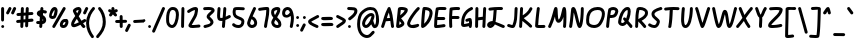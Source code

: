 SplineFontDB: 3.2
FontName: SingScript.sg
FullName: SingScript.sg
FamilyName: SingScript.sg
Weight: Regular
Copyright: Copyright (c) 2025, 05524F.sg
UComments: "2025-2-24: Created with FontForge (http://fontforge.org)"
Version: Core+i
ItalicAngle: 0
UnderlinePosition: -90
UnderlineWidth: 45
Ascent: 600
Descent: 300
InvalidEm: 0
LayerCount: 2
Layer: 0 0 "Back" 1
Layer: 1 0 "Fore" 0
XUID: [1021 768 647112374 5903]
FSType: 0
OS2Version: 0
OS2_WeightWidthSlopeOnly: 0
OS2_UseTypoMetrics: 1
CreationTime: 1740441635
ModificationTime: 1741435236
PfmFamily: 33
TTFWeight: 400
TTFWidth: 5
LineGap: 81
VLineGap: 0
OS2TypoAscent: 0
OS2TypoAOffset: 1
OS2TypoDescent: 0
OS2TypoDOffset: 1
OS2TypoLinegap: 81
OS2WinAscent: 0
OS2WinAOffset: 1
OS2WinDescent: 0
OS2WinDOffset: 1
HheadAscent: 0
HheadAOffset: 1
HheadDescent: 0
HheadDOffset: 1
OS2Vendor: '5524'
Lookup: 258 0 0 "kern" { "kernsubtable"  } ['kern' ('DFLT' <'dflt' > 'latn' <'dflt' > ) ]
MarkAttachClasses: 1
DEI: 91125
KernClass2: 94+ 94 "kernsubtable"
 7 uni0041
 7 uni0042
 7 uni0043
 7 uni0044
 7 uni0045
 7 uni0046
 7 uni0047
 7 uni0048
 7 uni0049
 7 uni004A
 7 uni004B
 7 uni004C
 7 uni004D
 7 uni004E
 7 uni004F
 7 uni0050
 7 uni0051
 7 uni0052
 7 uni0053
 7 uni0054
 7 uni0055
 7 uni0056
 7 uni0057
 7 uni0058
 7 uni0059
 7 uni005A
 7 uni0061
 7 uni0062
 7 uni0063
 7 uni0064
 7 uni0065
 7 uni0066
 7 uni0067
 7 uni0068
 7 uni0069
 7 uni006A
 7 uni006B
 7 uni006C
 7 uni006D
 7 uni006E
 7 uni006F
 7 uni0070
 7 uni0071
 7 uni0072
 7 uni0073
 7 uni0076
 7 uni0074
 7 uni0075
 7 uni0077
 7 uni0078
 7 uni0079
 7 uni007A
 7 uni0030
 7 uni0031
 7 uni0032
 7 uni0033
 7 uni0034
 7 uni0035
 7 uni0036
 7 uni0037
 7 uni0038
 7 uni0039
 7 uni0021
 7 uni0022
 10 numbersign
 6 dollar
 7 percent
 9 ampersand
 11 quotesingle
 9 parenleft
 10 parenright
 8 asterisk
 4 plus
 5 comma
 6 hyphen
 6 period
 5 slash
 5 colon
 9 semicolon
 4 less
 5 equal
 7 greater
 8 question
 2 at
 11 bracketleft
 9 backslash
 12 bracketright
 11 asciicircum
 10 underscore
 5 grave
 9 braceleft
 3 bar
 10 braceright
 10 asciitilde
 7 uni0042
 7 uni0043
 7 uni0044
 7 uni0045
 7 uni0046
 7 uni0047
 7 uni0048
 7 uni0049
 7 uni004A
 7 uni004B
 7 uni004C
 7 uni004D
 7 uni004E
 7 uni004F
 7 uni0050
 7 uni0051
 7 uni0052
 7 uni0053
 7 uni0054
 7 uni0055
 7 uni0056
 7 uni0057
 7 uni0058
 7 uni0059
 7 uni005A
 7 uni0061
 7 uni0062
 7 uni0063
 7 uni0064
 7 uni0065
 7 uni0066
 7 uni0067
 7 uni0068
 7 uni0069
 7 uni006A
 7 uni006B
 7 uni006C
 7 uni006D
 7 uni006E
 7 uni006F
 7 uni0070
 7 uni0071
 7 uni0072
 7 uni0073
 7 uni0076
 7 uni0074
 7 uni0075
 7 uni0077
 7 uni0078
 7 uni0079
 7 uni007A
 7 uni0030
 7 uni0031
 7 uni0032
 7 uni0033
 7 uni0034
 7 uni0035
 7 uni0036
 7 uni0037
 7 uni0038
 7 uni0039
 7 uni0021
 7 uni0022
 10 numbersign
 6 dollar
 7 percent
 9 ampersand
 11 quotesingle
 9 parenleft
 10 parenright
 8 asterisk
 4 plus
 5 comma
 6 hyphen
 6 period
 5 slash
 5 colon
 9 semicolon
 4 less
 5 equal
 7 greater
 8 question
 2 at
 11 bracketleft
 9 backslash
 12 bracketright
 11 asciicircum
 10 underscore
 5 grave
 9 braceleft
 3 bar
 10 braceright
 10 asciitilde
 0 {} 0 {} -2 {} 0 {} 0 {} -2 {} -1 {} 0 {} 0 {} 0 {} 0 {} 0 {} 0 {} 0 {} -9 {} 0 {} -6 {} 0 {} 0 {} -56 {} -10 {} -61 {} -56 {} 0 {} -61 {} 0 {} 0 {} 0 {} 0 {} -2 {} -3 {} -22 {} -61 {} 0 {} 0 {} -134 {} -5 {} 0 {} 0 {} 0 {} -2 {} -9 {} 0 {} 0 {} 0 {} -25 {} -23 {} -2 {} -25 {} 0 {} -47 {} -21 {} -11 {} 0 {} -30 {} -8 {} -24 {} 0 {} -3 {} -55 {} -10 {} -35 {} 6 {} -35 {} -8 {} -7 {} -24 {} 0 {} -35 {} -1 {} -104 {} -1 {} -10 {} -18 {} -10 {} 0 {} -24 {} -1 {} -18 {} -9 {} 0 {} -2 {} -20 {} 0 {} -3 {} -60 {} -94 {} -35 {} 0 {} -63 {} 0 {} -4 {} -88 {} 0 {} -81 {} -33 {} -77 {} -21 {} -25 {} -8 {} -63 {} -6 {} -29 {} -77 {} -19 {} -28 {} -81 {} -39 {} -34 {} -38 {} -59 {} -18 {} -77 {} 0 {} -9 {} 0 {} 0 {} -58 {} 0 {} -22 {} -77 {} -8 {} -77 {} -77 {} -77 {} -46 {} -144 {} -46 {} -21 {} -163 {} -3 {} -8 {} -71 {} -77 {} -77 {} -71 {} -77 {} -48 {} -78 {} -37 {} -43 {} -40 {} -37 {} -41 {} -85 {} -58 {} -18 {} -6 {} 0 {} 0 {} -3 {} -12 {} -77 {} 0 {} 0 {} -1 {} 1 {} -3 {} -23 {} -20 {} -15 {} -40 {} -3 {} -60 {} -44 {} 0 {} -77 {} -124 {} -77 {} -80 {} -127 {} -71 {} -124 {} -77 {} -77 {} -36 {} 0 {} -65 {} -10 {} 0 {} -40 {} -5 {} 0 {} 0 {} -65 {} -13 {} -29 {} -77 {} -13 {} -13 {} -13 {} -13 {} -13 {} -8 {} -13 {} -7 {} -13 {} -13 {} -13 {} -13 {} -13 {} -13 {} -17 {} -13 {} -14 {} -13 {} -13 {} 0 {} -12 {} -1 {} -1 {} -13 {} -1 {} -13 {} -13 {} -9 {} -13 {} -13 {} -13 {} -87 {} -77 {} -13 {} -13 {} -145 {} -6 {} -9 {} -13 {} -13 {} -13 {} -22 {} -13 {} -13 {} -13 {} -64 {} -95 {} -13 {} -43 {} -13 {} -55 {} -34 {} -20 {} -7 {} -6 {} 0 {} -6 {} -12 {} -13 {} 0 {} -6 {} -10 {} 0 {} -24 {} -22 {} -16 {} -30 {} -13 {} -22 {} -13 {} -44 {} 0 {} -30 {} -48 {} -28 {} -13 {} -52 {} -14 {} -48 {} -21 {} -13 {} -15 {} 0 {} -13 {} -11 {} 0 {} -40 {} -28 {} 0 {} 0 {} -13 {} -14 {} -29 {} -13 {} -69 {} -25 {} -47 {} -14 {} -16 {} -2 {} -24 {} -5 {} -35 {} -87 {} -15 {} -20 {} -81 {} -32 {} -9 {} -27 {} -26 {} -9 {} -76 {} -6 {} -3 {} -10 {} -9 {} -68 {} -10 {} -30 {} -43 {} -5 {} -46 {} -32 {} -35 {} -3 {} -118 {} -45 {} -15 {} -158 {} 0 {} -6 {} -27 {} -36 {} -42 {} -26 {} -45 {} -13 {} -62 {} -1 {} -2 {} -6 {} -1 {} -5 {} -50 {} -5 {} -4 {} -4 {} 0 {} -8 {} 0 {} -12 {} -43 {} -5 {} 0 {} 0 {} 2 {} 0 {} -7 {} -16 {} -1 {} -40 {} 0 {} -25 {} -54 {} 0 {} -32 {} -142 {} -33 {} -103 {} -131 {} -8 {} -71 {} -32 {} -14 {} -1 {} -10 {} -28 {} -10 {} -10 {} -44 {} 0 {} 0 {} -13 {} -60 {} -11 {} -38 {} -67 {} -21 {} -21 {} -21 {} -21 {} -21 {} -8 {} -21 {} -6 {} -21 {} -21 {} -21 {} -21 {} -21 {} -21 {} -27 {} -21 {} -25 {} -21 {} -21 {} 0 {} -12 {} 0 {} 0 {} -21 {} 0 {} -21 {} -21 {} -9 {} -21 {} -21 {} -22 {} -29 {} -83 {} -21 {} -21 {} -153 {} -6 {} -9 {} -21 {} -21 {} -21 {} -30 {} -21 {} -21 {} -21 {} -33 {} -29 {} -21 {} -32 {} -21 {} -65 {} -27 {} -27 {} -7 {} -4 {} 0 {} -6 {} -12 {} -22 {} 0 {} -5 {} -9 {} 0 {} -23 {} -27 {} -31 {} -29 {} -21 {} -21 {} -21 {} -44 {} 0 {} -27 {} -48 {} -27 {} -21 {} -53 {} -22 {} -48 {} -27 {} -21 {} -23 {} 0 {} -21 {} -11 {} 0 {} -40 {} -26 {} 0 {} 0 {} -21 {} -13 {} -29 {} -21 {} -64 {} -29 {} -44 {} -20 {} -20 {} -8 {} -22 {} -6 {} -29 {} -166 {} -21 {} -24 {} -76 {} -36 {} -13 {} -30 {} -23 {} -18 {} -91 {} 0 {} -12 {} 0 {} 0 {} -58 {} 0 {} -22 {} -38 {} -9 {} -44 {} -27 {} -30 {} -13 {} -116 {} -46 {} -21 {} -159 {} -6 {} -9 {} -26 {} -33 {} -38 {} -27 {} -39 {} -20 {} -65 {} -13 {} -13 {} -15 {} -13 {} -17 {} -59 {} -13 {} -13 {} -7 {} -4 {} 0 {} -6 {} -12 {} -38 {} 0 {} -5 {} -9 {} 0 {} -23 {} -23 {} -41 {} -13 {} -40 {} -20 {} -22 {} -44 {} 0 {} -35 {} -195 {} -39 {} -177 {} -127 {} -13 {} -76 {} -30 {} -14 {} -13 {} 0 {} -25 {} -11 {} 0 {} -40 {} -25 {} 0 {} 0 {} -67 {} -13 {} -29 {} -84 {} -25 {} -24 {} -23 {} -24 {} -23 {} -8 {} -23 {} -6 {} -23 {} -23 {} -21 {} -24 {} -25 {} -25 {} -27 {} -25 {} -23 {} -25 {} -23 {} 0 {} -12 {} 0 {} 0 {} -25 {} 0 {} -22 {} -23 {} -9 {} -23 {} -23 {} -23 {} -39 {} -89 {} -25 {} -21 {} -155 {} -6 {} -9 {} -25 {} -24 {} -23 {} -32 {} -23 {} -23 {} -24 {} -44 {} -40 {} -23 {} -40 {} -25 {} -64 {} -34 {} -24 {} -7 {} -5 {} 0 {} -6 {} -12 {} -23 {} 0 {} -5 {} -9 {} 0 {} -23 {} -23 {} -23 {} -29 {} -23 {} -21 {} -23 {} -44 {} 0 {} -23 {} -46 {} -23 {} -25 {} -52 {} -24 {} -46 {} -23 {} -23 {} -27 {} 0 {} -23 {} -11 {} 0 {} -40 {} -27 {} 0 {} 0 {} -23 {} -14 {} -29 {} -23 {} -17 {} -16 {} -13 {} -15 {} -14 {} -8 {} -13 {} -7 {} -15 {} -15 {} -17 {} -16 {} -17 {} -17 {} -10 {} -16 {} -12 {} -14 {} -15 {} 0 {} -9 {} -1 {} -1 {} -17 {} -1 {} -15 {} -14 {} -9 {} -14 {} -13 {} -13 {} -7 {} -80 {} -17 {} -17 {} -146 {} -5 {} -9 {} -17 {} -16 {} -13 {} -22 {} -14 {} -13 {} -16 {} -7 {} -7 {} -11 {} -7 {} -11 {} -52 {} -8 {} -8 {} -7 {} -1 {} 0 {} -5 {} -12 {} -13 {} 0 {} -2 {} -3 {} 0 {} -3 {} -11 {} -12 {} -6 {} -14 {} -4 {} -13 {} -44 {} 0 {} -11 {} -37 {} -11 {} -17 {} -43 {} -8 {} -37 {} -11 {} -10 {} -6 {} 0 {} -13 {} -11 {} 0 {} -40 {} -4 {} 0 {} 0 {} -14 {} -14 {} -29 {} -14 {} 0 {} 0 {} -1 {} 0 {} 0 {} -1 {} 0 {} 0 {} 0 {} 0 {} 0 {} 0 {} 0 {} 0 {} -11 {} 0 {} -9 {} 0 {} 0 {} -41 {} -10 {} -41 {} -41 {} 0 {} -41 {} 0 {} 0 {} 0 {} 0 {} -1 {} -1 {} -74 {} -62 {} 0 {} 0 {} -133 {} -5 {} 0 {} 0 {} 0 {} 0 {} -9 {} 0 {} 0 {} 0 {} -60 {} -82 {} -1 {} -35 {} 0 {} -47 {} -21 {} -14 {} 0 {} -30 {} -8 {} -47 {} 0 {} -3 {} -41 {} -10 {} -50 {} 7 {} -64 {} -79 {} -28 {} -70 {} 0 {} -62 {} 0 {} -85 {} -1 {} -87 {} -18 {} -83 {} 0 {} -25 {} -1 {} -18 {} -28 {} 0 {} -2 {} -20 {} 0 {} -3 {} -41 {} -81 {} -67 {} 0 {} -41 {} 0 {} -4 {} -70 {} 0 {} -42 {} -25 {} -22 {} -17 {} -17 {} -7 {} -16 {} -7 {} -29 {} -34 {} -19 {} -21 {} -42 {} -32 {} -9 {} -25 {} -17 {} -14 {} -30 {} 0 {} -8 {} -1 {} -1 {} -41 {} -1 {} -22 {} -24 {} -9 {} -23 {} -19 {} -20 {} -6 {} -93 {} -41 {} -19 {} -154 {} -5 {} -9 {} -23 {} -25 {} -22 {} -23 {} -23 {} -17 {} -38 {} -6 {} -6 {} -11 {} -6 {} -10 {} -55 {} -7 {} -8 {} -7 {} -1 {} 0 {} -4 {} -12 {} -21 {} 0 {} -2 {} -3 {} 0 {} -3 {} -11 {} -18 {} -6 {} -24 {} -3 {} -17 {} -44 {} 0 {} -14 {} -81 {} -14 {} -41 {} -86 {} -8 {} -71 {} -14 {} -10 {} -6 {} 0 {} -19 {} -11 {} 0 {} -40 {} -3 {} 0 {} 0 {} -27 {} -14 {} -29 {} -29 {} -6 {} -6 {} -8 {} -6 {} -6 {} -7 {} -6 {} -6 {} -6 {} -6 {} -6 {} -6 {} -6 {} -6 {} -18 {} -6 {} -15 {} -6 {} -6 {} 0 {} -12 {} 0 {} 0 {} -6 {} 0 {} -6 {} -6 {} -6 {} -6 {} -7 {} -8 {} -79 {} -68 {} -6 {} -6 {} -140 {} -6 {} -6 {} -6 {} -6 {} -7 {} -15 {} -6 {} -6 {} -6 {} -67 {} -75 {} -7 {} -42 {} -6 {} -54 {} -27 {} -21 {} -6 {} -4 {} 0 {} -6 {} -6 {} -9 {} 0 {} -5 {} -8 {} 1 {} -21 {} -43 {} -27 {} -28 {} -6 {} -20 {} -6 {} -44 {} 0 {} -50 {} -27 {} -49 {} -6 {} -33 {} -7 {} -27 {} -31 {} -6 {} -8 {} 0 {} -6 {} -9 {} 0 {} -40 {} -21 {} 0 {} 0 {} -6 {} -10 {} -29 {} -6 {} 0 {} 0 {} -2 {} 0 {} 0 {} -2 {} 0 {} 0 {} 0 {} 0 {} 0 {} 0 {} 0 {} 0 {} -14 {} 0 {} -11 {} 0 {} 0 {} -93 {} -12 {} -106 {} -80 {} 0 {} -88 {} 0 {} 0 {} 0 {} 0 {} -1 {} -2 {} -74 {} -61 {} 0 {} 0 {} -134 {} -5 {} 0 {} 0 {} 0 {} -3 {} -9 {} 0 {} 0 {} 0 {} -63 {} -82 {} -2 {} -37 {} 0 {} -49 {} -21 {} -16 {} 0 {} -30 {} -8 {} -109 {} 0 {} -5 {} -127 {} -12 {} -132 {} 6 {} -134 {} -95 {} -24 {} -71 {} 0 {} -134 {} 0 {} -122 {} -1 {} -104 {} -19 {} -154 {} 0 {} -25 {} -1 {} -19 {} -28 {} 0 {} -2 {} -20 {} 0 {} -3 {} -98 {} -131 {} -135 {} 0 {} -127 {} 0 {} -4 {} -141 {} 0 {} -6 {} -5 {} -2 {} -4 {} -3 {} 0 {} -1 {} -2 {} -3 {} -4 {} -6 {} -4 {} -6 {} -6 {} 0 {} -5 {} -1 {} -5 {} -3 {} -4 {} 0 {} -6 {} -6 {} -5 {} -6 {} -4 {} -3 {} -1 {} -2 {} -1 {} -2 {} 0 {} -70 {} -6 {} -5 {} -135 {} 0 {} -5 {} -6 {} -4 {} -2 {} -11 {} -2 {} -2 {} -5 {} 0 {} 0 {} 0 {} 0 {} -4 {} -41 {} 0 {} 0 {} -1 {} -1 {} -5 {} 0 {} -3 {} -1 {} -3 {} 0 {} 0 {} 4 {} 0 {} 0 {} -1 {} 0 {} -2 {} 0 {} -1 {} -49 {} -1 {} 0 {} -27 {} 0 {} -5 {} -33 {} 0 {} -27 {} 0 {} -1 {} 0 {} -5 {} -2 {} -7 {} -5 {} -43 {} 0 {} 0 {} -6 {} -3 {} -8 {} -34 {} -3 {} -32 {} -24 {} -19 {} -15 {} -15 {} -4 {} -15 {} -6 {} -24 {} -27 {} -17 {} -19 {} -32 {} -30 {} -8 {} -24 {} -15 {} -11 {} -24 {} 0 {} -5 {} 0 {} 0 {} -32 {} 0 {} -22 {} -21 {} -7 {} -20 {} -17 {} -19 {} -4 {} -90 {} -32 {} -17 {} -152 {} -2 {} -8 {} -21 {} -23 {} -19 {} -22 {} -20 {} -15 {} -30 {} -3 {} -4 {} -8 {} -3 {} -7 {} -52 {} -5 {} -6 {} -6 {} 0 {} 0 {} -2 {} -12 {} -18 {} 0 {} 0 {} 0 {} 0 {} -1 {} -9 {} -15 {} -3 {} -20 {} -1 {} -15 {} -44 {} 0 {} -13 {} -70 {} -13 {} -32 {} -75 {} -6 {} -69 {} -13 {} -8 {} -3 {} 0 {} -17 {} -10 {} 0 {} -40 {} -1 {} 0 {} 0 {} -22 {} -13 {} -29 {} -23 {} -62 {} -23 {} -37 {} -12 {} -13 {} -1 {} -19 {} -4 {} -37 {} -67 {} -13 {} -17 {} -73 {} -30 {} -6 {} -24 {} -20 {} -8 {} -59 {} -9 {} -2 {} -14 {} -11 {} -71 {} -14 {} -33 {} -34 {} -4 {} -36 {} -25 {} -27 {} -1 {} -108 {} -45 {} -14 {} -154 {} 0 {} -6 {} -22 {} -30 {} -33 {} -21 {} -37 {} -12 {} -57 {} 0 {} 0 {} -5 {} 0 {} -4 {} -49 {} -2 {} -2 {} -4 {} 0 {} -12 {} 0 {} -12 {} -34 {} -7 {} 0 {} 0 {} 2 {} 0 {} -7 {} -16 {} 0 {} -41 {} 0 {} -19 {} -57 {} -1 {} -23 {} -124 {} -23 {} -80 {} -120 {} -4 {} -67 {} -23 {} -8 {} 0 {} -13 {} -22 {} -9 {} -13 {} -47 {} 0 {} 0 {} -15 {} -53 {} -11 {} -41 {} -53 {} -90 {} -30 {} -88 {} -18 {} -22 {} -8 {} -45 {} -6 {} -29 {} -164 {} -17 {} -25 {} -101 {} -37 {} -23 {} -34 {} -45 {} -15 {} -78 {} 0 {} -7 {} -3 {} -2 {} -59 {} -3 {} -22 {} -82 {} -7 {} -97 {} -63 {} -68 {} -20 {} -167 {} -46 {} -22 {} -164 {} -2 {} -7 {} -50 {} -57 {} -85 {} -44 {} -81 {} -26 {} -86 {} -15 {} -18 {} -19 {} -15 {} -19 {} -63 {} -26 {} -12 {} -6 {} 0 {} -1 {} -1 {} -12 {} -71 {} 0 {} 0 {} 0 {} 1 {} 0 {} -12 {} -16 {} -9 {} -40 {} 0 {} -45 {} -45 {} 0 {} -117 {} -225 {} -177 {} -203 {} -164 {} -34 {} -97 {} -104 {} -48 {} -14 {} -1 {} -49 {} -10 {} -2 {} -40 {} 0 {} 0 {} -5 {} -63 {} -12 {} -30 {} -175 {} 0 {} 0 {} -3 {} 0 {} 0 {} -2 {} 0 {} 0 {} 0 {} 0 {} 0 {} 0 {} 0 {} 0 {} -14 {} 0 {} -12 {} 0 {} 0 {} -40 {} -12 {} -43 {} -42 {} 0 {} -43 {} 0 {} 0 {} 0 {} 0 {} -1 {} -3 {} -46 {} -61 {} 0 {} 0 {} -135 {} -5 {} 0 {} 0 {} 0 {} -4 {} -9 {} 0 {} 0 {} 0 {} -44 {} -45 {} -2 {} -38 {} 0 {} -50 {} -21 {} -17 {} 0 {} -30 {} -8 {} -40 {} 0 {} -5 {} -40 {} -13 {} -40 {} 7 {} -40 {} -39 {} -25 {} -43 {} 0 {} -40 {} -1 {} -85 {} -1 {} -47 {} -18 {} -45 {} 0 {} -24 {} -1 {} -18 {} -29 {} 0 {} -2 {} -20 {} 0 {} -3 {} -41 {} -80 {} -40 {} 0 {} -43 {} 0 {} -4 {} -70 {} 0 {} -40 {} -26 {} -43 {} -14 {} -17 {} -3 {} -30 {} -5 {} -35 {} -40 {} -15 {} -20 {} -40 {} -32 {} -11 {} -28 {} -31 {} -10 {} -40 {} -6 {} -3 {} -12 {} -9 {} -40 {} -12 {} -31 {} -40 {} -5 {} -40 {} -41 {} -42 {} -5 {} -101 {} -40 {} -16 {} -160 {} 0 {} -7 {} -34 {} -40 {} -43 {} -29 {} -40 {} -14 {} -40 {} -2 {} -5 {} -7 {} -2 {} -6 {} -51 {} -9 {} -5 {} -4 {} 0 {} -9 {} 0 {} -12 {} -45 {} -5 {} 0 {} 0 {} 2 {} 0 {} -7 {} -16 {} -1 {} -40 {} 0 {} -31 {} -55 {} 0 {} -72 {} -58 {} -75 {} -40 {} -64 {} -15 {} -58 {} -66 {} -26 {} -2 {} -11 {} -34 {} -10 {} -11 {} -45 {} 0 {} 0 {} -13 {} -40 {} -11 {} -39 {} -40 {} -74 {} -37 {} -65 {} -25 {} -30 {} -8 {} -65 {} -6 {} -29 {} -65 {} -21 {} -33 {} -74 {} -43 {} -60 {} -44 {} -65 {} -25 {} -65 {} 0 {} -12 {} 0 {} 0 {} -58 {} 0 {} -22 {} -65 {} -9 {} -65 {} -65 {} -65 {} -85 {} -132 {} -46 {} -21 {} -163 {} -6 {} -9 {} -70 {} -66 {} -65 {} -74 {} -65 {} -65 {} -70 {} -83 {} -87 {} -65 {} -77 {} -73 {} -106 {} -75 {} -32 {} -7 {} -5 {} 0 {} -6 {} -12 {} -66 {} 0 {} -5 {} -9 {} 0 {} -23 {} -65 {} -43 {} -29 {} -41 {} -21 {} -65 {} -44 {} 0 {} -67 {} -118 {} -67 {} -73 {} -120 {} -67 {} -118 {} -66 {} -65 {} -75 {} 0 {} -65 {} -11 {} 0 {} -40 {} -26 {} 0 {} 0 {} -65 {} -14 {} -29 {} -65 {} -117 {} -37 {} -156 {} -25 {} -30 {} -8 {} -97 {} -6 {} -29 {} -166 {} -21 {} -32 {} -119 {} -43 {} -58 {} -44 {} -82 {} -24 {} -102 {} 0 {} -12 {} 0 {} 0 {} -58 {} 0 {} -22 {} -170 {} -9 {} -169 {} -167 {} -168 {} -109 {} -238 {} -46 {} -21 {} -163 {} -6 {} -9 {} -173 {} -172 {} -168 {} -173 {} -169 {} -166 {} -176 {} -155 {} -96 {} -160 {} -155 {} -159 {} -204 {} -157 {} -30 {} -7 {} -3 {} 0 {} -6 {} -12 {} -106 {} 0 {} -4 {} -8 {} 0 {} -22 {} -106 {} -40 {} -28 {} -40 {} -20 {} -85 {} -44 {} 0 {} -163 {} -205 {} -163 {} -177 {} -197 {} -158 {} -205 {} -163 {} -160 {} -155 {} 0 {} -105 {} -10 {} 0 {} -40 {} -24 {} 0 {} 0 {} -66 {} -13 {} -29 {} -171 {} -61 {} -31 {} -36 {} -20 {} -22 {} -8 {} -26 {} -6 {} -29 {} -53 {} -19 {} -26 {} -63 {} -38 {} -14 {} -33 {} -27 {} -15 {} -48 {} 0 {} -9 {} 0 {} 0 {} -58 {} 0 {} -22 {} -37 {} -8 {} -36 {} -30 {} -31 {} -9 {} -107 {} -46 {} -21 {} -163 {} -4 {} -8 {} -29 {} -36 {} -35 {} -30 {} -37 {} -19 {} -59 {} -7 {} -8 {} -12 {} -7 {} -11 {} -56 {} -11 {} -10 {} -7 {} 0 {} 0 {} -3 {} -12 {} -35 {} 0 {} -1 {} -1 {} 0 {} -2 {} -11 {} -18 {} -7 {} -39 {} -2 {} -26 {} -44 {} 0 {} -25 {} -108 {} -26 {} -63 {} -110 {} -12 {} -75 {} -25 {} -16 {} -7 {} 0 {} -29 {} -10 {} 0 {} -40 {} -2 {} 0 {} 0 {} -44 {} -13 {} -29 {} -46 {} -112 {} -37 {} -87 {} -26 {} -30 {} -8 {} -66 {} -6 {} -29 {} -106 {} -21 {} -33 {} -115 {} -43 {} -45 {} -44 {} -67 {} -25 {} -96 {} 0 {} -12 {} 0 {} 0 {} -58 {} 0 {} -22 {} -85 {} -9 {} -87 {} -75 {} -78 {} -41 {} -158 {} -46 {} -21 {} -163 {} -6 {} -9 {} -68 {} -78 {} -84 {} -65 {} -87 {} -49 {} -103 {} -38 {} -40 {} -42 {} -38 {} -42 {} -85 {} -45 {} -31 {} -7 {} -5 {} 0 {} -6 {} -12 {} -85 {} 0 {} -5 {} -9 {} 0 {} -16 {} -34 {} -33 {} -28 {} -41 {} -16 {} -66 {} -44 {} 0 {} -73 {} -156 {} -74 {} -114 {} -160 {} -50 {} -113 {} -73 {} -56 {} -37 {} 0 {} -69 {} -11 {} 0 {} -40 {} -19 {} 0 {} 0 {} -67 {} -14 {} -29 {} -99 {} -99 {} -39 {} -73 {} -27 {} -32 {} -9 {} -58 {} -7 {} -29 {} -90 {} -22 {} -34 {} -99 {} -45 {} -40 {} -45 {} -59 {} -26 {} -85 {} 0 {} -14 {} -1 {} -1 {} -58 {} -1 {} -22 {} -73 {} -10 {} -74 {} -65 {} -67 {} -34 {} -145 {} -47 {} -22 {} -164 {} -8 {} -10 {} -60 {} -70 {} -71 {} -58 {} -75 {} -43 {} -95 {} -31 {} -33 {} -35 {} -31 {} -35 {} -79 {} -37 {} -29 {} -8 {} -5 {} 0 {} -8 {} -13 {} -72 {} -1 {} -6 {} -9 {} 0 {} -14 {} -29 {} -31 {} -26 {} -43 {} -14 {} -58 {} -45 {} -3 {} -61 {} -142 {} -62 {} -99 {} -146 {} -42 {} -105 {} -61 {} -48 {} -31 {} 0 {} -61 {} -11 {} -1 {} -40 {} -16 {} 0 {} -1 {} -68 {} -14 {} -29 {} -84 {} -56 {} -37 {} -59 {} -26 {} -30 {} -8 {} -56 {} -6 {} -29 {} -56 {} -21 {} -33 {} -56 {} -43 {} -60 {} -44 {} -68 {} -25 {} -56 {} 0 {} -12 {} 0 {} 0 {} -56 {} 0 {} -22 {} -56 {} -9 {} -56 {} -57 {} -59 {} -93 {} -117 {} -46 {} -21 {} -163 {} -6 {} -9 {} -56 {} -56 {} -60 {} -65 {} -56 {} -56 {} -56 {} -84 {} -90 {} -58 {} -84 {} -56 {} -106 {} -77 {} -31 {} -7 {} -4 {} 0 {} -6 {} -12 {} -61 {} 0 {} -5 {} -9 {} 0 {} -23 {} -63 {} -42 {} -29 {} -41 {} -21 {} -57 {} -44 {} 0 {} -96 {} -74 {} -94 {} -56 {} -80 {} -57 {} -74 {} -85 {} -56 {} -58 {} 0 {} -56 {} -11 {} 0 {} -40 {} -26 {} 0 {} 0 {} -56 {} -14 {} -29 {} -56 {} -108 {} -37 {} -103 {} -26 {} -30 {} -8 {} -86 {} -6 {} -29 {} -106 {} -21 {} -33 {} -108 {} -43 {} -59 {} -44 {} -84 {} -25 {} -104 {} 0 {} -12 {} -1 {} -1 {} -58 {} -1 {} -22 {} -104 {} -9 {} -104 {} -101 {} -103 {} -60 {} -169 {} -46 {} -21 {} -163 {} -6 {} -9 {} -90 {} -97 {} -103 {} -84 {} -104 {} -66 {} -107 {} -55 {} -58 {} -59 {} -55 {} -59 {} -103 {} -66 {} -32 {} -7 {} -5 {} 0 {} -6 {} -12 {} -103 {} 0 {} -5 {} -9 {} 0 {} -23 {} -48 {} -41 {} -29 {} -41 {} -21 {} -85 {} -44 {} 0 {} -102 {} -126 {} -102 {} -107 {} -132 {} -72 {} -126 {} -102 {} -84 {} -54 {} 0 {} -89 {} -11 {} 0 {} -40 {} -25 {} 0 {} 0 {} -67 {} -14 {} -29 {} -104 {} -8 {} -8 {} -8 {} -8 {} -8 {} -8 {} -8 {} -6 {} -8 {} -8 {} -8 {} -8 {} -8 {} -8 {} -15 {} -8 {} -11 {} -8 {} -8 {} 0 {} -10 {} -1 {} -1 {} -8 {} -1 {} -8 {} -8 {} -8 {} -8 {} -8 {} -8 {} -39 {} -71 {} -8 {} -8 {} -140 {} -4 {} -8 {} -8 {} -8 {} -8 {} -17 {} -8 {} -8 {} -8 {} -32 {} -37 {} -8 {} -32 {} -8 {} -52 {} -29 {} -17 {} -7 {} 0 {} 0 {} -5 {} -8 {} -8 {} 0 {} -2 {} -2 {} 0 {} -4 {} -22 {} -15 {} -17 {} -8 {} -5 {} -8 {} -44 {} 0 {} -40 {} -38 {} -35 {} -8 {} -42 {} -9 {} -38 {} -21 {} -8 {} -10 {} 0 {} -8 {} -11 {} 0 {} -40 {} -7 {} 0 {} 0 {} -8 {} -13 {} -29 {} -8 {} 0 {} 0 {} -3 {} 0 {} 0 {} -2 {} 0 {} 0 {} 0 {} 0 {} 0 {} 0 {} 0 {} 0 {} -15 {} 0 {} -12 {} 0 {} 0 {} -93 {} -12 {} -54 {} -41 {} 0 {} -58 {} 0 {} 0 {} 0 {} 0 {} -1 {} -3 {} -14 {} -61 {} 0 {} 0 {} -135 {} -5 {} 0 {} 0 {} 0 {} -4 {} -9 {} 0 {} 0 {} 0 {} -14 {} -14 {} -2 {} -14 {} 0 {} -50 {} -14 {} -14 {} 0 {} -30 {} -8 {} -14 {} 0 {} -5 {} -133 {} -13 {} -19 {} 6 {} 0 {} -19 {} -16 {} -14 {} 0 {} 0 {} 0 {} -121 {} -1 {} -20 {} -18 {} -20 {} 0 {} -24 {} -1 {} -18 {} -20 {} 0 {} -2 {} -20 {} 0 {} -3 {} -49 {} -131 {} 0 {} 0 {} 0 {} 0 {} -4 {} -141 {} 0 {} -33 {} -11 {} -8 {} -5 {} -4 {} 0 {} -2 {} -2 {} -19 {} -29 {} -8 {} -7 {} -39 {} -18 {} 0 {} -11 {} -3 {} -5 {} -22 {} -111 {} 0 {} -50 {} -35 {} -45 {} -57 {} -23 {} -9 {} 0 {} -8 {} -4 {} -7 {} 0 {} -79 {} -32 {} -7 {} -140 {} 0 {} -6 {} -11 {} -11 {} -7 {} -12 {} -9 {} -4 {} -38 {} -2 {} 0 {} 0 {} -2 {} -5 {} -42 {} 0 {} 0 {} -1 {} -57 {} -53 {} -1 {} -23 {} -7 {} -151 {} -7 {} -18 {} 4 {} -28 {} -1 {} -3 {} 0 {} -11 {} -28 {} -3 {} -129 {} -3 {} 0 {} -86 {} 0 {} -45 {} -85 {} 0 {} -63 {} 0 {} -1 {} -1 {} -24 {} -4 {} -7 {} -45 {} -156 {} -27 {} -183 {} -100 {} -17 {} -8 {} -145 {} -18 {} 0 {} 0 {} -2 {} 0 {} 0 {} -2 {} 0 {} 0 {} 0 {} 0 {} 0 {} 0 {} 0 {} 0 {} -9 {} 0 {} -10 {} 0 {} 0 {} -92 {} -7 {} -45 {} -32 {} 0 {} -48 {} 0 {} 0 {} 0 {} 0 {} -1 {} -2 {} -7 {} -61 {} 0 {} 0 {} -134 {} -5 {} 0 {} 0 {} 0 {} -2 {} -9 {} 0 {} 0 {} 0 {} -7 {} -7 {} -2 {} -7 {} 0 {} -49 {} -7 {} -7 {} 0 {} -30 {} -8 {} -7 {} 0 {} -5 {} -133 {} -11 {} -10 {} 7 {} 0 {} -14 {} -23 {} -7 {} 0 {} 0 {} 0 {} -120 {} -1 {} -83 {} -20 {} -86 {} 0 {} -26 {} -1 {} -20 {} -28 {} 0 {} -2 {} -20 {} 0 {} -3 {} -40 {} -132 {} 0 {} 0 {} 0 {} 0 {} -4 {} -142 {} 0 {} -4 {} -4 {} -5 {} -4 {} -4 {} -6 {} -4 {} -4 {} -4 {} -4 {} -4 {} -4 {} -4 {} -4 {} -8 {} -4 {} -5 {} -4 {} -4 {} 0 {} -8 {} 0 {} 0 {} -4 {} 0 {} -4 {} -4 {} -4 {} -4 {} -4 {} -5 {} -7 {} -65 {} -4 {} -4 {} -137 {} -5 {} -4 {} -4 {} -4 {} -4 {} -13 {} -4 {} -4 {} -4 {} -6 {} -7 {} -5 {} -6 {} -4 {} -47 {} -7 {} -8 {} -4 {} -1 {} 0 {} -5 {} -4 {} -5 {} 0 {} -2 {} -3 {} 3 {} -3 {} -6 {} -6 {} -6 {} -4 {} -4 {} -4 {} -44 {} 0 {} -7 {} -22 {} -7 {} -4 {} -28 {} -5 {} -22 {} -7 {} -4 {} -6 {} 0 {} -4 {} -7 {} 0 {} -40 {} -3 {} 0 {} 0 {} -4 {} -8 {} -29 {} -4 {} 0 {} 0 {} 0 {} 0 {} 0 {} -1 {} 0 {} 0 {} 0 {} 0 {} 0 {} 0 {} 0 {} 0 {} -6 {} 0 {} -2 {} 0 {} 0 {} -92 {} -6 {} -80 {} -65 {} 0 {} -88 {} 0 {} 0 {} 0 {} 0 {} 0 {} 0 {} -29 {} -63 {} 0 {} 0 {} -132 {} -4 {} 0 {} 0 {} 0 {} 0 {} -9 {} 0 {} 0 {} 0 {} -32 {} -29 {} 0 {} -31 {} 0 {} -43 {} -21 {} -8 {} 0 {} -30 {} -8 {} -30 {} 0 {} 0 {} -133 {} -6 {} -49 {} 7 {} 0 {} -17 {} -6 {} -30 {} 0 {} 0 {} 0 {} -132 {} -1 {} -25 {} -32 {} -23 {} 0 {} -36 {} -1 {} -32 {} -12 {} 0 {} -2 {} -20 {} 0 {} -3 {} -75 {} -136 {} 0 {} 0 {} 0 {} 0 {} -5 {} -144 {} 0 {} -59 {} -19 {} -43 {} -9 {} -10 {} 0 {} -14 {} -4 {} -49 {} -159 {} -11 {} -14 {} -71 {} -26 {} -2 {} -20 {} -16 {} -6 {} -76 {} -20 {} 0 {} -21 {} -21 {} -78 {} -21 {} -42 {} -36 {} -3 {} -47 {} -23 {} -26 {} 0 {} -118 {} -44 {} -11 {} -150 {} 0 {} -7 {} -18 {} -26 {} -38 {} -17 {} -36 {} -9 {} -52 {} 0 {} 0 {} -4 {} 0 {} -4 {} -49 {} 0 {} 0 {} -3 {} -20 {} -20 {} 0 {} -13 {} -35 {} -20 {} -4 {} -3 {} 3 {} -6 {} -7 {} -18 {} 0 {} -57 {} -6 {} -15 {} -64 {} -3 {} -103 {} -181 {} -157 {} -161 {} -126 {} 0 {} -63 {} -44 {} -4 {} 0 {} -20 {} -17 {} -9 {} -20 {} -60 {} -6 {} 0 {} -20 {} -57 {} -10 {} -49 {} -135 {} -27 {} -17 {} -13 {} -8 {} -9 {} 0 {} -8 {} -3 {} -19 {} -21 {} -11 {} -12 {} -26 {} -24 {} -1 {} -17 {} -9 {} -6 {} -19 {} -117 {} 0 {} -40 {} -27 {} -26 {} -44 {} -21 {} -15 {} -2 {} -14 {} -11 {} -12 {} 0 {} -70 {} -27 {} -11 {} -80 {} 0 {} -6 {} -14 {} -17 {} -13 {} -15 {} -14 {} -9 {} -24 {} 0 {} 0 {} -3 {} 0 {} -4 {} -47 {} 0 {} 0 {} -2 {} -51 {} -34 {} 0 {} -15 {} -12 {} -156 {} -6 {} -5 {} 3 {} 0 {} -7 {} -9 {} 0 {} -15 {} 0 {} -9 {} -89 {} -3 {} -6 {} -47 {} -6 {} -26 {} -50 {} 0 {} -47 {} -6 {} -1 {} 0 {} -25 {} -11 {} -8 {} -35 {} -87 {} 0 {} -71 {} 0 {} -17 {} -9 {} -89 {} -17 {} -6 {} -5 {} 0 {} -2 {} -1 {} 0 {} 0 {} -1 {} -2 {} -3 {} -5 {} -3 {} -6 {} -6 {} 0 {} -5 {} 0 {} -4 {} -2 {} -99 {} 0 {} -59 {} -42 {} -5 {} -69 {} -3 {} -1 {} 0 {} -1 {} 0 {} 0 {} -5 {} -69 {} -6 {} -4 {} -133 {} 0 {} -4 {} -6 {} -3 {} 0 {} -9 {} -1 {} 0 {} -5 {} -9 {} -5 {} 0 {} -8 {} -5 {} -41 {} -3 {} 0 {} 0 {} -33 {} -13 {} -6 {} -2 {} 0 {} -138 {} -4 {} -30 {} 4 {} -42 {} 0 {} 0 {} -6 {} -1 {} -42 {} 0 {} -129 {} -2 {} 0 {} -27 {} 0 {} -5 {} -33 {} -1 {} -27 {} 0 {} -1 {} -7 {} -24 {} 0 {} -6 {} -54 {} -140 {} -41 {} 0 {} -114 {} -1 {} -7 {} -146 {} -1 {} -18 {} -17 {} -13 {} -15 {} -14 {} -6 {} -12 {} -7 {} -16 {} -16 {} -17 {} -16 {} -18 {} -18 {} -8 {} -17 {} -12 {} -12 {} -15 {} 0 {} -6 {} -1 {} -1 {} -17 {} -1 {} -16 {} -14 {} -9 {} -14 {} -13 {} -14 {} -6 {} -81 {} -18 {} -17 {} -146 {} -6 {} -9 {} -18 {} -17 {} -14 {} -21 {} -14 {} -13 {} -17 {} -6 {} -6 {} -10 {} -6 {} -10 {} -52 {} -6 {} -6 {} -7 {} -5 {} 0 {} -6 {} -12 {} -13 {} 0 {} -5 {} -9 {} 0 {} -12 {} -11 {} -12 {} -6 {} -14 {} -12 {} -13 {} -44 {} 0 {} -10 {} -38 {} -10 {} -17 {} -44 {} -6 {} -38 {} -10 {} -8 {} -6 {} 0 {} -14 {} -11 {} 0 {} -40 {} -12 {} 0 {} 0 {} -15 {} -14 {} -29 {} -15 {} -19 {} -18 {} -17 {} -17 {} -18 {} -8 {} -17 {} -7 {} -18 {} -18 {} -18 {} -18 {} -19 {} -19 {} -10 {} -18 {} -17 {} -14 {} -18 {} 0 {} -8 {} -1 {} -1 {} -18 {} -1 {} -18 {} -18 {} -9 {} -18 {} -17 {} -18 {} -8 {} -29 {} -18 {} -19 {} -35 {} -6 {} -9 {} -18 {} -18 {} -18 {} -25 {} -18 {} -18 {} -18 {} -8 {} -8 {} -12 {} -8 {} -12 {} -33 {} -8 {} -8 {} -7 {} -5 {} 0 {} -6 {} -12 {} -17 {} 0 {} -5 {} -10 {} 0 {} -14 {} -15 {} -17 {} -8 {} -18 {} -14 {} -17 {} -42 {} 0 {} -15 {} -20 {} -15 {} -19 {} -21 {} -8 {} -20 {} -15 {} -11 {} -8 {} 0 {} -18 {} -11 {} 0 {} -40 {} -14 {} -31 {} 0 {} -18 {} -14 {} -29 {} -18 {} 0 {} 0 {} -3 {} 0 {} 0 {} -2 {} 0 {} 0 {} 0 {} 0 {} 0 {} 0 {} 0 {} 0 {} -8 {} 0 {} -12 {} 0 {} 0 {} -92 {} -6 {} -44 {} -31 {} 0 {} -47 {} 0 {} 0 {} 0 {} 0 {} -1 {} -3 {} -6 {} -61 {} 0 {} 0 {} -135 {} -5 {} 0 {} 0 {} 0 {} -3 {} -9 {} 0 {} 0 {} 0 {} -6 {} -6 {} -2 {} -6 {} 0 {} -50 {} -6 {} -6 {} 0 {} -30 {} -8 {} -6 {} 0 {} -5 {} -133 {} -10 {} -9 {} 7 {} -12 {} -13 {} -24 {} -6 {} 0 {} -12 {} -1 {} -118 {} -1 {} -54 {} -18 {} -52 {} 0 {} -24 {} -1 {} -18 {} -30 {} 0 {} -2 {} -20 {} 0 {} -3 {} -39 {} -131 {} -11 {} 0 {} -82 {} 0 {} -4 {} -141 {} 0 {} -9 {} -8 {} -6 {} -8 {} -7 {} -5 {} -6 {} -7 {} -8 {} -8 {} -9 {} -8 {} -9 {} -9 {} -6 {} -9 {} -6 {} -9 {} -7 {} 0 {} -5 {} -1 {} -1 {} -9 {} -1 {} -8 {} -7 {} -6 {} -7 {} -6 {} -6 {} -5 {} -73 {} -9 {} -9 {} -139 {} -5 {} -9 {} -9 {} -8 {} -7 {} -16 {} -7 {} -6 {} -9 {} -5 {} -5 {} -6 {} -5 {} -9 {} -47 {} -5 {} -5 {} -7 {} -1 {} 0 {} -4 {} -7 {} -6 {} 0 {} -2 {} -3 {} 0 {} -3 {} -6 {} -6 {} -5 {} -7 {} -3 {} -6 {} -44 {} 0 {} -6 {} -30 {} -6 {} -9 {} -36 {} -5 {} -30 {} -6 {} -7 {} -5 {} 0 {} -7 {} -11 {} 0 {} -40 {} -3 {} 0 {} 0 {} -7 {} -13 {} -29 {} -7 {} -4 {} -3 {} 0 {} -2 {} 0 {} 0 {} 0 {} -1 {} -1 {} -2 {} -4 {} -2 {} -4 {} -4 {} 0 {} -3 {} 0 {} -4 {} -1 {} -97 {} 0 {} -60 {} -44 {} -4 {} -71 {} -2 {} 0 {} 0 {} 0 {} 0 {} 0 {} -8 {} -65 {} -4 {} -3 {} -132 {} -1 {} -4 {} -4 {} -2 {} 0 {} -9 {} 0 {} 0 {} -3 {} -12 {} -8 {} 0 {} -9 {} -4 {} -41 {} -8 {} 0 {} 0 {} -32 {} -12 {} -9 {} -1 {} 0 {} -137 {} -4 {} -34 {} 4 {} 0 {} 0 {} 0 {} -8 {} 0 {} 0 {} 0 {} -125 {} -2 {} 0 {} -22 {} 0 {} -4 {} -28 {} -3 {} -22 {} 0 {} -1 {} -6 {} -24 {} 0 {} -5 {} -55 {} -136 {} 0 {} 0 {} 0 {} 0 {} -7 {} -146 {} 0 {} -2 {} -1 {} 0 {} -1 {} 0 {} 0 {} 0 {} 0 {} 0 {} 0 {} -1 {} 0 {} -2 {} -2 {} 0 {} -1 {} 0 {} -1 {} 0 {} -94 {} 0 {} -62 {} -46 {} -1 {} -74 {} 0 {} 0 {} 0 {} 0 {} 0 {} 0 {} -8 {} -65 {} -1 {} -1 {} -132 {} -1 {} -1 {} -1 {} -1 {} 0 {} -9 {} 0 {} 0 {} -1 {} -13 {} -9 {} 0 {} -12 {} -1 {} -41 {} -6 {} 0 {} 0 {} -30 {} -9 {} -9 {} 0 {} 0 {} -134 {} -4 {} -37 {} 6 {} 0 {} 0 {} 0 {} -10 {} 0 {} 0 {} 0 {} -124 {} -2 {} 0 {} -22 {} 0 {} -1 {} -28 {} -1 {} -22 {} 0 {} 0 {} -3 {} -21 {} 0 {} -5 {} -58 {} -135 {} 0 {} 0 {} 0 {} 0 {} -6 {} -145 {} 0 {} -28 {} -11 {} -7 {} -5 {} -4 {} 0 {} -2 {} -2 {} -15 {} -19 {} -8 {} -7 {} -29 {} -18 {} 0 {} -11 {} -3 {} -5 {} -15 {} -111 {} 0 {} -48 {} -34 {} -28 {} -54 {} -17 {} -8 {} 0 {} -8 {} -4 {} -7 {} 0 {} -78 {} -27 {} -8 {} -140 {} 0 {} -6 {} -11 {} -10 {} -6 {} -12 {} -8 {} -4 {} -25 {} -1 {} 0 {} 0 {} -1 {} -4 {} -42 {} 0 {} 0 {} -1 {} -49 {} -36 {} -1 {} -16 {} -6 {} -150 {} -7 {} -15 {} 4 {} 0 {} -1 {} -3 {} 0 {} -9 {} 0 {} -3 {} -127 {} -3 {} 0 {} -73 {} 0 {} -28 {} -76 {} 0 {} -63 {} 0 {} -1 {} 0 {} -24 {} -4 {} -7 {} -43 {} -156 {} 0 {} 0 {} 0 {} -12 {} -8 {} -145 {} -14 {} -22 {} -7 {} -1 {} -3 {} -2 {} 0 {} 0 {} -1 {} -8 {} -13 {} -6 {} -5 {} -23 {} -13 {} 0 {} -7 {} 0 {} -4 {} -8 {} -107 {} 0 {} -54 {} -38 {} -23 {} -62 {} -11 {} -3 {} 0 {} -2 {} -1 {} -2 {} -1 {} -72 {} -20 {} -5 {} -135 {} 0 {} -5 {} -9 {} -6 {} -2 {} -10 {} -3 {} -1 {} -20 {} -5 {} -2 {} 0 {} -4 {} -7 {} -41 {} 0 {} 0 {} -1 {} -42 {} -31 {} -3 {} -10 {} -1 {} -144 {} -4 {} -23 {} 4 {} 0 {} 0 {} 0 {} -3 {} -3 {} 0 {} 0 {} -134 {} -2 {} 0 {} -69 {} 0 {} -23 {} -70 {} 0 {} -63 {} 0 {} -1 {} -3 {} -24 {} -1 {} -6 {} -49 {} -151 {} 0 {} -184 {} 0 {} -5 {} -7 {} -146 {} -7 {} -15 {} -14 {} -10 {} -8 {} -8 {} 0 {} -8 {} -3 {} -13 {} -13 {} -10 {} -12 {} -15 {} -15 {} -1 {} -14 {} -8 {} -5 {} -12 {} -108 {} 0 {} -41 {} -27 {} -15 {} -45 {} -13 {} -12 {} -2 {} -11 {} -10 {} -10 {} 0 {} -19 {} -15 {} -10 {} -19 {} 0 {} -6 {} -14 {} -14 {} -10 {} -15 {} -11 {} -8 {} -14 {} 0 {} 0 {} -3 {} 0 {} -4 {} -19 {} 0 {} 0 {} -2 {} -43 {} -23 {} 0 {} -13 {} -10 {} -148 {} -7 {} -6 {} 3 {} 0 {} -7 {} -8 {} 0 {} -11 {} 0 {} -8 {} -19 {} -3 {} -6 {} -18 {} -6 {} -15 {} -19 {} 0 {} -18 {} -6 {} -1 {} 0 {} -24 {} -10 {} -8 {} -35 {} -19 {} 0 {} -19 {} 0 {} -12 {} -9 {} -19 {} -12 {} -59 {} -19 {} -44 {} -9 {} -10 {} 0 {} -14 {} -4 {} -126 {} -150 {} -11 {} -14 {} -71 {} -26 {} -2 {} -20 {} -16 {} -6 {} -76 {} -117 {} 0 {} -38 {} -25 {} -105 {} -41 {} -113 {} -37 {} -3 {} -47 {} -23 {} -26 {} 0 {} -118 {} -44 {} -11 {} -150 {} 0 {} -7 {} -18 {} -26 {} -38 {} -17 {} -36 {} -9 {} -52 {} 0 {} 0 {} -4 {} 0 {} -4 {} -49 {} 0 {} 0 {} -3 {} -114 {} -80 {} 0 {} -13 {} -35 {} -165 {} -4 {} -3 {} 3 {} 0 {} -7 {} -18 {} 0 {} -57 {} 0 {} -15 {} -113 {} -3 {} -64 {} -169 {} -68 {} -151 {} -126 {} 0 {} -63 {} -45 {} -4 {} 0 {} -28 {} -17 {} -9 {} -33 {} -168 {} 0 {} 0 {} 0 {} -57 {} -10 {} -142 {} -113 {} -29 {} -18 {} -25 {} -8 {} -9 {} 0 {} -12 {} -4 {} -25 {} -25 {} -11 {} -13 {} -29 {} -25 {} -1 {} -18 {} -13 {} -6 {} -25 {} -117 {} 0 {} -41 {} -27 {} -28 {} -45 {} -25 {} -25 {} -2 {} -25 {} -19 {} -23 {} 0 {} -92 {} -29 {} -11 {} -148 {} 0 {} -7 {} -14 {} -23 {} -25 {} -15 {} -25 {} -9 {} -27 {} 0 {} 0 {} -3 {} 0 {} -4 {} -48 {} 0 {} 0 {} -3 {} -55 {} -37 {} 0 {} -16 {} -25 {} -160 {} -7 {} -6 {} 3 {} 0 {} -7 {} -21 {} 0 {} -25 {} 0 {} -12 {} -117 {} -3 {} -25 {} -72 {} -25 {} -29 {} -75 {} 0 {} -63 {} -25 {} -1 {} 0 {} -25 {} -15 {} -9 {} -36 {} -166 {} 0 {} 0 {} 0 {} -25 {} -10 {} -143 {} -25 {} -59 {} -19 {} -42 {} -9 {} -10 {} 0 {} -14 {} -4 {} -56 {} -62 {} -12 {} -14 {} -72 {} -26 {} -2 {} -20 {} -16 {} -6 {} -57 {} -118 {} 0 {} -38 {} -25 {} -71 {} -41 {} -60 {} -37 {} -3 {} -41 {} -23 {} -27 {} 0 {} -113 {} -44 {} -12 {} -150 {} 0 {} -7 {} -18 {} -26 {} -37 {} -17 {} -37 {} -10 {} -53 {} 0 {} 0 {} -4 {} 0 {} -4 {} -49 {} 0 {} 0 {} -3 {} -49 {} -79 {} 0 {} -13 {} -36 {} -165 {} -4 {} -3 {} 3 {} 0 {} -7 {} -18 {} 0 {} -46 {} 0 {} -15 {} -113 {} -3 {} -27 {} -113 {} -28 {} -71 {} -118 {} 0 {} -63 {} -27 {} -4 {} 0 {} -28 {} -18 {} -9 {} -33 {} -168 {} -6 {} 0 {} 0 {} -53 {} -10 {} -142 {} -55 {} -30 {} -18 {} -19 {} -9 {} -9 {} 0 {} -14 {} -4 {} -20 {} -22 {} -11 {} -13 {} -30 {} -26 {} -1 {} -19 {} -15 {} -6 {} -19 {} -97 {} 0 {} -38 {} -25 {} -30 {} -42 {} -20 {} -19 {} -2 {} -19 {} -19 {} -19 {} 0 {} -87 {} -29 {} -11 {} -149 {} 0 {} -7 {} -17 {} -21 {} -19 {} -16 {} -19 {} -9 {} -26 {} 0 {} 0 {} -3 {} 0 {} -4 {} -48 {} 0 {} 0 {} -2 {} -51 {} -38 {} 0 {} -13 {} -19 {} -97 {} -4 {} -4 {} 3 {} -7 {} -7 {} -18 {} 0 {} -19 {} -7 {} -14 {} -114 {} -3 {} -19 {} -73 {} -19 {} -30 {} -77 {} 0 {} -63 {} -19 {} -3 {} 0 {} -27 {} -17 {} -9 {} -33 {} -137 {} -6 {} 0 {} -78 {} -19 {} -10 {} -126 {} -19 {} -2 {} -2 {} -2 {} -2 {} -2 {} 0 {} -2 {} -2 {} -2 {} -2 {} -2 {} -2 {} -2 {} -2 {} 0 {} -2 {} -1 {} -2 {} -2 {} -94 {} 0 {} -40 {} -27 {} -2 {} -44 {} -2 {} -2 {} -1 {} -2 {} -2 {} -2 {} 0 {} -63 {} -2 {} -2 {} -134 {} 0 {} -2 {} -2 {} -2 {} -2 {} -11 {} -2 {} -2 {} -2 {} 0 {} 0 {} -1 {} 0 {} -2 {} -43 {} 0 {} 0 {} -2 {} -32 {} -10 {} 0 {} -2 {} -2 {} -135 {} -6 {} -6 {} 5 {} 0 {} -2 {} -2 {} 0 {} -2 {} 0 {} -2 {} -115 {} -3 {} -2 {} -20 {} -1 {} -2 {} -26 {} 0 {} -20 {} -2 {} -1 {} 0 {} -22 {} -2 {} -5 {} -35 {} -133 {} -8 {} 0 {} 0 {} -2 {} -6 {} -143 {} -2 {} -45 {} -19 {} -24 {} -9 {} -10 {} 0 {} -14 {} -4 {} -32 {} -37 {} -11 {} -14 {} -45 {} -26 {} -2 {} -20 {} -16 {} -6 {} -33 {} -117 {} 0 {} -38 {} -25 {} -45 {} -41 {} -35 {} -25 {} -3 {} -25 {} -20 {} -20 {} 0 {} -95 {} -44 {} -11 {} -150 {} 0 {} -7 {} -17 {} -25 {} -23 {} -17 {} -25 {} -9 {} -42 {} 0 {} 0 {} -4 {} 0 {} -4 {} -49 {} 0 {} 0 {} -3 {} -66 {} -53 {} 0 {} -13 {} -23 {} -165 {} -4 {} -3 {} 3 {} 0 {} -7 {} -18 {} 0 {} -27 {} 0 {} -15 {} -113 {} -3 {} -14 {} -89 {} -15 {} -45 {} -92 {} 0 {} -63 {} -14 {} -4 {} 0 {} -27 {} -17 {} -9 {} -33 {} -168 {} 0 {} 0 {} 0 {} -30 {} -10 {} -142 {} -31 {} -9 {} -9 {} -12 {} -9 {} -9 {} 0 {} -9 {} -4 {} -9 {} -9 {} -9 {} -9 {} -9 {} -9 {} -2 {} -9 {} -16 {} -6 {} -9 {} -101 {} 0 {} -38 {} -25 {} -9 {} -41 {} -9 {} -9 {} -3 {} -9 {} -10 {} -12 {} 0 {} -70 {} -9 {} -9 {} -144 {} 0 {} -7 {} -9 {} -9 {} -13 {} -17 {} -9 {} -9 {} -9 {} 0 {} 0 {} -4 {} 0 {} -4 {} -49 {} 0 {} 0 {} -3 {} -39 {} -17 {} 0 {} -9 {} -14 {} -142 {} -4 {} -3 {} 3 {} 0 {} -7 {} -18 {} 0 {} -9 {} 0 {} -10 {} -112 {} -3 {} -47 {} -27 {} -48 {} -9 {} -33 {} 0 {} -27 {} -38 {} -4 {} 0 {} -28 {} -9 {} -9 {} -33 {} -140 {} -5 {} 0 {} 0 {} -9 {} -10 {} -142 {} -9 {} -37 {} -18 {} -24 {} -8 {} -9 {} 0 {} -13 {} -3 {} -30 {} -33 {} -11 {} -13 {} -36 {} -25 {} -1 {} -19 {} -15 {} -5 {} -31 {} -117 {} 0 {} -38 {} -25 {} -36 {} -41 {} -33 {} -26 {} -2 {} -25 {} -21 {} -23 {} 0 {} -60 {} -37 {} -11 {} -67 {} 0 {} -6 {} -17 {} -25 {} -25 {} -16 {} -26 {} -9 {} -35 {} 0 {} 0 {} -3 {} 0 {} -4 {} -48 {} 0 {} 0 {} -2 {} -48 {} -44 {} 0 {} -13 {} -24 {} -165 {} -4 {} -3 {} 3 {} 0 {} -6 {} -18 {} 0 {} -26 {} 0 {} -14 {} -74 {} -3 {} -17 {} -47 {} -17 {} -36 {} -49 {} 0 {} -47 {} -17 {} -3 {} 0 {} -27 {} -17 {} -8 {} -33 {} -73 {} -5 {} -62 {} 0 {} -28 {} -9 {} -74 {} -29 {} 0 {} 0 {} -2 {} 0 {} 0 {} -2 {} 0 {} 0 {} 0 {} 0 {} 0 {} 0 {} 0 {} 0 {} -14 {} 0 {} -11 {} 0 {} 0 {} -93 {} -12 {} -75 {} -63 {} 0 {} -79 {} 0 {} 0 {} 0 {} 0 {} -1 {} -2 {} -37 {} -61 {} 0 {} 0 {} -134 {} -5 {} 0 {} 0 {} 0 {} -3 {} -9 {} 0 {} 0 {} 0 {} -37 {} -37 {} -2 {} -37 {} 0 {} -49 {} -21 {} -16 {} 0 {} -30 {} -8 {} -37 {} 0 {} -5 {} -133 {} -12 {} -41 {} 6 {} 0 {} -44 {} -24 {} -37 {} 0 {} 0 {} 0 {} -122 {} -1 {} -60 {} -19 {} -61 {} 0 {} -26 {} -1 {} -19 {} -28 {} 0 {} -2 {} -20 {} 0 {} -3 {} -70 {} -131 {} 0 {} 0 {} 0 {} 0 {} -4 {} -141 {} 0 {} -47 {} -19 {} -21 {} -10 {} -10 {} 0 {} -11 {} -4 {} -32 {} -41 {} -12 {} -14 {} -50 {} -26 {} -2 {} -20 {} -13 {} -6 {} -33 {} -11 {} -1 {} -16 {} -13 {} -61 {} -16 {} -35 {} -22 {} -3 {} -21 {} -15 {} -16 {} 0 {} -92 {} -44 {} -12 {} -149 {} 0 {} -6 {} -16 {} -22 {} -20 {} -17 {} -22 {} -10 {} -53 {} 0 {} 0 {} -4 {} 0 {} -4 {} -49 {} 0 {} -1 {} -3 {} -2 {} -14 {} 0 {} -12 {} -20 {} -9 {} 0 {} 0 {} 3 {} 0 {} -7 {} -16 {} 0 {} -24 {} 0 {} -12 {} -59 {} -3 {} -10 {} -97 {} -11 {} 0 {} -96 {} 0 {} -63 {} -10 {} -3 {} 0 {} -15 {} -14 {} -9 {} -15 {} -49 {} 0 {} 0 {} -17 {} -29 {} -10 {} -43 {} -31 {} -7 {} -7 {} -6 {} -7 {} -7 {} -3 {} -6 {} -6 {} -7 {} -7 {} -7 {} -7 {} -7 {} -7 {} -4 {} -7 {} -5 {} -7 {} -6 {} 0 {} -3 {} 0 {} 0 {} -7 {} 0 {} -7 {} -6 {} -5 {} -6 {} -6 {} -6 {} -2 {} -69 {} -7 {} -7 {} -139 {} -2 {} -7 {} -7 {} -7 {} -6 {} -15 {} -6 {} -6 {} -7 {} -2 {} -2 {} -5 {} -2 {} -6 {} -46 {} -2 {} -3 {} -6 {} 0 {} 0 {} -1 {} -7 {} -6 {} 0 {} 0 {} 0 {} 0 {} -1 {} -5 {} -5 {} -2 {} -6 {} -1 {} -6 {} -44 {} 0 {} -5 {} -26 {} -5 {} -7 {} -32 {} -3 {} -26 {} -5 {} -4 {} -2 {} 0 {} -6 {} -10 {} 0 {} -40 {} -1 {} 0 {} 0 {} -6 {} -12 {} -29 {} -6 {} 0 {} 0 {} -1 {} 0 {} 0 {} -1 {} 0 {} 0 {} 0 {} 0 {} 0 {} 0 {} 0 {} 0 {} -11 {} 0 {} -7 {} 0 {} 0 {} -55 {} -9 {} -56 {} -56 {} 0 {} -56 {} 0 {} 0 {} 0 {} 0 {} 0 {} -1 {} -73 {} -62 {} 0 {} 0 {} -132 {} -5 {} 0 {} 0 {} 0 {} 0 {} -9 {} 0 {} 0 {} 0 {} -59 {} -71 {} -1 {} -35 {} 0 {} -46 {} -21 {} -13 {} 0 {} -30 {} -8 {} -59 {} 0 {} -2 {} -55 {} -9 {} -57 {} 6 {} -58 {} -69 {} -16 {} -66 {} 0 {} -58 {} 0 {} -99 {} -1 {} -104 {} -24 {} -119 {} 0 {} -29 {} -1 {} -24 {} -21 {} 0 {} -2 {} -20 {} 0 {} -3 {} -55 {} -95 {} -58 {} 0 {} -55 {} 0 {} -4 {} -84 {} 0 {} -40 {} -29 {} -25 {} -20 {} -25 {} -8 {} -25 {} -6 {} -27 {} -31 {} -18 {} -27 {} -42 {} -33 {} -25 {} -29 {} -25 {} -17 {} -27 {} 0 {} -8 {} -1 {} -1 {} -43 {} -1 {} -22 {} -25 {} -7 {} -25 {} -25 {} -25 {} -56 {} -93 {} -38 {} -21 {} -157 {} -3 {} -7 {} -31 {} -28 {} -25 {} -34 {} -25 {} -25 {} -38 {} -44 {} -53 {} -24 {} -42 {} -41 {} -66 {} -48 {} -16 {} -6 {} 0 {} 0 {} -3 {} -12 {} -25 {} 0 {} 0 {} 0 {} 1 {} -1 {} -23 {} -19 {} -14 {} -25 {} -2 {} -25 {} -44 {} 0 {} -25 {} -88 {} -25 {} -42 {} -88 {} -30 {} -88 {} -25 {} -27 {} -43 {} 0 {} -25 {} -10 {} 0 {} -40 {} -4 {} 0 {} -1 {} -25 {} -13 {} -29 {} -25 {} -59 {} -19 {} -44 {} -9 {} -10 {} 0 {} -14 {} -4 {} -127 {} -128 {} -11 {} -14 {} -72 {} -26 {} -2 {} -20 {} -16 {} -6 {} -76 {} -102 {} 0 {} -37 {} -25 {} -104 {} -40 {} -114 {} -37 {} -3 {} -47 {} -23 {} -27 {} 0 {} -119 {} -44 {} -11 {} -150 {} 0 {} -6 {} -18 {} -26 {} -38 {} -17 {} -37 {} -10 {} -53 {} 0 {} 0 {} -4 {} 0 {} -4 {} -49 {} 0 {} 0 {} -2 {} -40 {} -80 {} 0 {} -12 {} -36 {} -102 {} -4 {} -3 {} 3 {} -5 {} -7 {} -18 {} 0 {} -57 {} -5 {} -15 {} -112 {} -3 {} -66 {} -151 {} -70 {} -130 {} -126 {} 0 {} -63 {} -46 {} -4 {} 0 {} -28 {} -18 {} -9 {} -32 {} -142 {} -5 {} 0 {} -75 {} -57 {} -10 {} -131 {} -112 {} -18 {} -15 {} -10 {} -12 {} -11 {} -8 {} -10 {} -6 {} -13 {} -14 {} -15 {} -13 {} -18 {} -18 {} -10 {} -15 {} -10 {} -14 {} -12 {} 0 {} -10 {} 0 {} 0 {} -17 {} 0 {} -14 {} -11 {} -9 {} -11 {} -10 {} -10 {} -35 {} -79 {} -18 {} -14 {} -143 {} -7 {} -9 {} -17 {} -14 {} -10 {} -19 {} -11 {} -10 {} -16 {} -32 {} -37 {} -9 {} -23 {} -18 {} -51 {} -26 {} -10 {} -7 {} -5 {} 0 {} -7 {} -12 {} -10 {} 0 {} -6 {} -9 {} 0 {} -22 {} -10 {} -10 {} -29 {} -11 {} -20 {} -10 {} -44 {} 0 {} -10 {} -47 {} -10 {} -18 {} -55 {} -14 {} -47 {} -10 {} -11 {} -20 {} 0 {} -10 {} -10 {} 0 {} -40 {} -23 {} 0 {} 0 {} -11 {} -14 {} -28 {} -11 {} -5 {} -2 {} 0 {} -1 {} 0 {} 0 {} 0 {} 0 {} 0 {} 0 {} -3 {} -1 {} -5 {} -4 {} -2 {} -2 {} 0 {} -2 {} 0 {} -26 {} 0 {} -27 {} -27 {} -4 {} -27 {} 0 {} 0 {} 0 {} 0 {} 0 {} 0 {} -31 {} -67 {} -5 {} -2 {} -132 {} -2 {} -2 {} -5 {} -1 {} 0 {} -9 {} 0 {} 0 {} -3 {} -31 {} -33 {} 0 {} -19 {} -4 {} -41 {} -22 {} -1 {} 0 {} -30 {} -12 {} -23 {} 0 {} 0 {} -26 {} -4 {} -36 {} 5 {} -49 {} 0 {} 0 {} -33 {} 0 {} -48 {} 0 {} -70 {} -2 {} 0 {} -47 {} 0 {} -4 {} -51 {} -1 {} -47 {} 0 {} 0 {} -7 {} -24 {} 0 {} -5 {} -26 {} -66 {} -49 {} 0 {} -26 {} 0 {} -6 {} -55 {} 0 {} -45 {} -28 {} -32 {} -16 {} -19 {} -5 {} -23 {} -6 {} -29 {} -41 {} -17 {} -23 {} -45 {} -35 {} -12 {} -30 {} -25 {} -12 {} -39 {} 0 {} -6 {} -1 {} -1 {} -44 {} -1 {} -22 {} -34 {} -7 {} -33 {} -28 {} -29 {} -6 {} -103 {} -45 {} -18 {} -160 {} -2 {} -7 {} -27 {} -34 {} -32 {} -27 {} -34 {} -16 {} -43 {} -4 {} -5 {} -9 {} -4 {} -8 {} -53 {} -8 {} -7 {} -6 {} 0 {} 0 {} -1 {} -12 {} -31 {} 0 {} 0 {} 0 {} 1 {} 0 {} -8 {} -16 {} -4 {} -34 {} 0 {} -24 {} -44 {} 0 {} -23 {} -69 {} -23 {} -45 {} -75 {} -9 {} -69 {} -23 {} -14 {} -4 {} 0 {} -26 {} -10 {} 0 {} -40 {} 0 {} 0 {} 0 {} -37 {} -12 {} -29 {} -37 {} 0 {} 0 {} 0 {} 0 {} 0 {} 0 {} 0 {} 0 {} 0 {} 0 {} 0 {} 0 {} 0 {} 0 {} -4 {} 0 {} 0 {} 0 {} 0 {} -24 {} -3 {} -24 {} -24 {} 0 {} -24 {} 0 {} 0 {} 0 {} 0 {} 0 {} 0 {} -56 {} -65 {} 0 {} 0 {} -132 {} -3 {} 0 {} 0 {} 0 {} 0 {} -9 {} 0 {} 0 {} 0 {} -40 {} -54 {} 0 {} -24 {} 0 {} -41 {} -21 {} -3 {} 0 {} -24 {} -8 {} -28 {} 0 {} 0 {} -24 {} -4 {} -25 {} 6 {} -27 {} -1 {} 0 {} -39 {} 0 {} -27 {} 0 {} -68 {} -1 {} -2 {} -35 {} -2 {} 0 {} -40 {} -1 {} -35 {} -1 {} 0 {} -2 {} -20 {} 0 {} -4 {} -24 {} -64 {} -29 {} 0 {} -24 {} 0 {} -5 {} -53 {} 0 {} -18 {} -12 {} -6 {} -6 {} -5 {} 0 {} -3 {} -3 {} -11 {} -13 {} -9 {} -8 {} -17 {} -18 {} 0 {} -11 {} -3 {} -5 {} -11 {} -27 {} 0 {} -33 {} -25 {} -17 {} -33 {} -13 {} -8 {} -1 {} -7 {} -5 {} -7 {} 0 {} -77 {} -18 {} -8 {} -139 {} 0 {} -6 {} -12 {} -10 {} -6 {} -12 {} -7 {} -4 {} -16 {} 0 {} 0 {} -1 {} 0 {} -4 {} -43 {} 0 {} 0 {} -2 {} -12 {} -25 {} 0 {} -12 {} -5 {} -26 {} -4 {} -4 {} 4 {} -4 {} -2 {} -3 {} 0 {} -8 {} -4 {} -3 {} -76 {} -3 {} -1 {} -44 {} -1 {} -17 {} -50 {} 0 {} -44 {} -1 {} -1 {} 0 {} -24 {} -5 {} -8 {} -30 {} -66 {} -4 {} 0 {} -34 {} -9 {} -9 {} -60 {} -10 {} 0 {} 0 {} -3 {} 0 {} 0 {} -2 {} 0 {} 0 {} 0 {} 0 {} 0 {} 0 {} 0 {} 0 {} -4 {} 0 {} -8 {} 0 {} 0 {} -2 {} -4 {} -2 {} -2 {} 0 {} -2 {} 0 {} 0 {} 0 {} 0 {} -1 {} -3 {} -3 {} -61 {} 0 {} 0 {} -135 {} -3 {} 0 {} 0 {} 0 {} -4 {} -9 {} 0 {} 0 {} 0 {} -3 {} -3 {} -2 {} -3 {} 0 {} -47 {} -3 {} -3 {} 0 {} -2 {} -2 {} -2 {} 0 {} -5 {} -2 {} -2 {} -2 {} 6 {} -2 {} -6 {} -8 {} -3 {} 0 {} -2 {} -1 {} -46 {} -1 {} -6 {} -18 {} -6 {} 0 {} -24 {} -1 {} -18 {} -6 {} 0 {} -2 {} -2 {} 0 {} -3 {} -2 {} -42 {} -2 {} 0 {} -2 {} 0 {} -4 {} -31 {} 0 {} -119 {} -37 {} -130 {} -25 {} -30 {} -8 {} -82 {} -6 {} -29 {} -167 {} -21 {} -33 {} -120 {} -43 {} -54 {} -44 {} -79 {} -25 {} -101 {} 0 {} -12 {} 0 {} 0 {} -58 {} 0 {} -22 {} 0 {} -9 {} 0 {} -108 {} 0 {} -58 {} 0 {} -46 {} -21 {} -163 {} -6 {} -9 {} 0 {} 0 {} 0 {} 0 {} 0 {} 0 {} 0 {} 0 {} -57 {} 0 {} 0 {} 0 {} 0 {} 0 {} -32 {} -7 {} -5 {} 0 {} -6 {} -12 {} -107 {} 0 {} -5 {} -9 {} 0 {} -21 {} -43 {} -37 {} -30 {} -41 {} -21 {} -80 {} -44 {} 0 {} 0 {} 0 {} 0 {} 0 {} -199 {} 0 {} 0 {} 0 {} 0 {} 0 {} 0 {} -84 {} -11 {} 0 {} -40 {} -22 {} 0 {} 0 {} -67 {} -14 {} -29 {} 0 {} -32 {} -9 {} -5 {} -4 {} -3 {} 0 {} -1 {} -2 {} -36 {} -98 {} -7 {} -6 {} -40 {} -16 {} 0 {} -9 {} -1 {} -4 {} -71 {} -36 {} 0 {} -25 {} -18 {} -67 {} -26 {} -69 {} -6 {} 0 {} -6 {} -2 {} -7 {} -2 {} -76 {} -30 {} -6 {} -137 {} 0 {} -5 {} -10 {} -8 {} -4 {} -11 {} -7 {} -2 {} -52 {} -2 {} -2 {} 0 {} -2 {} -6 {} -41 {} -4 {} 0 {} -1 {} -4 {} -85 {} -2 {} -14 {} -4 {} -28 {} -2 {} -2 {} 4 {} -2 {} 0 {} 0 {} -2 {} -9 {} -2 {} -1 {} -85 {} -2 {} 0 {} -143 {} 0 {} -113 {} -87 {} 0 {} -63 {} 0 {} -1 {} -2 {} -24 {} -2 {} -7 {} -21 {} -144 {} -2 {} 0 {} -39 {} -32 {} -8 {} -134 {} -20 {} -42 {} -23 {} -18 {} -17 {} -17 {} -8 {} -16 {} -5 {} -30 {} -46 {} -17 {} -20 {} -49 {} -29 {} -16 {} -23 {} -16 {} -13 {} -34 {} -1 {} -6 {} -7 {} -4 {} -65 {} -7 {} -26 {} -20 {} -6 {} -19 {} -16 {} -21 {} -21 {} -89 {} -41 {} -21 {} -140 {} -1 {} -7 {} -25 {} -22 {} -18 {} -26 {} -19 {} -17 {} -63 {} -21 {} -21 {} -15 {} -21 {} -25 {} -57 {} -19 {} -10 {} -5 {} 0 {} -6 {} -1 {} -12 {} -17 {} 0 {} 0 {} 0 {} 1 {} 0 {} -10 {} -16 {} -7 {} -20 {} 0 {} -16 {} -52 {} 0 {} -16 {} -102 {} -16 {} -71 {} -95 {} -17 {} -80 {} -16 {} -17 {} -20 {} -9 {} -17 {} -10 {} -6 {} -40 {} 0 {} -137 {} -8 {} -27 {} -12 {} -35 {} -27 {} -12 {} -4 {} 0 {} -1 {} 0 {} 0 {} 0 {} -1 {} -2 {} -4 {} -4 {} -2 {} -11 {} -8 {} 0 {} -4 {} 0 {} -3 {} -2 {} -62 {} 0 {} -63 {} -51 {} -11 {} -63 {} -3 {} 0 {} 0 {} 0 {} 0 {} 0 {} -30 {} -69 {} -11 {} -3 {} -132 {} -1 {} -3 {} -7 {} -3 {} 0 {} -9 {} 0 {} 0 {} -8 {} -25 {} -33 {} 0 {} -16 {} -11 {} -41 {} -19 {} 0 {} 0 {} -34 {} -19 {} -18 {} -2 {} 0 {} -62 {} -4 {} -72 {} 4 {} -86 {} 0 {} 0 {} -31 {} 0 {} -84 {} 0 {} -106 {} -2 {} 0 {} -55 {} 0 {} -11 {} -58 {} -4 {} -55 {} 0 {} -2 {} -13 {} -27 {} 0 {} -5 {} -62 {} -102 {} -87 {} 0 {} -62 {} -1 {} -6 {} -91 {} -1 {} -19 {} -8 {} -3 {} -3 {} -2 {} 0 {} 0 {} -2 {} -19 {} -19 {} -6 {} -5 {} -19 {} -14 {} 0 {} -8 {} 0 {} -4 {} -19 {} -106 {} 0 {} -65 {} -46 {} -19 {} -91 {} -19 {} -4 {} 0 {} -3 {} -1 {} -7 {} -21 {} -74 {} -19 {} -6 {} -136 {} 0 {} -5 {} -9 {} -7 {} -2 {} -10 {} -4 {} -1 {} -19 {} -19 {} -24 {} 0 {} -12 {} -19 {} -41 {} -11 {} 0 {} -1 {} -49 {} -27 {} -11 {} -19 {} -2 {} -106 {} -4 {} -106 {} 4 {} -107 {} 0 {} 0 {} -22 {} -5 {} -107 {} 0 {} -140 {} -2 {} 0 {} -37 {} 0 {} -19 {} -43 {} -3 {} -37 {} 0 {} -1 {} -21 {} -24 {} -1 {} -6 {} -61 {} -146 {} -108 {} 0 {} -106 {} -18 {} -7 {} -135 {} -14 {} -119 {} -37 {} -133 {} -26 {} -30 {} -8 {} -84 {} -7 {} -29 {} -167 {} -21 {} -33 {} -120 {} -43 {} -55 {} -44 {} -80 {} -25 {} -101 {} 0 {} -12 {} -1 {} -1 {} -58 {} -1 {} -22 {} 0 {} -9 {} 0 {} -110 {} 0 {} -61 {} 0 {} -46 {} -21 {} -163 {} -6 {} -9 {} 0 {} 0 {} 0 {} 0 {} 0 {} 0 {} 0 {} 0 {} -59 {} 0 {} 0 {} 0 {} 0 {} 0 {} -33 {} -7 {} -5 {} 0 {} -6 {} -12 {} -108 {} 0 {} -5 {} -10 {} 0 {} -22 {} -44 {} -38 {} -30 {} -41 {} -22 {} -82 {} -44 {} 0 {} 0 {} 0 {} 0 {} 0 {} -199 {} 0 {} 0 {} 0 {} 0 {} 0 {} 0 {} -86 {} -11 {} 0 {} -40 {} -23 {} 0 {} 0 {} -67 {} -14 {} -29 {} 0 {} -117 {} -37 {} -130 {} -26 {} -30 {} -8 {} -101 {} -7 {} -29 {} -123 {} -21 {} -33 {} -117 {} -43 {} -61 {} -44 {} -85 {} -25 {} -106 {} 0 {} -12 {} -1 {} -1 {} -58 {} -1 {} -22 {} -126 {} -9 {} -126 {} -126 {} -128 {} -84 {} -26 {} -47 {} -21 {} -24 {} -6 {} -9 {} -113 {} -117 {} -129 {} -24 {} -127 {} -89 {} -119 {} -77 {} -82 {} -81 {} -77 {} -81 {} -24 {} -91 {} -32 {} -7 {} -5 {} 0 {} -6 {} -12 {} -107 {} 0 {} -5 {} -9 {} 0 {} -24 {} -62 {} -43 {} -30 {} -41 {} -21 {} -88 {} -24 {} 0 {} -122 {} -78 {} -123 {} -117 {} -67 {} -98 {} -78 {} -123 {} -107 {} -77 {} 0 {} -88 {} -11 {} 0 {} -24 {} -27 {} -25 {} 0 {} -67 {} -14 {} -24 {} -128 {} -4 {} -2 {} 0 {} -1 {} 0 {} 0 {} 0 {} 0 {} -1 {} -1 {} -4 {} -1 {} -3 {} -4 {} 0 {} -2 {} 0 {} -3 {} 0 {} -58 {} 0 {} -56 {} -42 {} -3 {} -59 {} -1 {} 0 {} 0 {} 0 {} 0 {} 0 {} -6 {} -65 {} -4 {} -3 {} -85 {} 0 {} -3 {} -4 {} -2 {} 0 {} -9 {} 0 {} 0 {} -3 {} -9 {} -6 {} 0 {} -8 {} -3 {} -41 {} -4 {} 0 {} 0 {} -31 {} -11 {} -7 {} 0 {} 0 {} -55 {} -4 {} -21 {} 5 {} -24 {} 0 {} 0 {} -7 {} 0 {} -24 {} 0 {} -101 {} -2 {} 0 {} -26 {} 0 {} -3 {} -32 {} -2 {} -26 {} 0 {} 0 {} -5 {} -23 {} 0 {} -5 {} -51 {} -95 {} -23 {} -69 {} -65 {} 0 {} -6 {} -92 {} 0 {} -79 {} -31 {} -66 {} -19 {} -23 {} -8 {} -34 {} -6 {} -29 {} -165 {} -18 {} -26 {} -92 {} -37 {} -20 {} -35 {} -35 {} -15 {} -79 {} 0 {} -7 {} -3 {} -2 {} -60 {} -3 {} -22 {} -59 {} -7 {} -70 {} -43 {} -48 {} -16 {} -141 {} -45 {} -23 {} -165 {} -2 {} -7 {} -36 {} -46 {} -61 {} -35 {} -58 {} -26 {} -71 {} -16 {} -16 {} -20 {} -16 {} -20 {} -65 {} -16 {} -13 {} -6 {} 0 {} -1 {} -2 {} -12 {} -56 {} 0 {} 0 {} 0 {} 1 {} 0 {} -18 {} -17 {} -11 {} -40 {} 0 {} -34 {} -46 {} 0 {} -118 {} -203 {} -194 {} -199 {} -147 {} -17 {} -80 {} -73 {} -24 {} -16 {} -2 {} -37 {} -10 {} -2 {} -40 {} -1 {} 0 {} -8 {} -64 {} -12 {} -30 {} -197 {} -21 {} -5 {} 0 {} -2 {} 0 {} 0 {} 0 {} -1 {} -12 {} -89 {} -5 {} -3 {} -27 {} -11 {} 0 {} -5 {} 0 {} -3 {} -17 {} -105 {} 0 {} -68 {} -49 {} -46 {} -89 {} -18 {} -1 {} 0 {} 0 {} 0 {} 0 {} -27 {} -70 {} -20 {} -4 {} -133 {} 0 {} -4 {} -7 {} -4 {} 0 {} -9 {} 0 {} 0 {} -54 {} -22 {} -29 {} 0 {} -14 {} -34 {} -41 {} -15 {} 0 {} 0 {} -47 {} -97 {} -15 {} -20 {} 0 {} -142 {} -4 {} -102 {} 4 {} 0 {} 0 {} 0 {} -27 {} -1 {} 0 {} 0 {} -146 {} -2 {} 0 {} -88 {} 0 {} -98 {} -73 {} -7 {} -70 {} 0 {} -2 {} -44 {} -25 {} 0 {} -5 {} -64 {} -148 {} 0 {} 0 {} 0 {} -5 {} -6 {} -147 {} -10 {} -1 {} -1 {} -1 {} -1 {} -1 {} -2 {} -1 {} -1 {} -1 {} -1 {} -1 {} -1 {} -1 {} -1 {} -6 {} -1 {} -2 {} -1 {} -1 {} -94 {} -7 {} -98 {} -73 {} -1 {} -89 {} -1 {} -1 {} -1 {} -1 {} -1 {} -1 {} -75 {} -66 {} -1 {} -1 {} -134 {} -5 {} -1 {} -1 {} -1 {} -1 {} -10 {} -1 {} -1 {} -1 {} -54 {} -83 {} -1 {} -31 {} -1 {} -43 {} -22 {} -8 {} -1 {} -31 {} -9 {} -110 {} -1 {} -1 {} -134 {} -8 {} -152 {} 5 {} 0 {} -19 {} -6 {} -72 {} -1 {} 0 {} -1 {} -122 {} -3 {} -27 {} -32 {} 0 {} -1 {} -36 {} -2 {} -32 {} -12 {} -1 {} -3 {} -21 {} -1 {} -5 {} -91 {} -139 {} 0 {} 0 {} 0 {} -1 {} -6 {} -147 {} -1 {} -26 {} -7 {} -2 {} -3 {} -1 {} 0 {} 0 {} -1 {} -19 {} -137 {} -6 {} -4 {} -33 {} -13 {} 0 {} -7 {} 0 {} -4 {} -25 {} -107 {} 0 {} -66 {} -48 {} -53 {} -90 {} -27 {} -4 {} 0 {} -3 {} 0 {} -6 {} -29 {} -73 {} -25 {} -5 {} -135 {} 0 {} -4 {} -9 {} -6 {} -2 {} -10 {} -3 {} -1 {} -53 {} -20 {} -32 {} 0 {} -13 {} -33 {} -41 {} -14 {} 0 {} -1 {} -53 {} -96 {} -13 {} -29 {} -1 {} -145 {} -4 {} -166 {} 4 {} 0 {} 0 {} 0 {} -28 {} -4 {} 0 {} 0 {} -145 {} -2 {} 0 {} 0 {} 0 {} 0 {} -79 {} -5 {} -68 {} 0 {} -1 {} -46 {} -24 {} -1 {} -6 {} -62 {} -151 {} 0 {} 0 {} 0 {} -12 {} -7 {} -147 {} -11 {} 0 {} 0 {} -3 {} 0 {} 0 {} -2 {} 0 {} 0 {} 0 {} 0 {} 0 {} 0 {} 0 {} 0 {} -15 {} 0 {} -12 {} 0 {} 0 {} -93 {} -12 {} -107 {} -81 {} 0 {} -88 {} 0 {} 0 {} 0 {} 0 {} -1 {} -3 {} -74 {} -61 {} 0 {} 0 {} -135 {} -5 {} 0 {} 0 {} 0 {} -4 {} -9 {} 0 {} 0 {} 0 {} -64 {} -83 {} -2 {} -38 {} 0 {} -50 {} -21 {} 0 {} 0 {} -30 {} -8 {} -109 {} 0 {} -5 {} -133 {} -13 {} -146 {} 6 {} 0 {} -95 {} -26 {} -71 {} 0 {} 0 {} 0 {} -121 {} -1 {} -104 {} -18 {} 0 {} 0 {} -24 {} -1 {} -18 {} -30 {} 0 {} -2 {} -20 {} 0 {} -3 {} -98 {} -131 {} 0 {} 0 {} 0 {} 0 {} -4 {} -141 {} 0 {} -119 {} -37 {} -113 {} -25 {} -30 {} -8 {} -79 {} -6 {} -29 {} -141 {} -21 {} -33 {} -120 {} -43 {} -53 {} -44 {} -77 {} -25 {} -100 {} 0 {} -12 {} 0 {} 0 {} -58 {} 0 {} -22 {} -108 {} -9 {} -112 {} -94 {} -98 {} -54 {} -184 {} -46 {} -21 {} -163 {} -6 {} -9 {} -84 {} -91 {} -108 {} -78 {} -108 {} -60 {} -119 {} -49 {} -52 {} -53 {} -49 {} -53 {} -96 {} -60 {} -32 {} -7 {} -5 {} 0 {} -6 {} -12 {} -105 {} 0 {} -5 {} -9 {} 0 {} -20 {} -41 {} -36 {} -30 {} -41 {} -20 {} -78 {} -44 {} 0 {} -99 {} -192 {} -99 {} -151 {} -198 {} -66 {} -129 {} -98 {} -75 {} -48 {} 0 {} -82 {} -11 {} 0 {} -40 {} -21 {} 0 {} 0 {} -67 {} -14 {} -29 {} -130 {} 0 {} 0 {} 0 {} 0 {} 0 {} -1 {} 0 {} 0 {} 0 {} 0 {} 0 {} 0 {} 0 {} 0 {} -2 {} 0 {} -1 {} 0 {} 0 {} -93 {} -2 {} -51 {} -35 {} 0 {} -60 {} 0 {} 0 {} 0 {} 0 {} 0 {} 0 {} -2 {} -63 {} 0 {} 0 {} -132 {} -2 {} 0 {} 0 {} 0 {} 0 {} -9 {} 0 {} 0 {} 0 {} -2 {} -2 {} 0 {} -2 {} 0 {} -42 {} -2 {} -2 {} 0 {} -30 {} -8 {} -2 {} 0 {} 0 {} -133 {} -6 {} -22 {} 6 {} 0 {} -12 {} -5 {} -2 {} 0 {} 0 {} 0 {} -131 {} -1 {} -11 {} -33 {} -13 {} 0 {} -37 {} -1 {} -33 {} -10 {} 0 {} -2 {} -20 {} 0 {} -3 {} -46 {} -136 {} 0 {} 0 {} 0 {} 0 {} -5 {} -145 {} 0 {} -4 {} -4 {} -4 {} -4 {} -4 {} 0 {} -4 {} -3 {} -4 {} -4 {} -4 {} -4 {} -4 {} -4 {} 0 {} -4 {} -5 {} -4 {} -4 {} -97 {} 0 {} -49 {} -33 {} -4 {} -58 {} -4 {} -4 {} -1 {} -4 {} -4 {} -4 {} 0 {} -69 {} -4 {} -4 {} -137 {} 0 {} -4 {} -4 {} -4 {} -4 {} -13 {} -4 {} -4 {} -4 {} 0 {} 0 {} -2 {} 0 {} -4 {} -45 {} 0 {} 0 {} -2 {} -34 {} -12 {} 0 {} -4 {} -4 {} -137 {} -11 {} -20 {} 3 {} 0 {} -10 {} -9 {} 0 {} -4 {} 0 {} -4 {} -125 {} -3 {} -9 {} -35 {} -11 {} -4 {} -39 {} 0 {} -35 {} -8 {} -1 {} 0 {} -24 {} -4 {} -8 {} -44 {} -142 {} 0 {} 0 {} 0 {} -4 {} -9 {} -145 {} -4 {} -15 {} -15 {} -18 {} -9 {} -10 {} 0 {} -14 {} -4 {} -15 {} -15 {} -11 {} -14 {} -15 {} -15 {} -2 {} -15 {} -16 {} -6 {} -15 {} -107 {} 0 {} -38 {} -25 {} -15 {} -41 {} -15 {} -15 {} -3 {} -15 {} -16 {} -18 {} 0 {} -76 {} -15 {} -11 {} -150 {} 0 {} -7 {} -15 {} -15 {} -19 {} -17 {} -15 {} -10 {} -15 {} 0 {} 0 {} -4 {} 0 {} -4 {} -49 {} 0 {} 0 {} -3 {} -45 {} -23 {} 0 {} -13 {} -20 {} -148 {} -4 {} -3 {} 3 {} 0 {} -7 {} -18 {} 0 {} -15 {} 0 {} -15 {} -112 {} -3 {} -60 {} -33 {} -64 {} -15 {} -39 {} 0 {} -33 {} -44 {} -4 {} 0 {} -28 {} -15 {} -9 {} -33 {} -146 {} 0 {} 0 {} 0 {} -15 {} -10 {} -142 {} -15 {} -1 {} 0 {} 0 {} 0 {} 0 {} 0 {} 0 {} 0 {} 0 {} 0 {} -1 {} 0 {} 0 {} -1 {} -4 {} 0 {} 0 {} 0 {} 0 {} -93 {} -4 {} -61 {} -45 {} 0 {} -73 {} 0 {} 0 {} 0 {} 0 {} 0 {} 0 {} -10 {} -65 {} -1 {} 0 {} -132 {} -3 {} 0 {} -1 {} 0 {} 0 {} -9 {} 0 {} 0 {} 0 {} -13 {} -10 {} 0 {} -11 {} 0 {} -41 {} -10 {} -5 {} 0 {} -30 {} -8 {} -11 {} 0 {} 0 {} -133 {} -6 {} -37 {} 6 {} 0 {} -3 {} 0 {} -10 {} 0 {} 0 {} 0 {} -137 {} -1 {} -11 {} -40 {} -9 {} 0 {} -44 {} -1 {} -40 {} -4 {} 0 {} -2 {} -20 {} 0 {} -4 {} -57 {} -138 {} 0 {} 0 {} 0 {} 0 {} -5 {} -146 {} 0 {} -27 {} -8 {} -2 {} -3 {} -2 {} 0 {} 0 {} -1 {} -14 {} -27 {} -6 {} -5 {} -33 {} -14 {} 0 {} -8 {} 0 {} -4 {} -17 {} -108 {} 0 {} -64 {} -46 {} -47 {} -91 {} -18 {} -4 {} 0 {} -3 {} -1 {} -5 {} -15 {} -73 {} -25 {} -5 {} -136 {} 0 {} -5 {} -9 {} -6 {} -2 {} -10 {} -4 {} -1 {} -42 {} -17 {} -16 {} 0 {} -12 {} -26 {} -41 {} -7 {} 0 {} -1 {} -52 {} -57 {} -9 {} -20 {} -2 {} -146 {} -4 {} -70 {} 4 {} 0 {} 0 {} 0 {} -17 {} -4 {} 0 {} 0 {} -144 {} -2 {} 0 {} -83 {} 0 {} -49 {} -79 {} -2 {} -65 {} 0 {} -1 {} -24 {} -24 {} -1 {} -6 {} -60 {} -152 {} 0 {} 0 {} 0 {} -11 {} -7 {} -147 {} -12 {} -90 {} -30 {} -93 {} -18 {} -22 {} -8 {} -47 {} -6 {} -29 {} -145 {} -17 {} -25 {} -101 {} -37 {} -23 {} -34 {} -46 {} -15 {} -77 {} 0 {} -7 {} -2 {} -2 {} -58 {} -2 {} -22 {} -90 {} -7 {} -106 {} -68 {} -75 {} -22 {} -176 {} -45 {} -21 {} -163 {} -2 {} -7 {} -52 {} -58 {} -93 {} -47 {} -88 {} -28 {} -90 {} -16 {} -20 {} -20 {} -16 {} -20 {} -64 {} -30 {} -11 {} -6 {} 0 {} 0 {} -1 {} -12 {} -73 {} 0 {} 0 {} 0 {} 1 {} 0 {} -11 {} -16 {} -8 {} -40 {} 0 {} -46 {} -44 {} 0 {} -114 {} -163 {} -118 {} -145 {} -166 {} -40 {} -103 {} -106 {} -56 {} -16 {} 0 {} -50 {} -10 {} 0 {} -40 {} 0 {} 0 {} -2 {} -63 {} -12 {} -29 {} -145 {} -11 {} -6 {} -1 {} -3 {} -1 {} 0 {} 0 {} -1 {} -4 {} -5 {} -6 {} -4 {} -11 {} -10 {} 0 {} -6 {} 0 {} -4 {} -4 {} -41 {} 0 {} -45 {} -34 {} -10 {} -45 {} -5 {} -2 {} 0 {} -1 {} 0 {} -1 {} -1 {} -70 {} -11 {} -5 {} -107 {} 0 {} -5 {} -8 {} -4 {} -1 {} -10 {} -1 {} 0 {} -8 {} -3 {} -2 {} 0 {} -3 {} -7 {} -41 {} 0 {} 0 {} -1 {} -22 {} -18 {} -3 {} -4 {} 0 {} -39 {} -4 {} -12 {} 4 {} -13 {} 0 {} 0 {} -2 {} -1 {} -13 {} 0 {} -91 {} -2 {} 0 {} -50 {} 0 {} -10 {} -54 {} 0 {} -50 {} 0 {} -1 {} -3 {} -24 {} -1 {} -6 {} -40 {} -79 {} -13 {} -99 {} -47 {} -2 {} -7 {} -75 {} -3 {} -116 {} -36 {} -153 {} -25 {} -29 {} -8 {} -94 {} -7 {} -29 {} -166 {} -21 {} -32 {} -118 {} -42 {} -55 {} -43 {} -80 {} -24 {} -100 {} 0 {} -11 {} -1 {} -1 {} -58 {} -1 {} -22 {} -175 {} -9 {} -175 {} -174 {} -174 {} -108 {} -45 {} -47 {} -21 {} -45 {} -6 {} -9 {} -176 {} -176 {} -174 {} -45 {} -174 {} -174 {} -176 {} -171 {} -96 {} -173 {} -171 {} -175 {} -45 {} -171 {} -29 {} -7 {} -3 {} 0 {} -6 {} -12 {} -104 {} 0 {} -4 {} -7 {} 0 {} -19 {} -106 {} -38 {} -27 {} -40 {} -18 {} -82 {} -44 {} 0 {} -173 {} -178 {} -173 {} -176 {} -179 {} -172 {} -178 {} -173 {} -173 {} -171 {} 0 {} -100 {} -11 {} 0 {} -40 {} -21 {} -45 {} 0 {} -66 {} -14 {} -29 {} -175 {} -24 {} -25 {} -40 {} -24 {} -24 {} -27 {} -34 {} -24 {} -24 {} -30 {} -21 {} -27 {} -24 {} -24 {} -50 {} -24 {} -46 {} -24 {} -33 {} -116 {} -49 {} -136 {} -117 {} -23 {} -112 {} -28 {} -33 {} -24 {} -34 {} -37 {} -39 {} -85 {} 0 {} -23 {} -24 {} -11 {} -30 {} -24 {} -21 {} -24 {} -35 {} -5 {} -35 {} -26 {} -26 {} -90 {} -86 {} -38 {} -75 {} -23 {} -4 {} -48 {} -53 {} -24 {} -58 {} -32 {} -85 {} -32 {} -42 {} -130 {} -49 {} -106 {} -11 {} -108 {} -52 {} -48 {} -87 {} -35 {} -108 {} -26 {} -30 {} 0 {} -56 {} 0 {} -56 {} -24 {} 0 {} -33 {} 0 {} -54 {} -34 {} -25 {} -44 {} -18 {} 0 {} -135 {} -21 {} -108 {} -1 {} -138 {} -37 {} -1 {} -35 {} -37 {} -10 {} -9 {} -8 {} -9 {} -9 {} -4 {} -8 {} -6 {} -9 {} -9 {} -10 {} -9 {} -10 {} -10 {} -5 {} -10 {} -7 {} -10 {} -9 {} 0 {} -5 {} 0 {} 0 {} -10 {} 0 {} -9 {} -8 {} -7 {} -8 {} -8 {} -8 {} -4 {} -17 {} -10 {} -10 {} -23 {} -3 {} -9 {} -10 {} -9 {} -8 {} -17 {} -8 {} -8 {} -9 {} -3 {} -4 {} -7 {} -3 {} -7 {} -20 {} -4 {} -5 {} -7 {} -1 {} 0 {} -3 {} -9 {} -8 {} 0 {} -1 {} -1 {} 0 {} -2 {} -7 {} -7 {} -3 {} -8 {} -2 {} -8 {} -28 {} 0 {} -6 {} -12 {} -6 {} -10 {} -13 {} -5 {} -12 {} -6 {} -6 {} -3 {} 0 {} -8 {} -10 {} 0 {} -27 {} -2 {} -19 {} 0 {} -8 {} -14 {} -28 {} -8 {} -81 {} -26 {} -86 {} -14 {} -17 {} -11 {} -37 {} -5 {} -39 {} -163 {} -15 {} -21 {} -92 {} -33 {} -14 {} -29 {} -36 {} -10 {} -76 {} -10 {} -4 {} -15 {} -12 {} -72 {} -15 {} -34 {} 0 {} -5 {} 0 {} -63 {} 0 {} -14 {} 0 {} -45 {} -20 {} -164 {} 0 {} -7 {} 0 {} 0 {} 0 {} 0 {} 0 {} 0 {} 0 {} -6 {} -12 {} -10 {} 0 {} -10 {} -54 {} 0 {} -5 {} -5 {} 0 {} -13 {} 0 {} -12 {} -63 {} -9 {} 0 {} 0 {} 2 {} 0 {} -7 {} -16 {} -2 {} -41 {} 0 {} -36 {} -58 {} -1 {} 0 {} 0 {} 0 {} 0 {} -156 {} 0 {} 0 {} 0 {} 0 {} 0 {} -14 {} -40 {} -10 {} -14 {} -49 {} 0 {} 0 {} -16 {} -61 {} -11 {} -42 {} 0 {} 0 {} 0 {} 0 {} 0 {} 0 {} 0 {} 0 {} 0 {} 0 {} 0 {} 0 {} 0 {} 0 {} 0 {} 0 {} 0 {} 0 {} 0 {} 0 {} 0 {} 0 {} 0 {} 0 {} 0 {} 0 {} 0 {} 0 {} -22 {} 0 {} 0 {} 0 {} 0 {} 0 {} 0 {} 0 {} 0 {} 0 {} 0 {} 0 {} 0 {} 0 {} 0 {} -139 {} 0 {} 0 {} 0 {} 0 {} 0 {} 0 {} 0 {} 0 {} 0 {} 0 {} 0 {} 0 {} 0 {} 0 {} 0 {} 0 {} 0 {} 0 {} 0 {} 0 {} 0 {} 0 {} -44 {} 0 {} 0 {} 0 {} -47 {} 0 {} 0 {} 0 {} 0 {} 0 {} 0 {} 0 {} 0 {} 0 {} 0 {} 0 {} 0 {} 0 {} -37 {} 0 {} -150 {} 0 {} 0 {} 0 {} 0 {} -54 {} 0 {} 0 {} 0 {} -80 {} -26 {} -85 {} -14 {} -17 {} -10 {} -36 {} -5 {} -45 {} -163 {} -15 {} -21 {} -92 {} -33 {} -14 {} -29 {} -36 {} -10 {} -76 {} -17 {} -3 {} -20 {} -13 {} -80 {} -21 {} -44 {} 0 {} -5 {} 0 {} -62 {} 0 {} -13 {} 0 {} -45 {} -19 {} -163 {} 0 {} -7 {} 0 {} 0 {} 0 {} 0 {} 0 {} 0 {} 0 {} 0 {} -11 {} 0 {} 0 {} 0 {} 0 {} 0 {} -5 {} -4 {} 0 {} -24 {} 0 {} -12 {} -62 {} -14 {} 0 {} 0 {} 2 {} 0 {} -7 {} -16 {} -2 {} -41 {} 0 {} -36 {} -70 {} -1 {} 0 {} 0 {} 0 {} 0 {} -155 {} 0 {} 0 {} 0 {} 0 {} 0 {} -27 {} -39 {} -10 {} -16 {} -57 {} 0 {} 0 {} -26 {} -61 {} -11 {} -53 {} 0 {} -63 {} -36 {} -49 {} -24 {} -29 {} -8 {} -42 {} -6 {} -29 {} -58 {} -20 {} -31 {} -62 {} -41 {} -29 {} -42 {} -43 {} -23 {} -56 {} 0 {} -11 {} 0 {} 0 {} -58 {} 0 {} -22 {} -51 {} -8 {} -50 {} -46 {} -47 {} -22 {} -37 {} -46 {} -21 {} -37 {} -5 {} -8 {} -45 {} -52 {} -49 {} -37 {} -51 {} -32 {} -61 {} -20 {} -22 {} -25 {} -20 {} -24 {} -37 {} -25 {} -21 {} -7 {} -1 {} 0 {} -5 {} -12 {} -49 {} 0 {} -3 {} -5 {} 0 {} -7 {} -21 {} -25 {} -18 {} -40 {} -8 {} -42 {} -37 {} 0 {} -41 {} -80 {} -41 {} -62 {} -82 {} -27 {} -80 {} -41 {} -32 {} -20 {} 0 {} -45 {} -10 {} 0 {} -37 {} -9 {} -37 {} 0 {} -54 {} -13 {} -29 {} -54 {} -9 {} -9 {} -7 {} -9 {} -8 {} -4 {} -7 {} -6 {} -8 {} -8 {} -9 {} -9 {} -9 {} -9 {} -5 {} -9 {} -7 {} -9 {} -8 {} 0 {} -4 {} 0 {} 0 {} -9 {} 0 {} -8 {} -8 {} -6 {} -8 {} -7 {} -7 {} -4 {} -14 {} -9 {} -9 {} -14 {} -3 {} -8 {} -9 {} -9 {} -7 {} -15 {} -7 {} -7 {} -9 {} -3 {} -3 {} -6 {} -3 {} -7 {} -14 {} -4 {} -4 {} -7 {} 0 {} 0 {} -2 {} -8 {} -7 {} 0 {} -1 {} -1 {} 0 {} -2 {} -6 {} -7 {} -3 {} -8 {} -2 {} -7 {} -15 {} 0 {} -6 {} -11 {} -6 {} -9 {} -12 {} -4 {} -11 {} -6 {} -6 {} -3 {} 0 {} -8 {} -11 {} 0 {} -15 {} -1 {} -13 {} 0 {} -8 {} -14 {} -15 {} -8 {} -10 {} -3 {} 0 {} -1 {} 0 {} 0 {} 0 {} 0 {} 0 {} -2 {} -4 {} -1 {} -11 {} -6 {} -5 {} -2 {} 0 {} -3 {} 0 {} -76 {} 0 {} -78 {} -57 {} -11 {} -81 {} -1 {} 0 {} 0 {} 0 {} 0 {} 0 {} -63 {} -68 {} -9 {} -2 {} -97 {} -2 {} -3 {} -5 {} -1 {} 0 {} -9 {} 0 {} 0 {} -7 {} -34 {} -63 {} 0 {} -20 {} -10 {} -41 {} -24 {} -1 {} 0 {} -32 {} -18 {} -38 {} 0 {} 0 {} -75 {} -4 {} -64 {} 4 {} -64 {} 0 {} 0 {} -63 {} 0 {} -64 {} 0 {} -107 {} -2 {} 0 {} -58 {} 0 {} -10 {} -58 {} -1 {} -58 {} 0 {} 0 {} -12 {} -30 {} 0 {} -5 {} -74 {} -104 {} -64 {} -87 {} -83 {} 0 {} -6 {} -107 {} 0 {} -30 {} -9 {} -4 {} -3 {} -2 {} 0 {} 0 {} -1 {} -26 {} -39 {} -6 {} -5 {} -38 {} -15 {} 0 {} -8 {} 0 {} -4 {} -29 {} -108 {} 0 {} -63 {} -45 {} -57 {} -91 {} -30 {} -6 {} 0 {} -5 {} -1 {} -7 {} -16 {} -76 {} -29 {} -6 {} -137 {} 0 {} -5 {} -9 {} -7 {} -4 {} -10 {} -6 {} -1 {} -50 {} -16 {} -19 {} 0 {} -11 {} -26 {} -41 {} -7 {} 0 {} -1 {} -60 {} -65 {} -9 {} -32 {} -3 {} -147 {} -4 {} -168 {} 4 {} 0 {} 0 {} 0 {} -17 {} -7 {} 0 {} 0 {} -143 {} -2 {} 0 {} -95 {} 0 {} -57 {} -84 {} -1 {} -64 {} 0 {} -1 {} -27 {} -24 {} -2 {} -6 {} -59 {} -153 {} 0 {} 0 {} 0 {} -21 {} -7 {} -147 {} -18 {}
Encoding: Custom
UnicodeInterp: none
NameList: AGL For New Fonts
DisplaySize: -48
AntiAlias: 1
FitToEm: 0
WidthSeparation: 50
WinInfo: 0 27 9
BeginPrivate: 0
EndPrivate
Grid
-214.694961548 1050 m 0
 -214.694961548 -750 l 1024
215 -115 m 25
 415 -115 l 1049
211 -287 m 25
 410 -287 l 1049
210 235 m 25
 402 235 l 1049
211 110 m 25
 411 110 l 1049
92 187 m 25
 292 187 l 1049
88 15 m 25
 287 15 l 1049
87 537 m 25
 279 537 l 1049
88 412 m 25
 288 412 l 1049
-6 300 m 25
 579 300 l 1049
601 467 m 25
 -9 467 l 9
 -3 -233 l 25
 581 -233 l 1049
EndSplineSet
BeginChars: 129 129

StartChar: uni0041
Encoding: 32 65 0
Width: 341
Flags: W
HStem: 0 21G<50 66 273.5 291> 153 67<155.13 224> 447 20G<195.5 206>
LayerCount: 2
Fore
SplineSet
316 34 m 0
 316 16 300 0 282 0 c 0
 265 0 251 13 249 29 c 0
 246 54 243 65 233 154 c 1
 225 154 217 153 209 153 c 0
 181 152 154 152 132 147 c 1
 122 113 105 62 90 22 c 2
 85 9 73 0 59 0 c 0
 41 0 25 16 25 34 c 0
 25 38 27 41 28 45 c 0
 81 190 97 303 175 449 c 0
 177 452 186 467 205 467 c 0
 207 467 228 466 236 445 c 0
 280 328 290 244 302 138 c 0
 306 103 316 35 316 34 c 0
224 221 m 1
 218 262 211 301 199 344 c 1
 180 300 167 260 154 218 c 1
 172 220 190 220 207 220 c 0
 213 220 218 221 224 221 c 1
EndSplineSet
Validated: 1
EndChar

StartChar: uni0042
Encoding: 33 66 1
Width: 313
Flags: W
HStem: 0 73<95 134.365> 400 67<129.32 217.046>
VStem: 144 67<86.3594 130.229>
LayerCount: 2
Fore
SplineSet
72 0 m 0
 37 0 25 24 25 42 c 0
 25 52 66 423 66 427 c 0
 70 467 124 467 146 467 c 0
 178 467 288 463 288 402 c 0
 288 330 194 258 137 213 c 1
 164 185 174 175 187 155 c 0
 199 137 211 129 211 103 c 0
 211 82 206 56 157 28 c 0
 149 23 107 0 72 0 c 0
218 390 m 1
 214 391 188 400 146 400 c 0
 141 400 135 399 131 399 c 1
 126 354 122 321 118 284 c 1
 140 302 203 349 218 390 c 1
144 103 m 0
 139 118 113 142 103 152 c 1
 100 123 98 106 95 73 c 1
 96 73 130 85 144 101 c 0
 144 103 l 0
EndSplineSet
Validated: 1
EndChar

StartChar: uni0043
Encoding: 34 67 2
Width: 336
Flags: W
HStem: 0 68<96.3963 219.526> 31 71<208.318 292.844> 447 20G<272.5 286>
VStem: 25 67<73.1359 152.549>
LayerCount: 2
Fore
SplineSet
92 99 m 4xb0
 96 85 104 68 138 68 c 4xb0
 169 68 210 84 237 94 c 4
 254 101 257 102 264 102 c 4x70
 282 102 298 86 298 68 c 4xb0
 298 53 288 41 275 36 c 4
 272 35 268 33 262 31 c 4x70
 235 20 187 0 138 0 c 4
 119 0 98 4 79 14 c 4
 43 33 25 73 25 99 c 4
 25 177 155 362 254 458 c 4
 260 464 268 467 277 467 c 4
 295 467 311 452 311 434 c 4
 311 425 306 416 300 410 c 4
 221 333 133 208 102 134 c 4
 95 117 92 103 92 99 c 4xb0
92 98 m 5
 92 98 l 5
EndSplineSet
Validated: 1
EndChar

StartChar: uni0044
Encoding: 35 68 3
Width: 308
Flags: W
HStem: 0 21G<49 60.5> 400 67<118.269 192.106>
VStem: 216 67<249.023 377.357>
LayerCount: 2
Fore
SplineSet
58 0 m 0
 40 0 25 15 25 34 c 0
 25 37 31 292 59 440 c 0
 62 455 75 466 91 467 c 0
 96 467 100 467 105 467 c 0
 150 467 233 459 268 398 c 0
 277 382 283 354 283 333 c 0
 283 316 279 218 198 109 c 0
 162 60 117 19 69 2 c 0
 67 1 63 0 58 0 c 0
94 95 m 1
 171 160 216 277 216 333 c 0
 216 348 211 375 179 388 c 0
 163 395 143 399 121 400 c 1
 106 307 98 168 94 95 c 1
EndSplineSet
Validated: 1
EndChar

StartChar: uni0045
Encoding: 36 69 4
Width: 329
Flags: W
HStem: 0 67<92 248.069> 168 68<104 273.515> 400 67<126.403 299.74>
VStem: 25 67<67 162.276>
LayerCount: 2
Fore
SplineSet
92 67 m 1
 155 69 230 86 249 86 c 0
 267 86 283 70 283 52 c 0
 283 35 269 21 252 19 c 0
 234 17 216 14 198 12 c 0
 162 7 124 0 76 0 c 0
 70 0 64 0 58 0 c 0
 40 0 26 15 26 33 c 0
 26 40 25 47 25 55 c 0
 25 208 62 430 62 431 c 0
 64 444 74 455 87 458 c 0
 133 469 171 467 208 467 c 0
 222 467 222 467 271 465 c 0
 289 464 304 450 304 432 c 0
 304 414 288 399 270 399 c 0
 269 399 l 2
 221 400 221 400 208 400 c 0
 180 400 155 404 125 398 c 1
 120 366 111 305 104 236 c 1
 243 236 l 2
 261 236 277 220 277 202 c 0
 277 184 261 168 243 168 c 2
 97 168 l 1
 94 134 92 98 92 67 c 1
EndSplineSet
Validated: 33
EndChar

StartChar: uni0046
Encoding: 37 70 5
Width: 298
Flags: W
HStem: 0 21G<53 71> 207 67<93 256.876> 400 67<102.181 268.972>
VStem: 25 67<5.10321 207.581 273 391.079>
LayerCount: 2
Fore
SplineSet
92 188 m 0
 92 101 96 36 96 34 c 0
 96 16 80 0 62 0 c 0
 44 0 30 14 29 32 c 0
 26 91 25 133 25 188 c 0
 25 266 28 343 36 426 c 0
 37 441 49 454 64 456 c 0
 65 456 134 467 200 467 c 0
 215 467 229 466 243 465 c 0
 260 463 273 449 273 432 c 0
 273 414 258 398 240 398 c 0
 236 398 225 400 200 400 c 0
 164 400 126 396 101 393 c 1
 98 352 94 312 93 273 c 1
 109 274 124 275 138 275 c 0
 160 275 180 274 203 274 c 0
 215 274 226 274 226 274 c 0
 244 274 260 259 260 241 c 0
 260 223 246 208 228 207 c 0
 219 207 211 207 203 207 c 0
 198 207 139 208 138 208 c 0
 124 208 109 208 92 206 c 1
 92 200 92 194 92 188 c 0
EndSplineSet
Validated: 1
EndChar

StartChar: uni0047
Encoding: 38 71 6
Width: 319
Flags: W
HStem: 0 21G<229.5 241> 19 67<92 197.083> 38 68<95.6638 199> 135 86<147.371 201.979> 403 64<238.699 290.515>
VStem: 25 67<86.0004 228.344> 199 67<3.5769 38 102.755 148.353>
LayerCount: 2
Fore
SplineSet
199 38 m 1xbe
 158 31 124 19 91 19 c 0
 72 19 44 24 31 51 c 0
 26 62 25 69 25 100 c 0
 25 227 65 380 246 464 c 0
 250 466 255 467 260 467 c 0
 278 467 294 451 294 433 c 0
 294 420 286 408 274 403 c 0
 204 370 92 303 92 100 c 0
 92 95 92 91 92 86 c 1x5e
 117 87 165 102 203 106 c 1
 203 112 204 118 204 124 c 0
 204 132 203 141 202 149 c 1
 202 149 173 140 162 137 c 0
 159 136 157 135 154 135 c 0
 136 135 120 151 120 169 c 0
 120 185 132 197 146 201 c 0
 168 207 196 221 220 221 c 0
 225 221 255 219 262 190 c 0
 268 166 271 144 271 124 c 0
 271 101 266 35 266 34 c 0
 266 16 250 0 232 0 c 0
 227 0 199 2 199 35 c 0
 199 36 199 37 199 38 c 1xbe
EndSplineSet
Validated: 1
EndChar

StartChar: uni0048
Encoding: 39 72 7
Width: 299
Flags: W
HStem: 0 21G<50 68 213 231> 447 20G<56 74 231 249>
VStem: 25 67<3.65208 167.895> 29 67<35.292 172.875 238 462.579> 188 67<3.48541 178.351>
LayerCount: 2
Fore
SplineSet
65 467 m 0xd8
 83 467 99 452 99 434 c 0
 99 410 98 343 96 238 c 1xd8
 97 238 186 250 198 251 c 1
 200 308 203 364 207 435 c 0
 208 453 222 467 240 467 c 0
 258 467 274 451 274 433 c 0
 274 431 270 393 264 230 c 0
 262 167 259 111 255 32 c 0
 254 14 240 0 222 0 c 0
 204 0 188 16 188 34 c 0
 188 36 192 83 196 183 c 1
 195 183 108 172 94 170 c 1
 93 125 92 86 92 33 c 0
 92 15 77 0 59 0 c 0
 41 0 25 16 25 34 c 0xe8
 25 61 27 124 29 232 c 0
 30 296 32 357 32 434 c 0
 32 452 47 467 65 467 c 0xd8
EndSplineSet
Validated: 1
EndChar

StartChar: uni0049
Encoding: 40 73 8
Width: 449
Flags: W
HStem: -9 156<70.7954 128> 0 65<353.313 420.45> 399 68<239.178 379.707>
LayerCount: 2
Fore
SplineSet
173 395 m 1xa0
 142 392 89 385 88 385 c 0
 70 385 54 401 54 419 c 0
 54 436 67 450 83 452 c 0
 166 463 222 467 292 467 c 0
 310 467 329 466 350 466 c 0
 368 466 383 451 383 433 c 0
 383 415 368 399 350 399 c 0
 349 399 l 2
 328 399 310 400 292 400 c 0
 274 400 257 400 241 399 c 1
 237 360 236 336 233 303 c 0
 229 247 226 202 215 137 c 1
 277 120 343 86 401 65 c 2
 414 60 424 49 424 34 c 0
 424 16 408 0 390 0 c 0x60
 369 0 267 52 200 71 c 1
 179 22 128 -9 95 -9 c 0xa0
 56 -9 25 31 25 65 c 0x60
 25 76 28 89 37 99 c 0
 66 134 106 147 145 147 c 0
 146 147 148 147 149 147 c 0
 159 209 162 251 166 308 c 0
 168 338 169 359 173 395 c 1xa0
94 62 m 0
 95 61 96 60 97 59 c 0
 102 61 115 65 127 79 c 1
 114 77 103 71 94 62 c 0
EndSplineSet
Validated: 1
EndChar

StartChar: uni004A
Encoding: 41 74 9
Width: 287
Flags: W
HStem: 0 67<75.5312 151.328> 447 20G<219 237>
VStem: 190 72<164.12 461.247>
LayerCount: 2
Fore
SplineSet
59 90 m 0
 74 90 122 68 145 67 c 1
 187 170 186 240 190 341 c 0
 191 372 192 400 195 436 c 0
 196 453 210 467 228 467 c 0
 246 467 262 451 262 433 c 0
 262 432 260 414 257 338 c 0
 253 236 253 154 205 38 c 0
 200 26 185 0 146 0 c 0
 125 0 104 7 77 16 c 0
 68 19 59 21 50 24 c 0
 36 28 25 42 25 57 c 0
 25 75 41 90 59 90 c 0
EndSplineSet
Validated: 1
EndChar

StartChar: uni004B
Encoding: 42 75 10
Width: 350
Flags: W
HStem: 0 21G<50 68> 447 20G<71 89>
VStem: 25 67<3.48541 144.5> 47 67<290.058 463.515> 261 64<409.836 459.515>
LayerCount: 2
Fore
SplineSet
80 467 m 0xd8
 98 467 114 451 114 433 c 0xd8
 114 432 114 436 106 283 c 1
 151 310 223 359 261 443 c 0
 266 455 277 463 291 463 c 0
 309 463 325 447 325 429 c 0
 325 424 323 419 321 415 c 0
 270 304 176 246 130 219 c 1
 168 182 256 123 311 61 c 0
 316 55 319 48 319 39 c 0
 319 21 304 6 286 6 c 0
 276 6 267 10 261 17 c 0
 218 65 140 122 99 157 c 1
 92 32 l 2
 91 14 77 0 59 0 c 0
 41 0 25 16 25 34 c 0xe8
 25 35 26 17 47 435 c 0
 48 453 62 467 80 467 c 0xd8
EndSplineSet
Validated: 1
EndChar

StartChar: uni004C
Encoding: 43 76 11
Width: 283
Flags: W
HStem: 0 67<95.4955 253.579> 447 20G<88.5 106>
VStem: 25 233<12.8326 60.4628>
LayerCount: 2
Fore
SplineSet
133 67 m 0
 169 67 220 69 225 69 c 0
 243 69 258 54 258 36 c 0
 258 18 244 3 226 2 c 0
 154 0 154 0 133 0 c 0
 78 0 55 4 40 16 c 0
 34 21 25 32 25 46 c 0
 25 47 25 47 25 48 c 0
 33 182 44 281 64 438 c 0
 66 455 80 467 97 467 c 0
 115 467 131 451 131 433 c 0
 131 429 105 245 94 68 c 1
 104 67 118 67 133 67 c 0
EndSplineSet
Validated: 1
EndChar

StartChar: uni004D
Encoding: 44 77 12
Width: 462
Flags: W
HStem: 0 21G<50 65.5 386 403.5> 447 20G<190.5 201 377.5 405.5>
VStem: 25 64<3.51229 58.037> 334 98<298.561 446.017> 370 67<34.1507 243.904>
LayerCount: 2
Fore
SplineSet
259 117 m 0xe8
 199 117 185 194 179 255 c 1
 157 183 127 94 89 18 c 0
 84 7 72 0 59 0 c 0
 41 0 25 16 25 34 c 0
 25 39 27 43 29 48 c 0
 82 154 119 295 141 373 c 0
 157 432 161 441 170 453 c 0
 174 458 183 467 198 467 c 0
 204 467 228 466 235 434 c 0
 244 396 238 230 262 186 c 1
 271 191 282 208 291 227 c 0
 309 267 323 334 334 379 c 0
 344 422 348 439 356 450 c 0
 359 454 368 467 387 467 c 0
 424 467 429 422 432 390 c 0xf0
 436 352 437 291 437 233 c 0
 437 167 433 87 428 30 c 0
 426 13 412 0 395 0 c 0
 377 0 361 16 361 34 c 0
 361 36 370 116 370 233 c 0
 370 238 370 241 370 246 c 1
 353 196 322 117 259 117 c 0xe8
EndSplineSet
Validated: 1
EndChar

StartChar: uni004E
Encoding: 45 78 13
Width: 380
Flags: W
HStem: 0 21G<50 67 239 284> 447 20G<110.5 145 313 331>
VStem: 25 67<3.55803 155.375> 289 66<221.439 464.05>
LayerCount: 2
Fore
SplineSet
59 0 m 0
 41 0 25 16 25 34 c 0
 25 36 26 38 26 40 c 0
 54 185 64 404 76 437 c 0
 83 456 102 467 119 467 c 0
 171 467 191 384 231 222 c 0
 241 180 252 134 261 104 c 1
 266 125 270 156 274 184 c 0
 284 260 289 364 289 434 c 0
 289 452 304 467 322 467 c 0
 340 467 355 452 355 434 c 0
 355 352 349 231 336 146 c 0
 324 66 307 0 261 0 c 0
 217 0 202 60 166 206 c 0
 151 267 140 314 130 346 c 1
 115 180 108 110 92 27 c 0
 89 12 75 0 59 0 c 0
EndSplineSet
Validated: 1
EndChar

StartChar: uni004F
Encoding: 46 79 14
Width: 473
Flags: W
HStem: 0 68<127.197 276.497> 400 67<189.438 355.376>
VStem: 25 67<98.1266 292.407> 381 67<218.857 375.89>
LayerCount: 2
Fore
SplineSet
381 315 m 0
 381 377 348 400 285 400 c 0
 284 400 284 400 283 400 c 0
 185 399 144 354 125 321 c 0
 103 283 92 233 92 179 c 0
 92 161 94 142 96 123 c 0
 100 93 153 68 204 68 c 0
 246 68 284 83 307 115 c 0
 327 144 349 183 363 223 c 0
 374 255 381 288 381 315 c 0
285 467 m 0
 345 467 391 448 419 412 c 0
 441 384 448 349 448 315 c 0
 448 232 404 135 362 76 c 0
 323 21 260 0 203 0 c 4
 112 0 37 50 29 116 c 0
 27 137 25 158 25 179 c 0
 25 241 36 303 67 355 c 0
 98 408 161 466 282 467 c 0
 283 467 284 467 285 467 c 0
EndSplineSet
Validated: 1
EndChar

StartChar: uni0050
Encoding: 47 80 15
Width: 324
Flags: W
HStem: 0 21G<50 68> 220 67<120 201.114> 400 67<136.845 228.787>
VStem: 25 86<25.7624 218.073> 232 67<320.475 392.352>
LayerCount: 2
Fore
SplineSet
184 467 m 0
 251 467 299 424 299 374 c 0
 299 361 288 300 255 263 c 0
 227 233 187 220 141 220 c 0
 131 220 121 220 111 221 c 1
 103 160 96 85 92 31 c 0
 91 14 77 0 59 0 c 0
 41 0 25 16 25 34 c 0
 25 70 62 382 77 420 c 0
 81 431 87 435 90 437 c 0
 121 458 154 467 184 467 c 0
141 287 m 0
 190 287 217 305 232 371 c 0
 232 372 232 373 232 374 c 0
 232 385 212 400 184 400 c 0
 180 399 154 396 137 387 c 1
 133 370 126 330 120 287 c 1
 128 286 135 287 141 287 c 0
EndSplineSet
Validated: 1
EndChar

StartChar: uni0051
Encoding: 48 81 16
Width: 373
Flags: W
HStem: 0 21G<310 324> 36 67<92.3391 158.672> 400 67<196.539 239.595>
VStem: 241 67<249.141 399.853>
LayerCount: 2
Fore
SplineSet
238 467 m 0
 272 467 308 448 308 366 c 0
 308 319 297 262 280 209 c 0
 273 188 265 169 256 150 c 1
 300 99 315 84 340 56 c 0
 345 50 348 42 348 33 c 0
 348 15 333 0 315 0 c 0
 305 0 296 4 290 11 c 0
 265 39 241 66 220 90 c 1
 190 54 156 36 122 36 c 0
 67 36 25 83 25 120 c 0
 25 153 46 311 128 407 c 0
 157 441 193 467 238 467 c 0
92 122 m 0
 93 121 103 103 122 103 c 0
 131 103 151 108 175 142 c 1
 165 153 156 164 145 176 c 0
 140 182 136 189 136 198 c 0
 136 216 151 232 169 232 c 0
 179 232 188 228 194 221 c 0
 198 216 203 211 207 206 c 1
 229 262 241 326 241 366 c 0
 241 382 239 394 237 400 c 1
 175 398 103 260 92 122 c 0
EndSplineSet
Validated: 1
EndChar

StartChar: uni0052
Encoding: 49 82 17
Width: 340
Flags: W
HStem: 0 21G<50 68 236 251> 400 67<119.406 220.264>
VStem: 25 67<3.48541 146 196 353.987> 248 67<286.542 374.518>
LayerCount: 2
Fore
SplineSet
248 336 m 0
 248 348 246 360 231 373 c 0
 208 393 165 400 136 400 c 0
 130 400 125 400 121 399 c 0
 101 313 99 262 98 196 c 1
 104 202 110 206 127 214 c 0
 171 236 248 277 248 336 c 0
315 336 m 0
 315 242 218 186 172 162 c 1
 222 109 245 90 270 52 c 0
 274 47 275 40 275 33 c 0
 275 15 260 0 242 0 c 0
 230 0 220 6 214 15 c 0
 177 70 113 124 97 146 c 1
 97 112 94 78 92 32 c 0
 91 14 77 0 59 0 c 0
 41 0 25 16 25 34 c 0
 25 35 29 59 30 153 c 0
 31 243 31 309 58 423 c 0
 61 437 75 467 136 467 c 0
 199 467 315 436 315 336 c 0
EndSplineSet
Validated: 1
EndChar

StartChar: uni0053
Encoding: 50 83 18
Width: 371
Flags: W
HStem: 0 66<98.9163 199.55> 401 66<259.771 342.404>
VStem: 101 67<267.281 343.234> 223 67<92.7107 161.249>
LayerCount: 2
Fore
SplineSet
312 467 m 0
 330 467 346 451 346 433 c 0
 346 418 336 405 322 401 c 0
 290 391 243 381 210 361 c 0
 183 344 170 328 168 315 c 0
 168 312 168 310 168 308 c 0
 168 248 290 217 290 141 c 0
 290 135 289 129 287 123 c 0
 274 72 244 0 162 0 c 0
 126 0 87 13 41 42 c 0
 32 48 25 58 25 70 c 0
 25 88 41 104 59 104 c 0
 66 104 72 101 77 98 c 0
 117 73 145 66 162 66 c 0
 193 66 210 91 223 141 c 0
 223 146 210 159 184 180 c 0
 148 209 101 248 101 308 c 0
 101 389 185 431 302 466 c 0
 305 467 309 467 312 467 c 0
EndSplineSet
Validated: 1
EndChar

StartChar: uni0054
Encoding: 51 84 19
Width: 397
Flags: W
HStem: 0 21G<145 162.5> 400 67<221 366.451>
VStem: 117 70<2.96353 154.673> 150 71<179.214 397>
LayerCount: 2
Fore
SplineSet
154 397 m 1xd0
 119 394 59 387 58 387 c 0
 40 387 25 402 25 420 c 0
 25 437 37 451 54 453 c 0
 126 462 178 467 235 467 c 0
 267 467 302 466 341 463 c 0
 358 462 372 447 372 429 c 0
 372 411 356 396 338 396 c 0
 337 396 337 396 336 396 c 2
 298 399 265 400 235 400 c 0
 230 400 226 400 221 400 c 1xd0
 212 221 210 167 187 28 c 0
 184 12 171 0 154 0 c 0
 136 0 117 9 117 27 c 0xe0
 117 29 121 37 121 39 c 2
 143 175 144 245 150 378 c 0
 150 386 154 389 154 397 c 1xd0
EndSplineSet
Validated: 1
EndChar

StartChar: uni0055
Encoding: 52 85 20
Width: 314
Flags: W
HStem: 0 65<106.777 149.82> 447 20G<66.5 84 247 265>
VStem: 25 67<73.2951 412.426> 223 66<235.668 464.05>
LayerCount: 2
Fore
SplineSet
109 433 m 0
 109 421 92 289 92 196 c 0
 92 160 94 99 111 73 c 0
 116 66 118 65 120 65 c 0
 145 65 172 110 189 171 c 0
 213 254 222 371 223 434 c 0
 223 452 238 467 256 467 c 0
 274 467 289 452 289 434 c 0
 289 387 280 142 203 44 c 0
 188 25 161 0 121 0 c 0
 26 0 25 144 25 196 c 0
 25 264 33 346 39 406 c 0
 40 417 41 428 42 437 c 0
 44 454 58 467 75 467 c 0
 93 467 109 451 109 433 c 0
EndSplineSet
Validated: 1
EndChar

StartChar: uni0056
Encoding: 53 86 21
Width: 389
Flags: W
HStem: 0 21G<184 188.5> 447 20G<50 66 322.5 339>
LayerCount: 2
Fore
SplineSet
25 433 m 0
 25 451 41 467 59 467 c 0
 73 467 85 458 90 446 c 0
 120 370 146 250 171 175 c 0
 178 153 185 132 191 114 c 1
 216 181 265 352 298 445 c 0
 303 458 315 467 330 467 c 0
 348 467 364 451 364 433 c 0
 364 429 363 426 362 422 c 0
 344 371 321 292 304 239 c 0
 242 49 227 9 196 1 c 0
 193 0 190 0 187 0 c 0
 181 0 170 2 161 11 c 0
 151 22 145 38 107 154 c 0
 82 229 57 349 28 421 c 0
 26 425 25 429 25 433 c 0
EndSplineSet
Validated: 1
EndChar

StartChar: uni0057
Encoding: 54 87 22
Width: 611
Flags: W
HStem: 0 21G<152.5 191.5 394 444.5> 447 20G<50 67 544.5 561>
VStem: 25 67<349.229 463.442>
LayerCount: 2
Fore
SplineSet
25 433 m 0
 25 451 41 467 59 467 c 0
 75 467 89 455 92 440 c 0
 117 320 151 149 176 83 c 1
 215 160 239 334 273 382 c 0
 282 395 295 404 312 404 c 0
 325 404 346 398 362 367 c 0
 392 308 400 154 419 86 c 1
 443 135 468 239 492 332 c 0
 501 367 511 412 520 443 c 0
 524 457 537 467 552 467 c 0
 570 467 586 451 586 433 c 0
 586 430 585 427 584 424 c 0
 575 394 565 350 556 315 c 0
 503 113 475 0 414 0 c 0
 374 0 361 47 356 64 c 0
 338 127 329 246 313 306 c 1
 293 242 273 138 245 72 c 0
 236 50 213 0 170 0 c 0
 135 0 118 29 90 134 c 0
 68 215 47 330 26 427 c 0
 26 429 25 431 25 433 c 0
EndSplineSet
Validated: 1
EndChar

StartChar: uni0058
Encoding: 55 88 23
Width: 427
Flags: W
HStem: 0 21G<49 63 307.5 322> 447 20G<108 124 364 378>
VStem: 83 65<401.918 463.515>
LayerCount: 2
Fore
SplineSet
25 33 m 0
 25 59 35 42 167 225 c 1
 144 279 113 357 86 420 c 0
 84 424 83 428 83 433 c 0
 83 451 99 467 117 467 c 0
 131 467 143 459 148 447 c 0
 167 403 212 291 213 289 c 1
 249 338 289 390 344 455 c 0
 350 462 359 467 369 467 c 0
 387 467 402 452 402 434 c 0
 402 426 400 418 395 412 c 0
 329 335 287 276 244 217 c 1
 270 161 296 113 340 53 c 0
 344 47 346 40 346 33 c 0
 346 15 331 0 313 0 c 0
 302 0 292 6 286 14 c 0
 248 66 223 108 199 156 c 1
 166 111 132 69 83 12 c 0
 77 5 68 0 58 0 c 0
 40 0 25 15 25 33 c 0
EndSplineSet
Validated: 1
EndChar

StartChar: uni0059
Encoding: 56 89 24
Width: 313
Flags: W
HStem: 0 21G<138 156> 447 20G<50 66 248.5 263>
VStem: 25 65<393.504 463.515> 119 67<7.10802 247.173>
LayerCount: 2
Fore
SplineSet
113 51 m 0
 113 107 119 142 119 186 c 0
 119 201 119 213 117 232 c 1
 87 252 71 297 52 354 c 0
 44 377 37 400 28 421 c 0
 26 425 25 429 25 433 c 0
 25 451 41 467 59 467 c 0
 73 467 85 458 90 446 c 0
 114 388 131 321 149 294 c 1
 170 324 189 399 227 453 c 0
 233 462 243 467 254 467 c 0
 272 467 288 452 288 434 c 0
 288 427 286 419 282 414 c 0
 242 357 225 264 184 233 c 1
 186 214 186 197 186 181 c 0
 186 133 180 104 180 51 c 0
 180 42 180 34 180 34 c 0
 180 16 165 0 147 0 c 0
 129 0 114 15 114 33 c 0
 114 39 113 45 113 51 c 0
EndSplineSet
Validated: 1
EndChar

StartChar: uni005A
Encoding: 57 90 25
Width: 378
Flags: W
HStem: 0 67<97.3245 290.252> 400 67<67.1329 282.19>
LayerCount: 2
Fore
SplineSet
206 400 m 0
 149 400 81 393 80 393 c 0
 62 393 47 409 47 427 c 0
 47 444 60 458 77 460 c 0
 113 463 161 467 206 467 c 0
 276 467 303 459 316 453 c 0
 329 447 353 433 353 405 c 0
 353 403 352 401 352 399 c 0
 340 305 255 232 182 162 c 0
 141 123 108 92 96 69 c 1
 104 68 114 67 126 67 c 0
 179 67 258 77 303 90 c 0
 306 91 309 91 312 91 c 0
 330 91 345 75 345 57 c 0
 345 42 335 29 321 25 c 0
 267 10 186 0 126 0 c 0
 70 0 25 6 25 57 c 0
 25 104 74 151 135 210 c 0
 196 269 266 327 283 393 c 1
 262 399 226 400 206 400 c 0
EndSplineSet
Validated: 1
EndChar

StartChar: uni0061
Encoding: 64 97 26
Width: 319
Flags: W
HStem: 0 67<92 128.704> 233 67<147.18 208.504>
VStem: 25 67<67.0707 163.553> 205 67<135.244 231.918> 230 64<3.51229 67.0236>
LayerCount: 2
Fore
SplineSet
214 68 m 1xe8
 189 44 137 0 92 0 c 0
 64 0 25 18 25 81 c 0
 25 83 28 177 76 239 c 0
 106 277 150 300 201 300 c 0
 217 300 233 298 250 294 c 0
 255 293 260 290 264 287 c 0
 273 281 280 270 280 258 c 0
 280 251 272 201 272 151 c 0xf0
 272 105 275 77 290 49 c 0
 293 44 294 40 294 34 c 0
 294 16 278 0 260 0 c 0
 247 0 236 7 230 18 c 0
 220 37 219 47 214 68 c 1xe8
201 233 m 0
 100 233 92 83 92 81 c 0
 92 74 92 69 93 67 c 0
 97 67 121 77 152 103 c 0
 175 122 178 126 192 143 c 0
 196 148 200 153 205 160 c 1
 205 182 206 210 209 233 c 1
 206 233 204 233 201 233 c 0
EndSplineSet
Validated: 1
EndChar

StartChar: uni0062
Encoding: 65 98 27
Width: 289
Flags: W
HStem: 0 21G<59 114.5> 233 67<139.231 192.951> 447 20G<60 78>
VStem: 25 68<67 168.69> 36 67<274.17 463.56> 197 67<141.884 231.106>
LayerCount: 2
Fore
SplineSet
197 205 m 0xf4
 197 208 198 222 190 230 c 0
 188 231 187 233 181 233 c 0
 134 233 99 172 93 67 c 1
 108 68 116 76 147 108 c 0
 153 114 160 121 167 128 c 0
 185 147 197 179 197 205 c 0xf4
59 2 m 0
 45 2 25 11 25 38 c 0
 25 40 25 42 25 45 c 0
 25 49 25 53 25 59 c 0
 25 64 25 69 25 74 c 0xf4
 25 171 26 172 36 435 c 0
 37 453 51 467 69 467 c 4
 87 467 103 452 103 434 c 0xec
 103 432 97 309 96 271 c 1
 108 282 140 300 181 300 c 0
 228 300 264 269 264 205 c 0
 264 162 248 115 215 81 c 0
 208 74 202 67 196 61 c 0
 167 30 139 0 90 0 c 0
 59 2 l 0
EndSplineSet
Validated: 1
EndChar

StartChar: uni0063
Encoding: 66 99 28
Width: 273
Flags: W
HStem: 0 67<92.8532 242.897> 280 20G<205 216>
VStem: 25 67<76.0476 152.187>
LayerCount: 2
Fore
SplineSet
180 67 m 0
 201 67 207 70 214 70 c 0
 232 70 248 55 248 37 c 0
 248 21 236 7 221 4 c 0
 208 1 194 0 180 0 c 0
 126 0 29 7 26 68 c 0
 26 72 25 77 25 81 c 0
 25 190 101 267 197 298 c 0
 200 299 203 300 207 300 c 0
 225 300 241 284 241 266 c 0
 241 251 231 239 217 235 c 0
 144 212 92 157 92 81 c 0
 92 79 91 77 92 76 c 0
 106 65 145 67 180 67 c 0
EndSplineSet
Validated: 33
EndChar

StartChar: uni0064
Encoding: 67 100 29
Width: 312
Flags: W
HStem: 0 67<97.6252 173.262> 233 67<119.953 204.458> 447 20G<244.5 262.5>
VStem: 25 67<68.9563 199.045> 207 71<93.552 213.904 286 426.939>
LayerCount: 2
Fore
SplineSet
278 207 m 0
 278 123 283 43 283 34 c 0
 283 16 267 0 249 0 c 0
 231 0 216 15 215 33 c 1
 200 25 186 21 180 18 c 0
 156 7 133 0 109 0 c 0
 76 0 25 18 25 101 c 0
 25 131 34 195 55 236 c 0
 63 251 88 300 149 300 c 0
 168 300 187 294 207 286 c 1
 211 366 220 437 220 437 c 4
 222 454 236 467 253 467 c 4
 272 467 287 451 287 433 c 4
 287 431 278 310 278 207 c 0
207 133 m 0
 207 134 205 167 205 204 c 0
 205 207 208 212 205 214 c 0
 179 227 161 233 149 233 c 0
 135 233 111 229 96 139 c 0
 93 124 92 111 92 101 c 0
 92 97 92 72 101 68 c 0
 102 67 105 67 109 67 c 0
 118 67 134 71 153 79 c 0
 158 81 162 83 166 84 c 0
 193 94 207 102 207 133 c 0
EndSplineSet
Validated: 1
EndChar

StartChar: uni0065
Encoding: 68 101 30
Width: 284
Flags: W
HStem: 0 67<99.3217 199.631> 280 20G<152.5 178>
VStem: 163 67<168.474 230.684>
LayerCount: 2
Fore
SplineSet
99 76 m 5
 104 68 112 67 127 67 c 4
 141 67 166 68 209 91 c 4
 214 94 219 95 225 95 c 4
 243 95 259 79 259 61 c 4
 259 48 252 37 241 31 c 4
 191 4 155 0 127 0 c 4
 111 0 94 3 78 11 c 4
 37 33 25 72 25 107 c 4
 25 123 26 138 30 152 c 4
 43 206 63 276 139 298 c 4
 144 299 150 300 155 300 c 4
 201 300 230 252 230 204 c 4
 230 190 227 174 219 160 c 4
 198 122 161 82 99 76 c 5
163 204 m 4
 163 212 159 222 152 232 c 5
 123 221 110 194 97 144 c 5
 120 148 143 160 161 192 c 4
 161 193 163 198 163 204 c 4
EndSplineSet
Validated: 1
EndChar

StartChar: uni0066
Encoding: 69 102 31
Width: 354
Flags: W
HStem: 0 21G<124 142> 221 67<28.4854 59 181 294.93> 280 20G<294.5 304> 400 67<208.651 254.086>
VStem: 99 67<3.48541 94.7892> 102 67<34.0464 224>
LayerCount: 2
Fore
SplineSet
106 224 m 1xb4
 91 223 59 221 59 221 c 0
 41 221 25 236 25 254 c 0
 25 272 40 287 57 288 c 0xd4
 77 289 95 290 112 291 c 1
 121 358 142 433 196 456 c 0
 212 463 226 467 241 467 c 0
 258 467 273 460 284 451 c 0
 296 440 309 420 309 406 c 0
 309 388 294 372 276 372 c 0
 263 372 252 380 246 391 c 0
 243 396 242 399 241 400 c 0
 239 400 232 399 223 395 c 0
 216 392 194 375 181 294 c 1
 261 297 294 300 295 300 c 0
 313 300 329 284 329 266 c 0
 329 248 315 234 297 233 c 0
 251 230 218 229 173 227 c 1
 170 182 170 142 169 96 c 0xb4
 168 70 167 55 166 32 c 0
 165 14 151 0 133 0 c 0
 115 0 99 16 99 34 c 0xb8
 99 35 101 35 102 98 c 0
 103 141 103 178 106 224 c 1xb4
EndSplineSet
Validated: 1
EndChar

StartChar: uni0067
Encoding: 70 103 32
Width: 352
Flags: W
HStem: -233 67<114.96 165.298> 0 66<161.879 216> 280 20G<241 276.5>
VStem: 93 68<80 144.8>
LayerCount: 2
Fore
SplineSet
161 80 m 0
 161 80 186 66 211 66 c 0
 214 66 216 67 217 67 c 0
 228 77 237 102 242 123 c 0
 248 159 253 195 257 227 c 1
 216 209 166 150 161 80 c 0
93 69 m 0
 93 201 206 300 276 300 c 0
 277 300 327 292 327 258 c 0
 327 254 321 176 307 109 c 0
 293 41 262 -130 214 -197 c 0
 208 -206 187 -233 151 -233 c 4
 115 -233 82 -208 38 -173 c 0
 30 -167 25 -157 25 -146 c 0
 25 -128 41 -113 59 -113 c 0
 67 -113 74 -115 80 -120 c 0
 97 -133 136 -166 151 -166 c 0
 152 -166 l 0
 154 -166 182 -140 216 0 c 1
 214 0 213 0 211 0 c 0
 173 0 93 21 93 69 c 0
EndSplineSet
Validated: 1
EndChar

StartChar: uni0068
Encoding: 71 104 33
Width: 334
Flags: W
HStem: 0 21G<49.5 65.5 258 276> 280 20G<194 221.5> 447 20G<98 116>
VStem: 25 65<3.2926 74.375> 74 64<279.25 464.219> 234 66<3.12434 157.032> 242 67<21.9819 230.294>
LayerCount: 2
Fore
SplineSet
59 0 m 0xf2
 40 0 25 15 25 33 c 0xf2
 25 45 53 118 59 145 c 0
 78 236 66 315 74 436 c 0
 75 454 89 467 107 467 c 0
 125 467 141 451 141 433 c 0
 141 432 138 400 138 309 c 0
 138 299 138 289 138 279 c 1
 147 284 176 300 212 300 c 0
 231 300 257 296 274 274 c 0
 302 239 309 197 309 159 c 0xea
 309 117 302 76 300 32 c 0
 299 14 285 0 267 0 c 0
 249 0 234 16 234 34 c 0xe4
 234 60 242 124 242 159 c 0
 242 190 236 213 222 231 c 0
 221 231 218 233 212 233 c 0
 212 233 185 231 166 218 c 1
 152 197 136 159 123 124 c 1
 116 92 105 58 90 21 c 0
 85 8 72 0 59 0 c 0xf2
EndSplineSet
Validated: 1
EndChar

StartChar: uni0069
Encoding: 72 105 34
Width: 137
Flags: W
HStem: 0 21G<50 68> 280 20G<63 81> 400 67<49.2926 108.707>
VStem: 25 81<42.7067 257.293> 46 66<403.124 464.05>
LayerCount: 2
Fore
SplineSet
72 300 m 4xf0
 90 300 106 284 106 266 c 4
 106 265 105 264 92 32 c 4
 91 14 77 0 59 0 c 4
 41 0 25 16 25 34 c 4
 25 35 26 36 39 268 c 4
 40 286 54 300 72 300 c 4xf0
46 434 m 4xe8
 46 452 61 467 79 467 c 4
 97 467 112 452 112 434 c 4
 112 416 97 400 79 400 c 4
 61 400 46 416 46 434 c 4xe8
EndSplineSet
Validated: 1
EndChar

StartChar: uni006A
Encoding: 73 106 35
Width: 281
Flags: W
HStem: -233 67<74.3289 145.633> -206 63<28.1243 92.9856> 280 20G<205.5 223> 400 67<191.485 252.515>
VStem: 181 67<58.0024 296.497> 188 68<403.485 463.707>
LayerCount: 2
Fore
SplineSet
214 300 m 0xb8
 232 300 248 284 248 266 c 0
 248 264 247 264 247 262 c 0
 223 82 260 -59 197 -199 c 0
 184 -227 156 -233 138 -233 c 0xb8
 103 -233 63 -215 44 -206 c 0
 33 -201 25 -189 25 -176 c 0
 25 -158 41 -143 59 -143 c 0x78
 73 -143 80 -152 111 -161 c 0
 122 -164 132 -166 138 -166 c 0
 139 -166 l 0
 190 -45 157 92 181 271 c 0
 183 287 197 300 214 300 c 0xb8
188 434 m 0x34
 188 452 204 467 222 467 c 0
 240 467 256 452 256 434 c 0
 256 416 240 400 222 400 c 0
 204 400 188 416 188 434 c 0x34
EndSplineSet
Validated: 1
EndChar

StartChar: uni006B
Encoding: 74 107 36
Width: 286
Flags: W
HStem: 0 21G<56 74 223.5 237> 280 20G<218 231> 447 20G<61.5 79>
VStem: 25 67<228 432.852> 32 67<3.48541 93.1885>
LayerCount: 2
Fore
SplineSet
96 94 m 1xf0
 98 59 99 36 99 34 c 0
 99 16 83 0 65 0 c 0
 47 0 33 14 32 32 c 0xe8
 31 48 31 65 30 81 c 0
 28 133 25 185 25 239 c 0
 25 303 27 362 37 438 c 0
 39 455 53 467 70 467 c 0
 88 467 104 451 104 433 c 0
 104 431 92 355 92 239 c 0
 92 236 92 231 92 228 c 1
 103 235 115 243 127 250 c 0
 154 266 180 280 200 292 c 0
 207 296 214 300 222 300 c 0
 240 300 255 285 255 267 c 0
 255 257 251 247 244 241 c 0
 205 208 145 185 115 163 c 1
 122 158 130 152 140 145 c 0
 173 123 222 88 252 57 c 0
 258 51 261 42 261 33 c 0
 261 15 246 0 228 0 c 0
 219 0 210 4 204 10 c 0
 182 33 141 63 96 94 c 1xf0
EndSplineSet
Validated: 1
EndChar

StartChar: uni006C
Encoding: 75 108 37
Width: 129
Flags: W
HStem: 0 21G<50 68> 447 20G<61 79>
VStem: 25 67<3.48541 248.454> 37 67<34.1241 463.515>
LayerCount: 2
Fore
SplineSet
70 467 m 0xd0
 88 467 104 451 104 433 c 0xd0
 104 431 99 390 98 234 c 0
 98 172 98 113 92 31 c 0
 91 14 77 0 59 0 c 0
 41 0 25 16 25 34 c 0xe0
 25 36 31 79 32 234 c 0
 32 296 31 353 37 436 c 0
 38 453 52 467 70 467 c 0xd0
EndSplineSet
Validated: 33
EndChar

StartChar: uni006D
Encoding: 76 109 38
Width: 491
Flags: W
HStem: 0 21G<49.5 67 419 437> 220 67<144.202 213.013 331.264 392.745> 280 20G<86 102>
VStem: 210 67<53.5883 139.337> 399 67<6.01172 217.993>
LayerCount: 2
Fore
SplineSet
126 269 m 1xb8
 144 278 171 287 199 287 c 0
 229 287 242 276 248 270 c 0
 259 259 266 247 272 235 c 1
 290 258 321 288 366 288 c 0
 386 288 439 282 458 218 c 0
 465 196 466 173 466 149 c 0
 466 110 461 81 461 43 c 0
 461 40 461 37 461 34 c 2
 462 34 l 0
 462 16 446 0 428 0 c 0
 410 0 395 15 395 33 c 0
 395 36 394 40 394 43 c 0
 394 84 399 113 399 149 c 0
 399 177 396 206 384 216 c 0
 383 217 377 221 366 221 c 0
 322 221 286 122 277 77 c 0
 274 63 261 50 244 50 c 0
 230 50 210 61 210 84 c 0
 210 97 221 125 221 160 c 0
 221 183 215 204 203 219 c 0
 202 219 201 220 199 220 c 0xd8
 183 220 156 213 142 199 c 0
 130 187 103 159 99 97 c 0
 98 74 97 56 92 28 c 0
 89 12 75 0 59 0 c 0
 40 0 25 15 25 33 c 0
 25 34 30 61 33 105 c 0
 33 111 34 118 34 124 c 0
 37 172 40 220 62 279 c 0
 67 292 79 300 93 300 c 0
 111 300 125 287 126 269 c 1xb8
EndSplineSet
Validated: 1
EndChar

StartChar: uni006E
Encoding: 77 110 39
Width: 312
Flags: W
HStem: 0 21G<57 73 240 259> 212 67<140.092 210.648> 280 20G<94 110>
VStem: 25 68<3.1619 155.493> 220 67<5.14383 211.319>
LayerCount: 2
Fore
SplineSet
59 0 m 0
 55 0 25 1 25 38 c 0
 25 41 27 171 70 279 c 0
 75 291 87 300 101 300 c 0
 119 300 135 284 135 266 c 0
 135 265 134 265 134 264 c 1
 154 272 177 279 200 279 c 0
 279 279 287 192 287 122 c 0
 287 90 285 69 283 32 c 0
 282 14 268 0 250 0 c 0
 230 0 216 16 217 35 c 1
 219 72 220 92 220 122 c 0
 220 150 218 198 205 212 c 4
 204 212 202 212 200 212 c 0
 177 212 139 194 129 185 c 1
 117 168 98 143 93 38 c 0
 92 24 87 0 59 0 c 0
EndSplineSet
Validated: 33
EndChar

StartChar: uni006F
Encoding: 78 111 40
Width: 285
Flags: W
HStem: 0 67<93.7898 157.434> 280 20G<138 203.5>
VStem: 25 67<68.3218 165.934> 193 67<115.66 231.115>
LayerCount: 2
Fore
SplineSet
196 300 m 4
 211 300 260 292 260 209 c 4
 260 175 252 137 241 104 c 4
 223 53 203 29 164 12 c 4
 146 4 127 0 108 0 c 4
 82 0 46 10 32 45 c 4
 26 59 25 74 25 90 c 4
 25 175 84 293 192 300 c 4
 193 300 195 300 196 300 c 4
191 232 m 5
 126 224 92 139 92 90 c 4
 92 80 94 73 95 69 c 4
 96 68 99 67 108 67 c 4
 124 67 145 75 157 86 c 4
 171 99 193 162 193 209 c 4
 193 219 192 228 191 232 c 5
EndSplineSet
Validated: 1
EndChar

StartChar: uni0070
Encoding: 79 112 41
Width: 309
Flags: W
HStem: 233 67<111.458 211.711>
VStem: 34 67<-198.864 14 84.3596 223.828> 217 67<106.202 221.573>
LayerCount: 2
Fore
SplineSet
153 67 m 0
 178 67 216 124 217 165 c 0
 217 169 217 172 217 176 c 0
 217 197 215 213 211 222 c 0
 209 227 204 233 177 233 c 0
 162 233 140 233 111 225 c 1
 107 200 106 175 104 151 c 0
 105 125 109 90 130 75 c 0
 140 68 152 67 153 67 c 0
34 -20 m 0
 34 -1 34 19 34 38 c 0
 34 75 34 113 37 153 c 0
 37 155 37 156 37 158 c 0
 37 206 47 258 52 267 c 0
 54 271 59 279 71 283 c 0
 114 297 148 300 177 300 c 0
 209 300 252 294 272 249 c 0
 283 224 284 199 284 176 c 0
 284 158 284 136 270 101 c 0
 259 75 243 50 223 31 c 0
 215 23 183 -6 139 1 c 0
 125 3 112 8 101 14 c 1
 101 -9 101 -11 101 -20 c 0
 101 -75 99 -140 92 -203 c 0
 90 -220 76 -233 59 -233 c 0
 41 -233 25 -217 25 -199 c 0
 25 -197 34 -138 34 -20 c 0
EndSplineSet
Validated: 33
EndChar

StartChar: uni0071
Encoding: 80 113 42
Width: 276
Flags: W
HStem: 0 67<94.0517 135.491> 280 20G<155.5 184.5>
VStem: 25 67<69.8767 162.224> 164 68<-229.707 -156.031 -156 13.4697>
LayerCount: 2
Fore
SplineSet
115 0 m 0
 78 0 25 16 25 86 c 0
 25 121 40 158 52 196 c 0
 68 249 127 300 184 300 c 0
 185 300 230 294 244 277 c 0
 246 275 251 267 251 256 c 0
 251 249 251 250 250 245 c 0
 233 86 231 -17 231 -156 c 0
 231 -156 232 -199 232 -200 c 0
 232 -218 216 -233 198 -233 c 0
 180 -233 164 -218 164 -200 c 0
 164 -199 164 -156 164 -156 c 0
 164 -94 165 -41 167 18 c 1
 154 7 135 0 115 0 c 0
92 86 m 0
 92 76 94 73 95 72 c 0
 98 68 112 67 115 67 c 0
 127 67 162 110 181 233 c 1
 153 230 123 199 116 176 c 0
 104 138 92 105 92 86 c 0
EndSplineSet
Validated: 1
EndChar

StartChar: uni0072
Encoding: 81 114 43
Width: 271
Flags: W
HStem: 0 21G<52.5 70.5> 280 20G<61 79 209.5 221>
VStem: 25 69<4.32452 140.229> 37 65<230.345 265.989 266 297.219>
LayerCount: 2
Fore
SplineSet
94 65 m 4xe0
 94 38 95 35 95 34 c 4
 95 16 80 0 61 0 c 4
 44 0 30 12 28 29 c 4
 25 56 25 62 25 85 c 4xe0
 25 146 35 198 37 268 c 4
 38 286 52 300 70 300 c 4
 88 300 103 284 103 266 c 4
 103 266 103 251 102 228 c 5xd0
 131 255 162 281 199 297 c 4
 203 299 207 300 212 300 c 4
 230 300 246 284 246 266 c 4
 246 252 237 241 225 236 c 4
 195 223 164 194 130 162 c 4
 122 155 115 148 107 141 c 5
 96 125 94 80 94 65 c 4xe0
EndSplineSet
Validated: 1
EndChar

StartChar: uni0073
Encoding: 82 115 44
Width: 291
Flags: W
HStem: 0 64<54.7259 159.428> 233 67<144.083 243.021>
VStem: 77 67<189.599 231.435> 174 67<79.3923 122.279>
LayerCount: 2
Fore
SplineSet
104 64 m 0
 161 64 174 102 174 103 c 0
 174 125 77 148 77 212 c 0
 77 220 78 227 80 235 c 0
 94 286 145 300 180 300 c 0
 204 300 227 295 246 286 c 0
 257 281 266 270 266 256 c 0
 266 238 250 222 232 222 c 0
 219 222 208 233 180 233 c 0
 161 233 144 229 144 212 c 0
 144 184 241 165 241 103 c 0
 241 67 210 0 115 0 c 0
 93 0 70 4 49 10 c 0
 35 14 25 27 25 42 c 0
 25 60 41 75 59 75 c 0
 69 75 75 64 104 64 c 0
EndSplineSet
Validated: 1
EndChar

StartChar: uni0076
Encoding: 85 118 45
Width: 315
Flags: W
HStem: 0 21G<134.5 160.5> 280 20G<50 66 249.5 265>
VStem: 25 65<227.639 296.515> 226 64<237.395 296.374>
LayerCount: 2
Fore
SplineSet
25 266 m 0
 25 284 41 300 59 300 c 0
 73 300 85 291 90 279 c 0
 114 220 135 152 154 100 c 1
 161 117 168 134 176 156 c 0
 192 200 207 241 226 281 c 0
 231 292 243 300 256 300 c 0
 274 300 290 284 290 266 c 0
 290 261 288 256 286 252 c 0
 246 170 217 54 188 18 c 0
 180 8 168 0 153 0 c 0
 116 0 101 40 65 148 c 0
 52 188 41 221 28 254 c 0
 26 258 25 262 25 266 c 0
EndSplineSet
Validated: 1
EndChar

StartChar: uni0074
Encoding: 83 116 46
Width: 312
Flags: W
HStem: 0 21G<157 185.5> 233 67<59.093 115 187 282.443> 447 20G<146 164>
VStem: 107 67<71 226.291> 123 67<300 463.136> 202 66<79.1939 145.707>
LayerCount: 2
Fore
SplineSet
123 387 m 0xec
 123 418 121 430 121 433 c 0
 121 451 137 467 155 467 c 0
 173 467 187 453 188 436 c 0
 189 419 190 405 190 387 c 0xec
 190 361 189 327 187 300 c 1
 209 300 231 298 255 297 c 0
 273 296 287 282 287 264 c 0
 287 246 272 230 254 230 c 0
 253 230 253 230 252 230 c 2
 226 231 203 233 182 233 c 1
 175 151 174 133 174 103 c 0
 174 90 175 79 176 71 c 1
 186 80 193 99 202 126 c 2
 207 139 219 149 234 149 c 0
 252 149 268 134 268 116 c 0
 268 103 252 67 248 59 c 0
 233 30 207 0 164 0 c 0
 150 0 119 6 110 57 c 0
 108 71 107 86 107 103 c 0xf4
 107 126 107 129 115 231 c 1
 99 230 82 227 64 224 c 2
 62 224 61 223 59 223 c 0
 41 223 25 239 25 257 c 0
 25 274 37 287 53 290 c 0
 77 294 99 296 120 298 c 1
 122 326 123 361 123 387 c 0xec
EndSplineSet
Validated: 1
EndChar

StartChar: uni0075
Encoding: 84 117 47
Width: 327
Flags: W
HStem: 0 67<95.0419 141.253> 280 20G<53.04 70.04 256.54 274.04>
VStem: 25.04 67<67.9747 295.04> 232.04 68<3.48541 83 165.618 296.348>
LayerCount: 2
Fore
SplineSet
29.0400390625 234 m 0
 29.0400390625 261 30.0400390625 260 30.0400390625 268 c 0
 30.0400390625 286 44.0400390625 300 62.0400390625 300 c 0
 78.0400390625 300 89.0400390625 288 92.0400390625 273 c 0
 95.0400390625 258 96.0400390625 250 96.0400390625 234 c 0
 96.0400390625 202 92.0400390625 165 92.0400390625 133 c 0
 92.0400390625 118 91.0400390625 81 101.040039062 71 c 0
 103.040039062 69 105.040039062 67 112.040039062 67 c 1
 142.040039062 79 192.040039062 135 224.040039062 181 c 0
 226.040039062 184 233.040039062 192 233.040039062 208 c 0
 233.040039062 244 232.040039062 266 232.040039062 267 c 0
 232.040039062 285 247.040039062 300 266.040039062 300 c 0
 282.040039062 300 296.040039062 288 299.040039062 272 c 0
 299.040039062 271 302.040039062 261 302.040039062 236 c 0
 302.040039062 235 301.040039062 214 300.040039062 203 c 0
 300.040039062 196 300.040039062 189 300.040039062 182 c 0
 300.040039062 180 300.040039062 48 300.040039062 34 c 0
 300.040039062 16 284.040039062 0 266.040039062 0 c 0
 248.040039062 0 232.040039062 16 232.040039062 34 c 0
 232.040039062 54 233.040039062 67 233.040039062 83 c 1
 212.040039062 60 180.040039062 27 151.040039062 11 c 0
 140.040039062 5 127.040039062 0 112.040039062 0 c 0
 98.0400390625 0 51.0400390625 4 32.0400390625 58 c 0
 24.0400390625 81 25.0400390625 109 25.0400390625 133 c 0
 25.0400390625 151 26.0400390625 170 27.0400390625 187 c 0
 28.0400390625 204 29.0400390625 220 29.0400390625 234 c 0
EndSplineSet
Validated: 33
EndChar

StartChar: uni0077
Encoding: 86 119 48
Width: 516
Flags: W
HStem: 0 21G<133.5 141 344 377> 280 20G<50 67 449 466>
VStem: 25 66<175.009 296.426>
LayerCount: 2
Fore
SplineSet
25 266 m 0
 25 284 41 300 59 300 c 0
 75 300 87 289 91 275 c 0
 109 206 115 113 134 76 c 1
 159 109 183 159 215 192 c 0
 228 205 253 229 286 229 c 0
 306 229 338 220 348 165 c 0
 354 134 354 87 360 68 c 1
 362 69 374 75 388 114 c 0
 398 143 406 189 414 228 c 0
 417 242 421 260 424 274 c 0
 427 289 441 300 457 300 c 0
 475 300 491 284 491 266 c 0
 491 263 491 261 490 259 c 2
 487 246 483 228 480 214 c 0
 470 165 460 107 440 66 c 0
 425 35 399 0 355 0 c 0
 333 0 302 10 292 64 c 0
 286 95 287 140 281 160 c 1
 241 140 200 33 162 8 c 0
 156 4 147 0 135 0 c 0
 132 0 130 0 127 1 c 0
 70 12 57 92 43 175 c 0
 38 204 34 233 27 258 c 0
 26 261 25 263 25 266 c 0
EndSplineSet
Validated: 1
EndChar

StartChar: uni0078
Encoding: 87 120 49
Width: 300
Flags: W
HStem: 0 21G<49 63 228 242> 280 20G<54 69 237.5 251>
VStem: 25 250
LayerCount: 2
Fore
SplineSet
29 266 m 0
 29 284 45 300 63 300 c 0
 75 300 86 294 92 284 c 0
 112 252 126 228 142 204 c 1
 165 234 184 259 219 291 c 0
 225 296 233 300 242 300 c 0
 260 300 275 285 275 267 c 0
 275 257 272 248 265 242 c 0
 227 208 207 179 182 146 c 1
 204 117 226 91 258 56 c 0
 263 50 266 42 266 33 c 0
 266 15 251 0 233 0 c 0
 223 0 214 4 208 11 c 0
 181 41 162 64 142 89 c 1
 123 62 109 42 84 12 c 0
 78 5 68 0 58 0 c 0
 40 0 25 15 25 33 c 0
 25 41 27 49 32 55 c 0
 49 75 51 77 100 146 c 1
 79 177 59 207 34 249 c 0
 31 254 29 260 29 266 c 0
EndSplineSet
Validated: 1
EndChar

StartChar: uni0079
Encoding: 88 121 50
Width: 350
Flags: W
HStem: -233 67<97.2149 177.087> 0 67<148.978 211.652> 280 20G<102 119 280 300.5>
VStem: 66 67<83.6698 260.532> 74 67<134.594 296.336> 260 65<203.182 296.856>
LayerCount: 2
Fore
SplineSet
74 231 m 0xec
 74 253 74 261 74 270 c 0
 74 288 93 300 111 300 c 0
 127 300 134 290 138 275 c 0
 142 260 141 245 141 231 c 0xec
 141 195 133 161 133 133 c 0
 133 100 144 84 175 70 c 0
 180 68 183 67 186 67 c 0
 198 67 216 84 227 120 c 1
 243 241 260 273 260 277 c 0
 260 278 268 300 292 300 c 0
 309 300 325 286 325 266 c 0
 325 262 326 262 324 256 c 0
 322 248 305 194 303 167 c 0
 301 146 297 125 292 106 c 0
 289 82 287 59 284 35 c 0
 269 -94 258 -175 215 -206 c 0
 192 -223 169 -233 143 -233 c 0
 109 -233 81 -216 41 -190 c 0
 32 -184 25 -174 25 -162 c 0
 25 -144 41 -128 59 -128 c 0
 61 -128 68 -129 77 -134 c 0
 111 -156 129 -166 143 -166 c 0
 149 -166 158 -164 176 -151 c 0
 179 -149 187 -137 195 -103 c 0
 202 -73 207 -39 212 4 c 1
 204 1 195 0 186 0 c 0
 172 0 159 3 146 9 c 0
 70 44 66 104 66 133 c 0xf4
 66 167 74 201 74 231 c 0xec
EndSplineSet
Validated: 33
EndChar

StartChar: uni007A
Encoding: 89 122 51
Width: 348
Flags: W
HStem: 4 67<128.531 319.119> 207 93<88.5192 175.947>
VStem: 25 298
LayerCount: 2
Fore
SplineSet
256 4 m 0
 217 4 167 0 130 0 c 0
 99 0 46 0 46 49 c 0
 46 85 80 112 126 154 c 0
 155 181 186 206 203 230 c 1
 182 227 163 227 65 208 c 0
 63 208 61 207 59 207 c 0
 41 207 25 223 25 241 c 0
 25 257 38 271 53 274 c 0
 170 297 204 300 237 300 c 0
 248 300 267 299 279 284 c 0
 284 278 286 270 286 262 c 0
 286 253 283 225 248 182 c 0
 211 136 158 100 128 67 c 1
 129 67 129 67 130 67 c 0
 147 67 168 68 189 69 c 0
 212 70 234 71 256 71 c 0
 269 71 282 70 293 69 c 0
 310 67 323 53 323 36 c 0
 323 18 307 2 289 2 c 0
 288 2 287 3 286 3 c 2
 278 4 268 4 256 4 c 0
EndSplineSet
Validated: 1
EndChar

StartChar: uni0030
Encoding: 15 48 52
Width: 338
Flags: W
HStem: 0 67<121.046 187.671> 400 67<129.659 220.583>
VStem: 25 67<96.9093 347.599> 246 67<167.778 372.639>
LayerCount: 2
Fore
SplineSet
157 67 m 0
 206 67 246 204 246 292 c 0
 246 320 243 366 214 388 c 0
 205 395 192 400 175 400 c 0
 163 400 122 407 102 314 c 0
 94 279 92 240 92 205 c 0
 92 177 93 153 95 136 c 0
 99 102 131 67 157 67 c 0
313 292 m 0
 313 232 299 168 279 114 c 0
 251 38 210 0 157 0 c 0
 93 0 37 60 29 128 c 0
 27 147 25 175 25 205 c 0
 25 294 40 404 111 449 c 0
 129 461 151 467 175 467 c 0
 210 467 313 460 313 292 c 0
EndSplineSet
Validated: 33
EndChar

StartChar: uni0031
Encoding: 16 49 53
Width: 124
Flags: W
HStem: 0 21G<49 67> 447 20G<57 75>
VStem: 25 66<3.2926 229.051> 33 66<36.0966 464.05>
LayerCount: 2
Fore
SplineSet
66 467 m 0xd0
 84 467 99 452 99 434 c 0xd0
 99 391 95 234 95 232 c 0
 93 169 92 112 91 33 c 0
 91 15 76 0 58 0 c 0
 40 0 25 16 25 34 c 0xe0
 25 77 28 232 28 234 c 0
 30 297 32 355 33 434 c 0
 33 452 48 467 66 467 c 0xd0
EndSplineSet
Validated: 1
EndChar

StartChar: uni0032
Encoding: 17 50 54
Width: 351
Flags: W
HStem: 0 67<129.259 303.793> 447 20G<178.5 231.5>
LayerCount: 2
Fore
SplineSet
153 67 m 0
 194 67 292 78 293 78 c 0
 311 78 326 63 326 45 c 0
 326 28 313 13 296 11 c 0
 288 10 280 10 271 9 c 0
 234 5 191 0 153 0 c 0
 112 0 80 5 64 27 c 0
 58 35 55 45 55 55 c 0
 55 64 57 72 60 78 c 0
 147 238 172 262 189 319 c 0
 194 337 199 362 202 400 c 1
 173 396 128 376 78 341 c 0
 72 337 66 334 59 334 c 0
 41 334 25 350 25 368 c 0
 25 379 31 389 40 395 c 0
 71 417 148 467 209 467 c 0
 254 467 271 438 271 414 c 0
 271 413 268 346 254 300 c 0
 234 231 211 214 129 68 c 1
 136 67 144 67 153 67 c 0
EndSplineSet
Validated: 1
EndChar

StartChar: uni0033
Encoding: 18 51 55
Width: 309
Flags: W
HStem: 0 21G<58 68.5> 400 67<30.6953 214.192>
VStem: 192 67<100.474 159.049>
LayerCount: 2
Fore
SplineSet
139 400 m 0
 103 400 59 396 58 396 c 0
 40 396 25 411 25 429 c 0
 25 446 38 461 55 463 c 0
 85 466 113 467 139 467 c 0
 208 467 262 456 279 416 c 0
 282 409 284 401 284 393 c 0
 284 339 208 302 180 265 c 0
 176 260 174 256 173 253 c 0
 190 235 218 215 238 187 c 0
 249 172 259 152 259 129 c 0
 259 102 235 67 197 42 c 0
 167 23 133 15 96 6 c 0
 89 4 82 3 75 1 c 2
 72 0 70 0 67 0 c 0
 49 0 33 16 33 34 c 0
 33 50 44 62 59 66 c 0
 67 68 74 69 81 71 c 0
 156 89 178 90 191 127 c 0
 191 128 192 128 192 129 c 0
 192 149 140 188 121 211 c 0
 108 227 105 238 105 249 c 0
 105 315 193 358 215 390 c 1
 207 394 186 400 139 400 c 0
EndSplineSet
Validated: 1
EndChar

StartChar: uni0034
Encoding: 19 52 56
Width: 359
Flags: W
HStem: 0 21G<159 177> 167 67<94.9668 144> 281 20G<292.5 310> 447 20G<59 77 189 207>
VStem: 25 67<235.31 444.657>
LayerCount: 2
Fore
SplineSet
111 167 m 0
 38 167 25 221 25 287 c 0
 25 337 32 381 35 435 c 0
 36 453 50 467 68 467 c 0
 86 467 102 451 102 433 c 0
 102 415 92 333 92 287 c 0
 92 271 93 246 99 235 c 0
 100 235 105 234 111 234 c 0
 121 234 134 236 150 240 c 1
 155 301 160 360 165 436 c 0
 166 454 180 467 198 467 c 0
 216 467 232 451 232 433 c 0
 232 431 228 375 219 264 c 1
 279 290 284 301 301 301 c 0
 319 301 334 286 334 268 c 0
 334 256 328 245 318 239 c 0
 288 221 251 204 213 190 c 1
 209 140 205 92 201 31 c 0
 200 14 186 0 168 0 c 0
 150 0 134 16 134 34 c 0
 134 35 137 83 144 170 c 1
 133 168 112 167 111 167 c 0
EndSplineSet
Validated: 1
EndChar

StartChar: uni0035
Encoding: 20 53 57
Width: 336
Flags: W
HStem: -9 67<96.6336 214.407> 404 66<109.568 305.187>
VStem: 37 67<288.775 400.779> 234 67<77.2315 165.252>
LayerCount: 2
Fore
SplineSet
164 -9 m 0
 100 -9 25 26 25 67 c 0
 25 85 41 101 59 101 c 0
 72 101 84 93 89 82 c 1
 108 67 140 58 164 58 c 0
 221 58 233 99 234 137 c 0
 234 139 l 0
 234 157 219 166 169 187 c 0
 137 200 97 215 68 249 c 0
 45 276 37 314 37 353 c 0
 37 354 38 410 52 439 c 0
 65 466 101 470 154 470 c 0
 180 470 179 470 279 465 c 0
 297 464 311 450 311 432 c 0
 311 414 296 398 278 398 c 0
 277 398 193 404 154 404 c 0
 141 404 121 403 109 401 c 1
 107 390 104 371 104 353 c 0
 104 341 106 308 119 293 c 0
 154 252 243 246 282 196 c 0
 294 181 301 161 301 139 c 0
 301 70 265 -9 164 -9 c 0
EndSplineSet
Validated: 1
EndChar

StartChar: uni0036
Encoding: 21 54 58
Width: 277
Flags: W
HStem: 0 67<99.846 176.839> 447 20G<185.5 201>
VStem: 162 64<408.887 463.374> 185 67<76.6061 164.093>
LayerCount: 2
Fore
SplineSet
92 105 m 1xd0
 98 82 112 67 134 67 c 0
 155 67 178 81 183 97 c 0
 184 101 185 107 185 112 c 0
 185 144 157 189 123 197 c 1
 103 147 95 122 92 105 c 1xd0
149 259 m 1
 204 241 252 178 252 112 c 0xd0
 252 37 186 0 134 0 c 0
 116 0 48 5 27 91 c 0
 26 96 25 100 25 104 c 0
 25 128 40 170 65 232 c 0
 93 301 125 371 162 448 c 0
 167 459 179 467 192 467 c 0
 210 467 226 451 226 433 c 0xe0
 226 428 224 423 222 419 c 0
 194 362 173 315 149 259 c 1
EndSplineSet
Validated: 1
EndChar

StartChar: uni0037
Encoding: 22 55 59
Width: 301
Flags: W
HStem: 0 21G<183 200.5> 400 67<59.2464 208>
VStem: 209 67<216.107 399.486>
LayerCount: 2
Fore
SplineSet
208 400 m 1
 148 397 63 381 59 381 c 0
 41 381 25 397 25 415 c 0
 25 432 37 445 53 448 c 0
 113 459 183 467 221 467 c 0
 245 467 251 463 256 460 c 0
 261 457 273 449 274 432 c 0
 275 416 276 402 276 387 c 0
 276 259 239 162 225 30 c 0
 223 13 209 0 192 0 c 0
 174 0 158 16 158 34 c 0
 158 36 159 63 184 188 c 0
 197 255 209 319 209 387 c 0
 209 391 208 396 208 400 c 1
EndSplineSet
Validated: 1
EndChar

StartChar: uni0038
Encoding: 23 56 60
Width: 281
Flags: W
HStem: 0 67<114.532 187.559> 400 67<102.689 163.943>
VStem: 29 67<85.5079 166.597 289.209 387.683> 189 67<70.7433 133.033>
LayerCount: 2
Fore
SplineSet
29 123 m 0
 29 153 43 178 75 229 c 1
 48 259 25 296 25 346 c 0
 25 360 27 376 31 391 c 0
 44 440 113 467 163 467 c 0
 183 467 211 462 225 438 c 0
 227 435 232 427 232 411 c 0
 232 353 199 296 161 238 c 0
 162 237 162 237 163 236 c 0
 203 199 256 158 256 81 c 0
 256 25 211 0 165 0 c 0
 111 0 42 34 30 108 c 0
 29 113 29 118 29 123 c 0
124 181 m 1
 106 151 96 136 96 123 c 0
 96 122 96 120 96 119 c 0
 101 87 135 67 165 67 c 0
 166 67 181 67 187 73 c 0
 188 74 189 75 189 81 c 0
 189 121 163 144 124 181 c 1
163 400 m 0
 137 400 101 384 96 374 c 1
 93 363 92 354 92 346 c 0
 92 325 99 306 113 288 c 1
 136 325 160 365 164 400 c 1
 163 400 l 0
EndSplineSet
Validated: 1
EndChar

StartChar: uni0039
Encoding: 24 57 61
Width: 316
Flags: W
HStem: 0 21G<223 240.5> 242 59<95.4279 171.894> 400 67<107.056 184.709>
VStem: 25 67<304.119 385.385> 224 67<74.4982 280.055>
LayerCount: 2
Fore
SplineSet
150 400 m 0
 142 400 131 398 118 390 c 0
 102 381 92 357 92 338 c 0
 92 322 98 316 103 310 c 0
 110 302 119 301 125 301 c 0
 149 301 175 316 201 352 c 1
 188 385 168 400 150 400 c 0
219 281 m 1
 191 260 161 242 124 242 c 0
 110 242 95 244 80 250 c 0
 40 266 25 305 25 338 c 0
 25 383 49 428 86 449 c 0
 107 461 129 467 150 467 c 0
 212 467 249 416 266 367 c 0
 276 336 l 1
 287 297 291 262 291 227 c 0
 291 179 283 134 274 79 c 0
 271 63 268 46 265 28 c 0
 262 12 249 0 232 0 c 0
 214 0 198 16 198 34 c 0
 198 51 224 158 224 227 c 0
 224 245 222 262 219 281 c 1
EndSplineSet
Validated: 1
EndChar

StartChar: uni0021
Encoding: 0 33 62
Width: 120
Flags: W
HStem: 0 67<30.4854 91.5146> 447 20G<50 68>
VStem: 27 68<3.48541 63.7074 149.549 462.579>
LayerCount: 2
Fore
SplineSet
25 434 m 2
 25 452 41 467 59 467 c 0
 77 467 93 452 93 434 c 2
 91 178 l 2
 91 160 76 144 58 144 c 0
 40 144 25 160 25 178 c 2
 25 434 l 2
27 34 m 0
 27 52 43 67 61 67 c 0
 79 67 95 52 95 34 c 0
 95 16 79 0 61 0 c 0
 43 0 27 16 27 34 c 0
EndSplineSet
Validated: 1
EndChar

StartChar: uni0022
Encoding: 1 34 63
Width: 276
Flags: W
HStem: 300 167<81.5366 89.7397>
VStem: 82.0039 64<410.754 463.488> 138.004 65<303.485 362.906> 186.004 65<404.094 463.515>
LayerCount: 2
Fore
SplineSet
112.00390625 467 m 0xc0
 130.00390625 467 146.00390625 451 146.00390625 433 c 0
 146.00390625 424 145.00390625 425 114.00390625 366 c 0
 100.00390625 340 97.00390625 333 89.00390625 318 c 0
 83.00390625 307 72.00390625 300 59.00390625 300 c 0
 41.00390625 300 25.00390625 316 25.00390625 334 c 0
 25.00390625 343 24.00390625 338 55.00390625 397 c 0
 64.00390625 413 72.00390625 429 82.00390625 449 c 0
 88.00390625 460 99.00390625 467 112.00390625 467 c 0xc0
217.00390625 467 m 0
 235.00390625 467 251.00390625 451 251.00390625 433 c 0x90
 251.00390625 428 250.00390625 424 248.00390625 420 c 0
 248.00390625 419 203.00390625 321 203.00390625 320 c 0
 198.00390625 308 186.00390625 300 172.00390625 300 c 0
 154.00390625 300 138.00390625 316 138.00390625 334 c 0xa0
 138.00390625 339 139.00390625 343 141.00390625 347 c 0
 141.00390625 348 186.00390625 446 186.00390625 447 c 0x90
 191.00390625 459 203.00390625 467 217.00390625 467 c 0
EndSplineSet
Validated: 33
EndChar

StartChar: numbersign
Encoding: 2 35 64
Width: 442
Flags: W
HStem: 0 21G<144 162> 115 67<28.4854 119.139> 266 67<35.4854 127> 279 72<307.079 409.187> 447 20G<157 175 267 285>
VStem: 120 66<3.12434 121 194 256.212> 228 67<18.2926 129.805 198 279> 243 67<226.5 276 346 463.56>
LayerCount: 2
Fore
SplineSet
127 270 m 1xde
 126 270 67 266 66 266 c 0
 48 266 32 282 32 300 c 0
 32 318 46 332 64 333 c 0
 87 334 109 336 129 337 c 1
 133 435 l 2
 134 453 148 467 166 467 c 0
 184 467 200 452 200 434 c 0
 200 433 199 441 196 341 c 1
 205 341 239 343 239 343 c 2
 243 435 l 2
 244 453 258 467 276 467 c 0
 294 467 310 452 310 434 c 0xed
 310 433 309 424 306 346 c 1
 329 347 353 348 379 350 c 1
 380 350 380 351 381 351 c 0
 399 351 415 335 415 317 c 0
 415 299 401 285 383 284 c 0
 354 282 328 280 304 279 c 1
 301 204 l 1
 382 211 382 211 383 211 c 0
 401 211 417 195 417 177 c 0
 417 159 403 145 386 144 c 2
 299 136 l 1
 295 47 l 2
 294 29 280 15 262 15 c 0
 244 15 228 30 228 48 c 0
 228 49 231 127 231 130 c 1
 190 127 l 1
 186 32 l 2
 185 14 171 0 153 0 c 0
 135 0 120 16 120 34 c 0
 120 35 122 118 122 121 c 1
 60 116 60 115 59 115 c 0
 41 115 25 131 25 149 c 0
 25 167 39 181 56 182 c 2
 125 188 l 1
 127 270 l 1xde
192 194 m 1
 234 198 l 1
 237 276 l 1
 201 274 200 273 194 273 c 1
 192 194 l 1
EndSplineSet
Validated: 1
EndChar

StartChar: dollar
Encoding: 3 36 65
Width: 293
Flags: W
HStem: 0 21G<120 138> 94 67<28.4854 59 59.0022 100> 447 20G<146 164>
VStem: 95 67<3.56445 92> 119 70<399 462.717> 185 67<162.565 208.332>
LayerCount: 2
Fore
SplineSet
110 250 m 1xf4
 83 264 41 284 41 325 c 0
 41 341 48 386 119 399 c 1
 122 436 l 2
 123 454 137 467 155 467 c 0
 173 467 189 451 189 433 c 0xe8
 189 432 188 438 186 401 c 1
 208 399 228 396 245 390 c 0
 258 386 268 373 268 358 c 0
 268 340 252 324 234 324 c 0
 223 324 216 331 182 334 c 1
 179 289 l 1
 200 277 252 245 252 184 c 0
 252 157 242 102 167 93 c 1
 162 31 l 2
 161 13 147 0 129 0 c 0
 111 0 95 16 95 34 c 0
 95 35 96 26 100 92 c 1
 75 93 70 94 64 94 c 0
 62 94 59 93 59 93 c 0
 41 93 25 109 25 127 c 0
 25 145 40 160 58 160 c 0
 60 160 62 161 64 161 c 0
 72 161 76 160 104 159 c 1
 110 250 l 1xf4
171 162 m 1
 177 164 185 167 185 184 c 0xe4
 185 194 181 201 174 209 c 1
 171 162 l 1
114 324 m 1
 114 329 l 1
 112 328 112 327 111 326 c 1
 112 325 113 325 114 324 c 1
EndSplineSet
Validated: 33
EndChar

StartChar: percent
Encoding: 4 37 66
Width: 485
Flags: W
HStem: 0 67<334 376.932> 144 67<349.16 392.539> 201 67<83.0974 122.254> 447 20G<104.5 157 358 373>
VStem: 149 67<295.707 399.36> 266 67<67.6718 129.548> 393 67<82.9098 143.506>
LayerCount: 2
Fore
SplineSet
148 467 m 0xbe
 166 467 216 459 216 378 c 0
 216 333 200 275 176 236 c 0
 163 215 136 201 104 201 c 0
 57 201 25 229 25 264 c 0
 25 313 61 467 148 467 c 0xbe
266 73 m 0
 266 128 303 211 379 211 c 0xde
 393 211 408 208 422 202 c 0
 453 189 460 158 460 136 c 0
 460 84 427 19 382 6 c 0
 370 2 356 0 342 0 c 0
 295 0 266 32 266 73 c 0
364 467 m 0
 382 467 398 452 398 434 c 0
 398 428 396 422 393 417 c 0
 391 413 161 21 159 17 c 0
 153 7 142 0 130 0 c 0
 112 0 96 16 96 34 c 0
 96 40 98 45 101 50 c 0
 103 54 333 446 335 450 c 0
 341 460 352 467 364 467 c 0
104 268 m 0xbe
 111 268 118 270 119 271 c 0
 135 298 147 370 149 378 c 1
 149 388 147 396 146 400 c 1
 140 398 131 387 123 372 c 0
 109 346 63 280 93 270 c 0
 96 269 100 268 104 268 c 0xbe
333 73 m 0
 333 71 333 69 334 68 c 1
 334 68 334 67 342 67 c 0
 347 67 354 69 362 71 c 1
 378 80 393 114 393 136 c 0
 393 138 393 140 393 141 c 0
 387 143 383 144 379 144 c 0xde
 348 144 333 95 333 73 c 0
EndSplineSet
Validated: 33
EndChar

StartChar: ampersand
Encoding: 5 38 67
Width: 390
Flags: W
HStem: 0 21G<303.5 321> 400 67<140.482 191.924>
VStem: 25 67<85 136.165> 192 67<345.751 399.975>
LayerCount: 2
Fore
SplineSet
154 202 m 1
 135 176 92 116 92 85 c 5
 119 89 162 109 199 128 c 1
 194 136 176 164 154 202 c 1
197 261 m 1
 205 247 230 206 258 161 c 1
 279 173 297 184 313 194 c 0
 318 197 324 200 331 200 c 0
 349 200 365 184 365 166 c 0
 365 154 359 144 349 138 c 0
 334 128 314 117 294 105 c 1
 310 82 320 72 329 62 c 0
 345 44 346 46 346 34 c 0
 346 16 330 0 312 0 c 0
 295 0 285 -2 235 72 c 1
 139 22 103 18 86 18 c 4
 38 18 25 56 25 85 c 4
 25 138 66 195 118 266 c 1
 89 318 73 349 67 367 c 0
 65 372 65 376 65 381 c 0
 65 431 147 459 151 460 c 0
 163 464 176 467 190 467 c 0
 203 467 219 465 233 453 c 0
 251 438 259 415 259 394 c 0
 259 362 244 326 197 261 c 1
192 395 m 0
 192 400 192 400 190 400 c 0
 189 400 161 397 136 377 c 1
 141 365 150 347 161 327 c 1
 171 342 192 377 192 395 c 0
EndSplineSet
Validated: 33
EndChar

StartChar: quotesingle
Encoding: 6 39 68
Width: 165
Flags: W
HStem: 300 167<75.5721 89.4279>
VStem: 25 115
LayerCount: 2
Fore
SplineSet
106 467 m 0
 124 467 140 451 140 433 c 0
 140 428 138 423 136 419 c 0
 136 418 90 320 89 319 c 0
 84 308 72 300 59 300 c 0
 41 300 25 316 25 334 c 0
 25 339 27 344 29 348 c 0
 29 349 75 447 76 448 c 0
 81 459 93 467 106 467 c 0
EndSplineSet
Validated: 1
EndChar

StartChar: parenleft
Encoding: 7 40 69
Width: 250
Flags: W
HStem: 447 20G<183.5 201>
VStem: 25 67<-22.2937 229.055>
LayerCount: 2
Fore
SplineSet
167 455 m 0
 167 455 175 467 192 467 c 0
 210 467 225 452 225 434 c 0
 225 426 222 418 217 412 c 0
 162 349 92 250 92 99 c 0
 92 -16 146 -119 194 -179 c 0
 199 -185 201 -192 201 -200 c 0
 201 -218 186 -233 168 -233 c 0
 150 -233 142 -220 142 -220 c 0
 87 -151 25 -36 25 99 c 0
 25 275 112 391 167 455 c 0
EndSplineSet
Validated: 1
EndChar

StartChar: parenright
Encoding: 8 41 70
Width: 268
Flags: W
HStem: 447 20G<93 107>
VStem: 176 67<13.0258 261.19>
LayerCount: 2
Fore
SplineSet
69 434 m 0
 69 452 84 467 102 467 c 0
 112 467 121 463 127 456 c 0
 196 381 243 258 243 134 c 0
 243 -25 168 -122 83 -221 c 0
 77 -228 68 -233 58 -233 c 0
 40 -233 25 -218 25 -200 c 0
 25 -192 28 -184 33 -178 c 0
 117 -80 176 2 176 134 c 0
 176 242 132 351 77 411 c 0
 72 417 69 425 69 434 c 0
EndSplineSet
Validated: 1
EndChar

StartChar: asterisk
Encoding: 9 42 71
Width: 268
Flags: W
HStem: 347 64<28.3641 77.5305 188.724 239.876> 447 20G<124 142>
VStem: 100 67<396 463.515>
LayerCount: 2
Fore
SplineSet
58 411 m 0
 66 411 66 410 100 394 c 1
 100 402 99 425 100 436 c 0
 101 453 115 467 133 467 c 0
 151 467 167 451 167 433 c 0
 167 433 167 400 167 396 c 1
 201 411 202 412 209 412 c 0
 227 412 243 396 243 378 c 0
 243 364 235 352 223 347 c 0
 210 341 198 337 188 332 c 1
 217 303 l 2
 223 297 227 288 227 279 c 0
 227 261 212 246 194 246 c 0
 185 246 176 249 170 255 c 2
 133 293 l 1
 126 285 113 268 105 258 c 0
 99 250 90 246 79 246 c 0
 61 246 46 261 46 279 c 0
 46 287 48 295 53 301 c 0
 60 310 72 324 78 331 c 1
 68 336 57 341 44 347 c 0
 33 352 25 364 25 377 c 0
 25 395 40 411 58 411 c 0
EndSplineSet
Validated: 33
EndChar

StartChar: plus
Encoding: 10 43 72
Width: 320
Flags: W
HStem: 0 21G<154 172> 118 67<28.4854 128 196 260 261 289.187> 280 20G<152 170>
VStem: 130 66<3.12434 119 188 295.972>
LayerCount: 2
Fore
SplineSet
129 119 m 5
 83 118 60 118 59 118 c 4
 41 118 25 134 25 152 c 4
 25 170 39 184 57 185 c 4
 88 186 104 185 128 186 c 5
 128 213 129 232 128 266 c 6
 127 266 l 4
 127 284 143 300 161 300 c 4
 179 300 194 285 194 267 c 4
 195 233 195 215 195 188 c 5
 217 189 232 188 260 189 c 6
 261 190 l 4
 279 190 295 174 295 156 c 4
 295 138 281 124 263 123 c 4
 235 122 219 122 196 121 c 5
 196 92 195 71 196 34 c 6
 197 34 l 4
 197 16 181 0 163 0 c 4
 145 0 130 15 130 33 c 4
 129 69 129 90 129 119 c 5
EndSplineSet
Validated: 33
EndChar

StartChar: comma
Encoding: 11 44 73
Width: 177
Flags: W
HStem: -93 187<87.7428 89.2544>
VStem: 25 64<-89.3743 -44.2344>
LayerCount: 2
Fore
SplineSet
118 94 m 4
 136 94 152 78 152 60 c 4
 152 55 150 50 148 45 c 4
 147 44 90 -72 89 -74 c 4
 84 -85 72 -93 59 -93 c 4
 41 -93 25 -77 25 -59 c 4
 25 -54 27 -49 29 -44 c 4
 29 -43 87 74 88 75 c 4
 93 86 105 94 118 94 c 4
EndSplineSet
Validated: 1
EndChar

StartChar: hyphen
Encoding: 12 45 74
Width: 327
Flags: W
HStem: 116 67<28.4854 267.953> 127 67<59.0469 298.515>
VStem: 25 277<130.047 179.953>
LayerCount: 2
Fore
SplineSet
270 127 m 0x60
 60 117 60 116 59 116 c 0
 41 116 25 132 25 150 c 0
 25 168 39 182 57 183 c 0xa0
 267 193 267 194 268 194 c 0
 286 194 302 178 302 160 c 0
 302 142 288 128 270 127 c 0x60
EndSplineSet
Validated: 1
EndChar

StartChar: period
Encoding: 13 46 75
Width: 116
Flags: W
HStem: 0 67<28.2926 87.7074>
VStem: 25 66<3.12434 64.0499>
LayerCount: 2
Fore
SplineSet
58 35 m 1048
25 34 m 0
 25 52 40 67 58 67 c 4
 76 67 91 52 91 34 c 0
 91 16 76 0 58 0 c 0
 40 0 25 16 25 34 c 0
EndSplineSet
Validated: 1
EndChar

StartChar: slash
Encoding: 14 47 76
Width: 340
Flags: W
HStem: 447 20G<274 290>
VStem: 25 65<-107.463 -48.5324> 250 65<405.515 463.515>
LayerCount: 2
Fore
SplineSet
281 467 m 0
 299 467 315 451 315 433 c 0
 315 428 314 424 312 420 c 0
 236 240 166 89 90 -90 c 0
 89 -93 80 -111 59 -111 c 0
 41 -111 25 -95 25 -77 c 0
 25 -72 26 -68 28 -64 c 0
 104 116 174 268 250 447 c 0
 255 459 267 467 281 467 c 0
EndSplineSet
Validated: 1
EndChar

StartChar: colon
Encoding: 25 58 77
Width: 119
Flags: W
HStem: 30 67<29.4854 90.5146> 192 68<28.2926 88.5146>
VStem: 26 68<33.4854 93.7074 196.673 255.327>
LayerCount: 2
Fore
SplineSet
25 226 m 4
 25 244 40 260 58 260 c 4
 76 260 92 244 92 226 c 4
 92 208 76 192 58 192 c 4
 40 192 25 208 25 226 c 4
26 64 m 0
 26 82 42 97 60 97 c 0
 78 97 94 82 94 64 c 0
 94 46 78 30 60 30 c 0
 42 30 26 46 26 64 c 0
EndSplineSet
Validated: 1
EndChar

StartChar: semicolon
Encoding: 26 59 78
Width: 180
Flags: W
HStem: 192 68<91.2926 151.515>
VStem: 25 64<-89.3743 -44.2344> 88 67<37.1719 88.8968 195.485 256.515>
LayerCount: 2
Fore
SplineSet
118 94 m 0xa0
 136 94 152 78 152 60 c 0
 152 55 150 50 148 45 c 0
 147 44 90 -72 89 -74 c 0
 84 -85 72 -93 59 -93 c 0
 41 -93 25 -77 25 -59 c 0xc0
 25 -54 27 -49 29 -44 c 0
 29 -43 87 74 88 75 c 0
 93 86 105 94 118 94 c 0xa0
88 226 m 0xa0
 88 244 103 260 121 260 c 0
 139 260 155 244 155 226 c 0
 155 208 139 192 121 192 c 0
 103 192 88 208 88 226 c 0xa0
EndSplineSet
Validated: 1
EndChar

StartChar: less
Encoding: 27 60 79
Width: 299
Flags: W
HStem: 0 62<201.908 256.05> 280 20G<237.5 250>
VStem: 25 249
LayerCount: 2
Fore
SplineSet
241 300 m 0
 259 300 274 285 274 267 c 0
 274 255 268 244 259 238 c 0
 198 199 127 170 95 144 c 1
 116 115 192 88 243 62 c 0
 253 57 259 45 259 33 c 0
 259 15 244 0 226 0 c 0
 220 0 213 2 208 5 c 0
 165 26 115 43 69 76 c 0
 48 91 25 115 25 149 c 0
 25 187 63 208 149 254 c 0
 179 270 196 280 223 295 c 0
 228 298 234 300 241 300 c 0
EndSplineSet
Validated: 1
EndChar

StartChar: equal
Encoding: 28 61 80
Width: 327
Flags: W
HStem: 37 67<28.6521 59> 45 67<268 298.348> 173 67<29.44 59> 183 67<59.1406 288.515>
VStem: 25 277<48.4478 100.552>
LayerCount: 2
Fore
SplineSet
59 173 m 0x28
 41 173 26 189 26 207 c 0
 26 225 40 239 58 240 c 0x28
 60 240 255 249 257 249 c 2
 258 249 257 250 258 250 c 0
 276 250 292 234 292 216 c 0
 292 198 278 184 260 183 c 0x18
 253 183 59 173 59 173 c 0x28
59 37 m 0x88
 41 37 25 53 25 71 c 0
 25 89 40 103 58 104 c 0x88
 65 104 268 112 268 112 c 0
 286 112 302 96 302 78 c 0
 302 60 287 46 269 45 c 0x48
 262 45 59 37 59 37 c 0x88
EndSplineSet
Validated: 1
EndChar

StartChar: greater
Encoding: 29 62 81
Width: 271
Flags: W
HStem: 0 21G<51 64> 280 20G<49 61.5>
VStem: 25 221
LayerCount: 2
Fore
SplineSet
40 238 m 0
 40 238 25 247 25 267 c 0
 25 285 40 300 58 300 c 0
 65 300 71 298 76 295 c 0
 132 259 206 236 234 200 c 0
 244 187 246 174 246 167 c 0
 246 119 197 87 139 49 c 0
 113 32 110 28 82 8 c 0
 76 4 68 0 60 0 c 0
 42 0 27 15 27 33 c 0
 27 50 38 59 38 59 c 0
 94 107 152 130 176 163 c 1
 149 185 90 206 40 238 c 0
EndSplineSet
Validated: 1
EndChar

StartChar: question
Encoding: 30 63 82
Width: 281
Flags: W
HStem: 0 67<48.2926 107.707> 400 67<28.6259 114.915>
VStem: 45 66<3.12434 64.0499> 189 67<329.588 379>
LayerCount: 2
Fore
SplineSet
25 433 m 0
 25 451 41 467 59 467 c 0
 60 467 72 465 117 465 c 0
 170 465 213 460 239 430 c 0
 256 411 256 388 256 379 c 0
 256 293 174 232 111 184 c 0
 97 174 93 171 82 171 c 0
 64 171 49 186 49 204 c 0
 49 215 54 225 62 231 c 0
 128 281 189 327 189 379 c 0
 189 379 190 386 188 387 c 0
 176 397 108 396 57 400 c 0
 40 401 25 415 25 433 c 0
45 34 m 0
 45 52 60 67 78 67 c 0
 96 67 111 52 111 34 c 0
 111 16 96 0 78 0 c 0
 60 0 45 16 45 34 c 0
EndSplineSet
Validated: 1
EndChar

StartChar: at
Encoding: 31 64 83
Width: 544
Flags: W
HStem: -233 67<182.602 297.819> -9 67<205.881 257.673> 258 67<297.648 347.758> 400 67<245.009 397.328>
VStem: 25 67<-48.3568 219.904> 137 67<58.6946 148.114> 349 67<192.495 257.276> 452 67<68.7542 313.572>
LayerCount: 2
Fore
SplineSet
426 58 m 1
 438 70 451 108 452 170 c 0
 454 300 425 378 378 392 c 0
 357 398 338 400 319 400 c 0
 255 400 199 356 151 302 c 0
 121 269 92 179 92 79 c 0
 92 22 102 -133 222 -163 c 0
 232 -165 241 -166 248 -166 c 0
 282 -166 304 -145 341 -104 c 0
 348 -97 355 -89 363 -81 c 0
 369 -75 377 -70 387 -70 c 0
 405 -70 420 -86 420 -104 c 0
 420 -113 417 -121 411 -127 c 0
 404 -134 398 -142 391 -149 c 0
 357 -187 316 -233 248 -233 c 0
 212 -233 148 -219 98 -161 c 0
 44 -97 25 -7 25 79 c 0
 25 139 34 197 50 247 c 0
 63 287 79 321 101 346 c 0
 158 410 232 467 319 467 c 0
 344 467 370 463 396 456 c 0
 481 433 519 280 519 170 c 0
 519 128 513 63 484 23 c 0
 470 4 449 -12 421 -12 c 0
 397 -12 372 1 344 74 c 1
 316 34 273 -9 224 -9 c 0
 183 -9 137 27 137 89 c 0
 137 187 250 325 341 325 c 0
 376 325 416 304 416 255 c 0
 416 230 406 203 396 178 c 0
 392 168 389 160 388 156 c 0
 389 152 406 86 426 58 c 1
349 255 m 0
 349 256 348 256 348 257 c 0
 346 258 344 258 341 258 c 0
 309 258 248 205 218 140 c 0
 209 120 204 102 204 89 c 0
 204 77 207 70 212 65 c 0
 218 59 221 58 224 58 c 0
 242 58 282 90 317 159 c 0
 318 161 320 163 321 165 c 0
 324 187 349 232 349 255 c 0
EndSplineSet
Validated: 33
EndChar

StartChar: bracketleft
Encoding: 58 91 84
Width: 299
Flags: W
HStem: -233 69<93 194.419> 392 67<113.791 270.707> 400 67<103.094 239.477>
VStem: 25 68<-164 20.4754> 36 67<203.752 400>
LayerCount: 2
Fore
SplineSet
25 -190 m 0xb0
 25 -25 36 177 36 419 c 0
 36 428 39 458 82 465 c 0
 92 467 102 467 112 467 c 0xa8
 150 467 202 460 241 459 c 0
 259 459 274 444 274 426 c 0
 274 408 259 392 241 392 c 0xc8
 209 392 145 400 112 400 c 0
 109 400 106 400 103 400 c 0xa8
 103 274 100 157 97 54 c 0
 95 -25 93 -98 93 -164 c 1
 145 -163 183 -154 195 -154 c 0
 213 -154 229 -170 229 -188 c 0
 229 -203 219 -218 205 -220 c 0
 130 -233 98 -233 77 -233 c 0
 28 -233 25 -197 25 -190 c 0xb0
EndSplineSet
Validated: 1
EndChar

StartChar: backslash
Encoding: 59 92 85
Width: 266
Flags: W
HStem: 447 20G<50 66.5>
LayerCount: 2
Fore
SplineSet
25 433 m 0
 25 451 41 467 59 467 c 0
 74 467 87 456 91 442 c 0
 141 255 189 97 239 -91 c 0
 240 -94 241 -97 241 -100 c 0
 241 -118 225 -134 207 -134 c 0
 192 -134 179 -123 175 -109 c 0
 115 115 87 200 27 425 c 0
 26 428 25 430 25 433 c 0
EndSplineSet
Validated: 1
EndChar

StartChar: bracketright
Encoding: 60 93 86
Width: 314
Flags: W
HStem: -233 73<31.2612 191.949> 391 67<68.2926 219.394> 447 20G<214 242>
VStem: 221 65<188.137 400>
LayerCount: 2
Fore
SplineSet
221 400 m 1xb0
 187 398 136 392 99 391 c 0
 98 391 l 0
 80 391 65 407 65 425 c 0
 65 443 80 458 98 458 c 0xd0
 137 459 196 467 232 467 c 0
 252 467 260 464 266 461 c 0
 273 458 289 448 289 428 c 0
 289 427 288 415 286 331 c 0
 280 118 275 -81 255 -196 c 0
 248 -233 202 -233 180 -233 c 0
 155 -233 70 -228 57 -227 c 0
 39 -226 25 -212 25 -194 c 0
 25 -176 40 -160 58 -160 c 0
 73 -160 148 -166 180 -166 c 0
 185 -166 191 -170 192 -166 c 0
 208 -57 213 97 221 400 c 1xb0
EndSplineSet
Validated: 1
EndChar

StartChar: asciicircum
Encoding: 61 94 87
Width: 225
Flags: W
HStem: 300 167<135.626 166.482>
VStem: 25 175<316 337>
LayerCount: 2
Fore
SplineSet
85 313 m 0
 85 313 76 300 58 300 c 0
 40 300 25 315 25 333 c 0
 25 341 27 348 31 354 c 0
 61 394 83 437 106 456 c 0
 112 461 121 467 134 467 c 0
 142 467 156 465 167 448 c 0
 182 425 184 388 198 343 c 0
 199 340 200 337 200 334 c 0
 200 316 184 300 166 300 c 0
 151 300 138 310 134 324 c 0
 130 338 135 321 123 369 c 1
 86 313 100 313 85 313 c 0
EndSplineSet
Validated: 1
EndChar

StartChar: underscore
Encoding: 62 95 88
Width: 322
Flags: W
HStem: -184 67<28.4854 292.327>
VStem: 25 272<-180.51 -123.49>
LayerCount: 2
Fore
SplineSet
25 -151 m 0
 25 -133 41 -117 59 -117 c 0
 60 -117 81 -118 161 -119 c 0
 192 -119 223 -119 263 -120 c 0
 281 -120 297 -135 297 -153 c 0
 297 -171 281 -187 263 -187 c 0
 262 -187 241 -186 161 -185 c 0
 130 -185 99 -185 59 -184 c 0
 41 -184 25 -169 25 -151 c 0
EndSplineSet
Validated: 1
EndChar

StartChar: grave
Encoding: 63 96 89
Width: 190
Flags: W
HStem: 300 167
VStem: 25 140
LayerCount: 2
Fore
SplineSet
25 434 m 0
 25 452 40 467 58 467 c 0
 69 467 79 462 85 454 c 0
 86 453 158 355 159 354 c 0
 163 348 165 341 165 333 c 0
 165 315 150 300 132 300 c 0
 121 300 111 305 105 313 c 0
 104 314 32 412 31 413 c 0
 27 419 25 426 25 434 c 0
EndSplineSet
Validated: 1
EndChar

StartChar: braceleft
Encoding: 90 123 90
Width: 284
Flags: W
HStem: -233 67<158.117 217.17> 400 67<169.152 234.503>
VStem: 70 66<-143.556 55.9885>
LayerCount: 2
Fore
SplineSet
259 420 m 0
 259 402 243 387 225 387 c 0
 219 387 214 388 209 391 c 0
 196 398 188 400 185 400 c 0
 175 400 165 374 161 351 c 0
 150 294 149 209 142 129 c 0
 140 109 131 96 120 87 c 1
 127 79 135 66 136 45 c 0
 140 -57 149 -146 165 -166 c 0
 166 -166 l 0
 169 -166 174 -166 182 -164 c 2
 184 -164 187 -163 189 -163 c 0
 207 -163 222 -179 222 -197 c 0
 222 -213 210 -226 195 -229 c 0
 186 -231 177 -233 166 -233 c 0
 108 -233 92 -175 86 -148 c 0
 77 -108 73 -49 70 42 c 1
 55 56 60 49 47 59 c 0
 41 63 25 73 25 86 c 0
 25 99 37 105 49 114 c 0
 61 123 64 125 76 139 c 1
 78 166 80 194 82 221 c 0
 89 338 94 425 147 457 c 0
 158 464 171 467 185 467 c 0
 205 467 223 460 242 449 c 0
 252 443 259 432 259 420 c 0
EndSplineSet
Validated: 1
EndChar

StartChar: bar
Encoding: 91 124 91
Width: 132
Flags: W
HStem: 447 20G<64 82>
VStem: 25 66<-230.05 -200> 40 67<434 463.707>
LayerCount: 2
Fore
SplineSet
73 467 m 0xa0
 91 467 107 452 107 434 c 0xa0
 107 434 105 377 91 -200 c 0
 91 -218 76 -233 58 -233 c 0
 40 -233 25 -218 25 -200 c 0xc0
 25 -200 26 -143 40 434 c 0
 40 452 55 467 73 467 c 0xa0
EndSplineSet
Validated: 1
EndChar

StartChar: braceright
Encoding: 92 125 92
Width: 326
Flags: W
HStem: -233 68<28.5339 118.664> 400 67<58.83 148.74>
VStem: 172 66<167.785 373.107>
LayerCount: 2
Fore
SplineSet
115 400 m 0
 102 400 94 397 87 397 c 0
 69 397 54 412 54 430 c 0
 54 446 65 460 80 463 c 0
 92 466 104 467 115 467 c 0
 141 467 165 459 183 444 c 0
 237 400 237 307 238 217 c 0
 238 202 238 188 238 175 c 1
 254 168 265 167 279 157 c 0
 285 153 301 140 301 117 c 0
 301 82 273 65 255 54 c 0
 246 48 238 46 238 42 c 0
 231 -66 208 -172 138 -215 c 0
 118 -227 96 -233 72 -233 c 0
 66 -233 61 -233 55 -232 c 0
 38 -230 25 -216 25 -199 c 0
 25 -181 41 -165 59 -165 c 0
 60 -165 62 -165 63 -165 c 2
 66 -165 69 -166 72 -166 c 0
 89 -166 119 -164 143 -105 c 0
 158 -69 168 -17 172 48 c 0
 174 82 202 100 218 110 c 1
 202 116 173 131 172 165 c 0
 171 182 171 199 171 216 c 0
 171 280 170 367 140 392 c 0
 134 397 128 400 115 400 c 0
EndSplineSet
Validated: 1
EndChar

StartChar: asciitilde
Encoding: 93 126 93
Width: 432
Flags: W
HStem: 133 67<117.918 176.669>
LayerCount: 2
Fore
SplineSet
86 65 m 0
 86 65 77 50 58 50 c 0
 40 50 25 65 25 83 c 0
 25 90 27 96 30 101 c 0
 33 106 36 112 40 118 c 0
 61 152 90 200 148 200 c 0
 204 200 229 158 244 133 c 0
 251 122 255 116 258 113 c 0
 290 115 304 130 329 167 c 0
 339 182 342 187 346 192 c 0
 352 200 362 206 373 206 c 0
 391 206 407 190 407 172 c 0
 407 164 404 158 400 152 c 0
 395 145 389 138 384 130 c 0
 360 94 330 50 261 46 c 0
 260 46 258 45 257 45 c 0
 219 45 200 77 187 98 c 0
 172 123 165 133 148 133 c 0
 131 133 119 119 97 83 c 0
 93 77 90 71 86 65 c 0
EndSplineSet
Validated: 1
EndChar

StartChar: space
Encoding: 94 32 94
Width: 250
Flags: W
LayerCount: 2
Fore
Validated: 1
EndChar

StartChar: uni0009
Encoding: 95 9 95
Width: 1000
Flags: W
LayerCount: 2
Fore
Validated: 1
EndChar

StartChar: uni000A
Encoding: 96 10 96
Width: 0
Flags: W
LayerCount: 2
Fore
Validated: 1
EndChar

StartChar: uni000D
Encoding: 97 13 97
Width: 0
Flags: W
LayerCount: 2
Fore
Validated: 1
EndChar

StartChar: uni00A0
Encoding: 98 160 98
Width: 0
Flags: W
LayerCount: 2
Fore
Validated: 1
EndChar

StartChar: uni2000
Encoding: 99 8192 99
Width: 450
Flags: W
LayerCount: 2
Fore
Validated: 1
EndChar

StartChar: uni2001
Encoding: 100 8193 100
Width: 900
Flags: W
LayerCount: 2
Fore
Validated: 1
EndChar

StartChar: uni2002
Encoding: 101 8194 101
Width: 450
Flags: W
LayerCount: 2
Fore
Validated: 1
EndChar

StartChar: uni2003
Encoding: 102 8195 102
Width: 900
Flags: W
LayerCount: 2
Fore
Validated: 1
EndChar

StartChar: uni2004
Encoding: 103 8196 103
Width: 300
Flags: W
LayerCount: 2
Fore
Validated: 1
EndChar

StartChar: uni2005
Encoding: 104 8197 104
Width: 225
Flags: W
LayerCount: 2
Fore
Validated: 1
EndChar

StartChar: uni2006
Encoding: 105 8198 105
Width: 150
Flags: W
LayerCount: 2
Fore
Validated: 1
EndChar

StartChar: uni2007
Encoding: 106 8199 106
Width: 250
Flags: W
LayerCount: 2
Fore
Validated: 1
EndChar

StartChar: uni2008
Encoding: 107 8200 107
Width: 100
Flags: W
LayerCount: 2
Fore
Validated: 1
EndChar

StartChar: uni2009
Encoding: 108 8201 108
Width: 180
Flags: W
LayerCount: 2
Fore
Validated: 1
EndChar

StartChar: uni200A
Encoding: 109 8202 109
Width: 90
Flags: W
LayerCount: 2
Fore
Validated: 1
EndChar

StartChar: uni200B
Encoding: 110 8203 110
Width: 0
Flags: W
LayerCount: 2
Fore
Validated: 1
EndChar

StartChar: uni200C
Encoding: 111 8204 111
Width: 0
Flags: W
LayerCount: 2
Fore
Validated: 1
EndChar

StartChar: uni200D
Encoding: 112 8205 112
Width: 0
Flags: W
LayerCount: 2
Fore
Validated: 1
EndChar

StartChar: cent
Encoding: 113 162 113
Width: 304
Flags: W
HStem: 70 67<94.1795 118> 323 67<201 254.515>
VStem: 25 67<139.166 236.005> 118 69<1.86416 72.2854 157 259.126>
LayerCount: 2
Fore
SplineSet
205 438 m 0
 205 438 203 421 201 389 c 1
 206 389 210 390 215 390 c 0
 219 390 222 389 226 389 c 0
 244 388 258 374 258 356 c 0
 258 338 242 322 224 322 c 0
 222 322 220 323 215 323 c 0
 208 323 202 322 196 321 c 1
 190 246 186 209 185 157 c 1
 189 159 192 160 196 162 c 0
 234 182 237 184 245 184 c 0
 263 184 279 168 279 150 c 0
 279 137 270 125 259 120 c 0
 232 107 210 92 185 82 c 1
 186 57 187 33 187 32 c 0
 187 14 171 -2 153 -2 c 0
 135 -2 121 12 120 30 c 0
 119 44 118 57 118 70 c 1
 87 72 25 85 25 164 c 0
 25 215 59 320 132 366 c 1
 134 389 136 413 138 440 c 0
 139 458 153 472 171 472 c 0
 189 472 205 456 205 438 c 0
92 164 m 0
 92 156 93 150 95 147 c 0
 97 143 97 142 103 140 c 0
 108 138 113 138 118 137 c 1
 119 182 121 221 124 261 c 1
 114 244 104 223 97 198 c 0
 94 186 92 174 92 164 c 0
EndSplineSet
Validated: 1
EndChar

StartChar: ordfeminine
Encoding: 114 170 114
Width: 258
Flags: W
HStem: 193 52<98 122.848>
VStem: 25 67<245.294 309.462> 164 67<190.534 224>
LayerCount: 2
Fore
SplineSet
99 193 m 0
 63 193 25 208 25 259 c 0
 25 289 36 319 46 335 c 0
 76 384 128 412 175 412 c 0
 198 412 232 403 233 374 c 0
 233 372 233 369 233 367 c 0
 233 365 233 368 233 366 c 0
 233 357 233 343 233 327 c 0
 233 283 233 240 231 217 c 0
 229 200 215 187 198 187 c 0
 180 187 164 203 164 221 c 0
 164 222 165 222 165 224 c 1
 148 207 126 193 99 193 c 0
92 259 m 0
 92 245 98 245 98 245 c 0
 103 245 117 254 132 276 c 0
 146 297 159 319 164 343 c 1
 142 337 107 319 95 280 c 0
 93 273 92 265 92 259 c 0
EndSplineSet
Validated: 1
EndChar

StartChar: logicalnot
Encoding: 115 172 115
Width: 342
Flags: W
HStem: 52 159<249.26 308.327> 144 67<29.6734 248.015>
VStem: 248 69<57.6953 143>
LayerCount: 2
Fore
SplineSet
210 144 m 0x60
 183 144 61 141 59 141 c 0
 41 141 25 157 25 175 c 0
 25 193 41 208 59 208 c 0
 61 208 183 211 210 211 c 0x60
 241 211 265 210 284 207 c 0
 290 206 312 200 316 171 c 0
 317 166 317 161 317 156 c 0
 317 135 313 105 313 85 c 0
 313 67 297 52 279 52 c 0xa0
 261 52 245 67 245 85 c 0
 245 98 247 113 248 126 c 0
 248 132 249 138 249 143 c 1
 238 143 225 144 210 144 c 0x60
EndSplineSet
Validated: 1
EndChar

StartChar: macron
Encoding: 116 175 116
Width: 0
Flags: W
HStem: 523.502 67<-277.05 -4.04594>
VStem: -280.012 280.012<526.703 585.297>
LayerCount: 2
Fore
SplineSet
-280.01171875 557 m 0
 -280.01171875 575.489257812 -265 590.674804688 -246.51171875 590.501953125 c 0
 -33.1796875 588.498046875 -33.1796875 588.498046875 -33.1796875 588.498046875 c 2
 -14.837890625 588.326171875 0 573.381835938 0 555 c 0
 0 536.510742188 -15.01171875 521.325195312 -33.5 521.498046875 c 0
 -246.8203125 523.501953125 -246.8203125 523.501953125 -246.8203125 523.501953125 c 2
 -265.173828125 523.673828125 -280.01171875 538.618164062 -280.01171875 557 c 0
EndSplineSet
Validated: 33
EndChar

StartChar: degree
Encoding: 117 176 117
Width: 219
Flags: W
HStem: 337 67<92.5584 125.774>
VStem: 25 67<280.238 336.309> 127 67<287.62 336.443>
LayerCount: 2
Fore
SplineSet
127 315 m 0
 127 325 117 337 104 337 c 0
 99 337 97 337 95 329 c 0
 94 324 92 318 92 310 c 0
 92 300 94 289 96 280 c 1
 96 280 127 296 127 315 c 0
104 404 m 0
 155 404 194 361 194 315 c 0
 194 288 181 262 157 241 c 0
 137 224 116 211 91 211 c 0
 83 211 46 214 33 258 c 0
 29 273 25 291 25 310 c 0
 25 376 63 404 104 404 c 0
EndSplineSet
Validated: 1
EndChar

StartChar: plusminus
Encoding: 118 177 118
Width: 249
Flags: W
HStem: 0 67<28.6521 217.707> 170 69<34.8642 91 159 189.984 190 218.745> 280 20G<119 137>
VStem: 25 196<3.48541 64.0499 178.586 231.508> 92 66<98.9501 168 237.423 295.484>
LayerCount: 2
Fore
SplineSet
158 168 m 0xe8
 158 165 158 131 158 129 c 0
 158 111 143 96 125 96 c 0
 107 96 92 111 92 129 c 0
 92 137 91 170 91 170 c 0
 84 170 74 171 63 172 c 0
 45 173 31 187 31 205 c 0
 31 223 47 239 65 239 c 0
 68 239 92 237 92 237 c 0
 93 246 94 256 95 269 c 0
 96 286 110 300 128 300 c 0
 146 300 162 284 162 266 c 0
 162 265 159 235 159 235 c 1
 168 235 190 236 190 236 c 0
 208 236 224 220 224 202 c 0
 224 184 209 170 191 169 c 0
 177 168 167 168 158 168 c 0xe8
98 1 m 0
 81 1 60 0 59 0 c 0
 41 0 25 16 25 34 c 0
 25 52 40 67 58 67 c 0
 76 67 89 68 98 68 c 0
 99 68 148 67 149 67 c 0
 166 67 187 67 188 67 c 0
 206 67 221 52 221 34 c 0xf0
 221 16 206 0 188 0 c 0
 170 0 158 0 149 0 c 0
 148 0 99 1 98 1 c 0
EndSplineSet
Validated: 1
EndChar

StartChar: uni00B2
Encoding: 119 178 119
Width: 302
Flags: W
HStem: 187 78<117.855 266.084>
VStem: 179 67<425.757 469>
LayerCount: 2
Fore
SplineSet
116 255 m 1
 155 257 231 265 244 265 c 0
 262 265 277 250 277 232 c 0
 277 214 264 199 246 198 c 0
 202 195 133 187 91 187 c 0
 67 187 58 189 52 192 c 0
 46 195 27 205 27 227 c 0
 27 235 30 242 32 246 c 0
 93 357 179 425 179 469 c 0
 149 465 107 449 77 430 c 0
 72 427 66 424 59 424 c 0
 41 424 25 440 25 458 c 0
 25 470 32 480 41 486 c 0
 47 490 126 537 185 537 c 0
 199 537 225 534 237 509 c 0
 243 496 246 482 246 469 c 0
 246 422 212 384 170 330 c 0
 150 305 136 285 116 255 c 1
EndSplineSet
Validated: 1
EndChar

StartChar: uni00B3
Encoding: 120 179 120
Width: 266
Flags: W
HStem: 187 67<34.5644 169.745> 197 66<28.2715 139.872> 470 67<65.2896 173.073>
VStem: 174 67<256.955 309.146 415.726 468.893>
LayerCount: 2
Fore
SplineSet
153 470 m 0xb0
 123 470 84 459 76 459 c 0
 58 459 43 474 43 492 c 0
 43 508 54 522 69 525 c 0
 100 532 127 537 153 537 c 0
 171 537 189 534 206 525 c 0
 219 518 241 500 241 462 c 0
 241 453 236 400 197 363 c 1
 217 351 241 327 241 285 c 0
 241 280 242 245 219 217 c 0
 200 194 171 187 141 187 c 0xb0
 117 187 89 191 53 197 c 0
 37 200 25 213 25 230 c 0
 25 248 41 263 59 263 c 0
 61 263 62 263 64 263 c 2
 65 263 l 2x70
 99 257 124 254 141 254 c 0
 164 254 166 258 167 259 c 0
 171 264 174 275 174 285 c 0
 174 300 168 306 138 316 c 0
 126 320 120 322 113 327 c 0
 108 331 97 341 97 358 c 0
 97 381 116 391 127 396 c 0
 146 405 167 419 173 454 c 0
 174 457 174 460 174 462 c 0
 174 465 173 466 173 467 c 0
 172 468 166 470 153 470 c 0xb0
EndSplineSet
Validated: 33
EndChar

StartChar: mu
Encoding: 121 181 121
Width: 276
Flags: W
HStem: 0 67<127.42 171.891> 280 20G<86 103.5 208 226>
VStem: 25 67<-227.451 11.6072> 61 67<161.156 296.515> 184 67<75.5 265.994 266 296.515>
LayerCount: 2
Fore
SplineSet
184 174 m 0xd8
 184 175 183 246 183 247 c 0
 183 254 184 261 184 268 c 0
 185 286 199 300 217 300 c 0
 235 300 251 284 251 266 c 0
 251 266 250 258 250 247 c 0
 250 226 251 197 251 174 c 0
 251 127 252 16 159 1 c 0
 154 0 149 0 144 0 c 0
 133 0 116 3 100 14 c 1
 95 -37 92 -91 92 -131 c 0
 92 -179 97 -192 97 -199 c 0
 97 -217 81 -233 63 -233 c 0
 46 -233 33 -221 30 -205 c 0
 26 -183 25 -159 25 -131 c 0xe8
 25 -46 43 59 52 197 c 0
 54 234 61 271 61 272 c 0
 64 288 78 300 94 300 c 0
 113 300 128 284 128 266 c 0
 128 251 118 205 118 159 c 0
 118 141 119 93 134 73 c 0
 138 68 141 67 144 67 c 0
 173 67 184 100 184 174 c 0xd8
EndSplineSet
Validated: 33
EndChar

StartChar: periodcentered
Encoding: 122 183 122
Width: 118
Flags: W
HStem: 112 66<28.1243 89.8757>
VStem: 25 68<115.293 174.707>
LayerCount: 2
Fore
SplineSet
25 145 m 0
 25 163 41 178 59 178 c 0
 77 178 93 163 93 145 c 0
 93 127 77 112 59 112 c 0
 41 112 25 127 25 145 c 0
EndSplineSet
Validated: 1
EndChar

StartChar: uni00B9
Encoding: 123 185 123
Width: 126
Flags: W
VStem: 25 67<190.293 220 220.01 466.34> 30 71<288.04 532.04>
LayerCount: 2
Fore
SplineSet
92 250 m 0x80
 92 234 93 220 93 220 c 0
 93 202 77 187 59 187 c 0
 41 187 26 202 26 220 c 0
 26 230 25 240 25 250 c 0x80
 25 320 27 373 30 433 c 0
 31 460 33 473 34 505 c 0
 35 523 49 537 67 537 c 0
 85 537 101 522 101 504 c 0x40
 101 477 92 367 92 250 c 0x80
EndSplineSet
Validated: 1
EndChar

StartChar: ordmasculine
Encoding: 124 186 124
Width: 251
Flags: W
HStem: 187 67<92.6556 152.382> 345 67<111.399 150>
VStem: 25 67<254.306 327.403> 159 67<263.146 307>
LayerCount: 2
Fore
SplineSet
117 254 m 0
 130 254 144 258 151 263 c 0
 152 266 159 276 159 307 c 0
 159 307 158 335 150 344 c 0
 150 345 l 4
 148 345 147 345 146 345 c 4
 112 345 92 305 92 269 c 0
 92 261 92 254 117 254 c 0
25 269 m 0
 25 348 75 412 146 412 c 0
 199 412 226 369 226 307 c 0
 226 298 228 238 195 212 c 0
 173 194 144 187 117 187 c 0
 100 187 56 190 35 225 c 0
 26 240 25 254 25 269 c 0
EndSplineSet
Validated: 33
EndChar

StartChar: multiply
Encoding: 125 215 125
Width: 322
Flags: W
HStem: 0 21G<49 63.5 258.5 273> 280 20G<66 80 246 261>
VStem: 25 272<15 40>
LayerCount: 2
Fore
SplineSet
42 267 m 0
 42 285 57 300 75 300 c 0
 85 300 94 296 100 289 c 0
 124 262 145 236 165 212 c 1
 185 235 206 259 224 285 c 0
 230 294 240 300 252 300 c 0
 270 300 285 285 285 267 c 0
 285 260 284 253 280 248 c 0
 258 215 232 186 208 159 c 1
 229 133 233 130 291 54 c 0
 295 48 297 41 297 33 c 0
 297 15 282 0 264 0 c 0
 253 0 243 5 237 13 c 0
 192 71 186 80 163 109 c 1
 136 80 113 53 85 14 c 0
 79 6 69 0 58 0 c 0
 40 0 25 15 25 33 c 0
 25 40 27 47 31 53 c 0
 64 99 91 130 120 162 c 1
 99 188 76 215 50 244 c 0
 45 250 42 259 42 267 c 0
EndSplineSet
Validated: 1
EndChar

StartChar: divide
Encoding: 126 247 126
Width: 310
Flags: W
HStem: 0 67<121.485 182.515> 112 67<29.2603 279.247> 233 67<133.485 194.515>
VStem: 118 68<3.48541 63.7074> 130 68<236.293 296.515>
LayerCount: 2
Fore
SplineSet
140 179 m 0xe0
 196 179 250 184 251 184 c 0
 269 184 285 168 285 150 c 0
 285 132 271 118 254 117 c 0
 210 113 176 112 140 112 c 0
 115 112 89 113 58 114 c 0
 40 115 25 129 25 147 c 0
 25 165 41 181 59 181 c 0
 62 181 101 179 140 179 c 0xe0
130 266 m 0xe8
 130 284 146 300 164 300 c 0
 182 300 198 284 198 266 c 0
 198 248 182 233 164 233 c 0
 146 233 130 248 130 266 c 0xe8
118 34 m 0xf0
 118 52 134 67 152 67 c 0
 170 67 186 52 186 34 c 0
 186 16 170 0 152 0 c 0
 134 0 118 16 118 34 c 0xf0
EndSplineSet
Validated: 1
EndChar

StartChar: ellipsis
Encoding: 127 8230 127
Width: 328
Flags: W
HStem: 0 67<28.4854 89.5146 132.485 193.515 238.485 299.515>
VStem: 25 68<3.48541 63.7074> 129 68<3.48541 63.7074> 235 68<3.48541 63.7074>
LayerCount: 2
Fore
SplineSet
25 34 m 0
 25 52 41 67 59 67 c 0
 77 67 93 52 93 34 c 0
 93 16 77 0 59 0 c 0
 41 0 25 16 25 34 c 0
129 34 m 0
 129 52 145 67 163 67 c 0
 181 67 197 52 197 34 c 0
 197 16 181 0 163 0 c 0
 145 0 129 16 129 34 c 0
235 34 m 0
 235 52 251 67 269 67 c 0
 287 67 303 52 303 34 c 0
 303 16 287 0 269 0 c 0
 251 0 235 16 235 34 c 0
EndSplineSet
Validated: 1
EndChar

StartChar: uniE000
Encoding: 128 57344 128
Width: 1542
Flags: W
HStem: 0 67<97.2361 216.098 405.79 469.434 915.322 1015.63> 31 71<208.318 292.844> 118 67<1109.49 1209 1277 1341 1342 1370.19> 280 20G<450 515.5 646 664 794.5 806 968.5 994 1233 1251 1468 1486> 400 67<1454.29 1513.71>
VStem: 25 67<73.1359 152.549> 337 67<68.3218 165.934> 505 67<115.66 231.115> 610 69<4.32452 140.229> 622 65<230.345 265.989 266 297.219> 979 67<168.474 230.684> 1211 66<3.12434 119 188 295.972> 1430 81<42.7067 257.293> 1451 66<403.124 464.05>
LayerCount: 2
Fore
SplineSet
1477 300 m 0xbf38
 1495 300 1511 284 1511 266 c 0
 1511 265 1510 264 1497 32 c 0
 1496 14 1482 0 1464 0 c 0
 1446 0 1430 16 1430 34 c 0
 1430 35 1431 36 1444 268 c 0
 1445 286 1459 300 1477 300 c 0xbf38
1451 434 m 0x3f34
 1451 452 1466 467 1484 467 c 0
 1502 467 1517 452 1517 434 c 0
 1517 416 1502 400 1484 400 c 0
 1466 400 1451 416 1451 434 c 0x3f34
1210 119 m 1
 1164 118 1141 118 1140 118 c 0
 1122 118 1106 134 1106 152 c 0
 1106 170 1120 184 1138 185 c 0
 1169 186 1185 185 1209 186 c 1
 1209 213 1210 232 1209 266 c 2
 1208 266 l 0
 1208 284 1224 300 1242 300 c 0
 1260 300 1275 285 1275 267 c 0
 1276 233 1276 215 1276 188 c 1
 1298 189 1313 188 1341 189 c 2
 1342 190 l 0
 1360 190 1376 174 1376 156 c 0
 1376 138 1362 124 1344 123 c 0
 1316 122 1300 122 1277 121 c 1
 1277 92 1276 71 1277 34 c 2
 1278 34 l 0
 1278 16 1262 0 1244 0 c 0xbf30
 1226 0 1211 15 1211 33 c 0
 1210 69 1210 90 1210 119 c 1
915 76 m 1
 920 68 928 67 943 67 c 0xbf30
 957 67 982 68 1025 91 c 0
 1030 94 1035 95 1041 95 c 0
 1059 95 1075 79 1075 61 c 0
 1075 48 1068 37 1057 31 c 0x7f30
 1007 4 971 0 943 0 c 0
 927 0 910 3 894 11 c 0
 853 33 841 72 841 107 c 0
 841 123 842 138 846 152 c 0
 859 206 879 276 955 298 c 0
 960 299 966 300 971 300 c 0
 1017 300 1046 252 1046 204 c 0
 1046 190 1043 174 1035 160 c 0
 1014 122 977 82 915 76 c 1
979 204 m 0
 979 212 975 222 968 232 c 1
 939 221 926 194 913 144 c 1
 936 148 959 160 977 192 c 0
 977 193 979 198 979 204 c 0
679 65 m 0xbfb0
 679 38 680 35 680 34 c 0
 680 16 665 0 646 0 c 0
 629 0 615 12 613 29 c 0
 610 56 610 62 610 85 c 0xbfb0
 610 146 620 198 622 268 c 0
 623 286 637 300 655 300 c 0
 673 300 688 284 688 266 c 0
 688 266 688 251 687 228 c 1xbf70
 716 255 747 281 784 297 c 0
 788 299 792 300 797 300 c 0
 815 300 831 284 831 266 c 0
 831 252 822 241 810 236 c 0
 780 223 749 194 715 162 c 0
 707 155 700 148 692 141 c 1
 681 125 679 80 679 65 c 0xbfb0
508 300 m 0
 523 300 572 292 572 209 c 0
 572 175 564 137 553 104 c 0
 535 53 515 29 476 12 c 0
 458 4 439 0 420 0 c 0
 394 0 358 10 344 45 c 0
 338 59 337 74 337 90 c 0
 337 175 396 293 504 300 c 0
 505 300 507 300 508 300 c 0
503 232 m 1
 438 224 404 139 404 90 c 0
 404 80 406 73 407 69 c 0
 408 68 411 67 420 67 c 0
 436 67 457 75 469 86 c 0
 483 99 505 162 505 209 c 0
 505 219 504 228 503 232 c 1
92 99 m 0
 96 85 104 68 138 68 c 0
 169 68 210 84 237 94 c 0
 254 101 257 102 264 102 c 0
 282 102 298 86 298 68 c 0
 298 53 288 41 275 36 c 0
 272 35 268 33 262 31 c 0x7f30
 235 20 187 0 138 0 c 0
 119 0 98 4 79 14 c 0
 43 33 25 73 25 99 c 0
 25 177 155 362 254 458 c 0
 260 464 268 467 277 467 c 0
 295 467 311 452 311 434 c 0
 311 425 306 416 300 410 c 0
 221 333 133 208 102 134 c 0
 95 117 92 103 92 99 c 0
92 98 m 1
 92 98 l 1
EndSplineSet
Validated: 33
EndChar
EndChars
EndSplineFont
